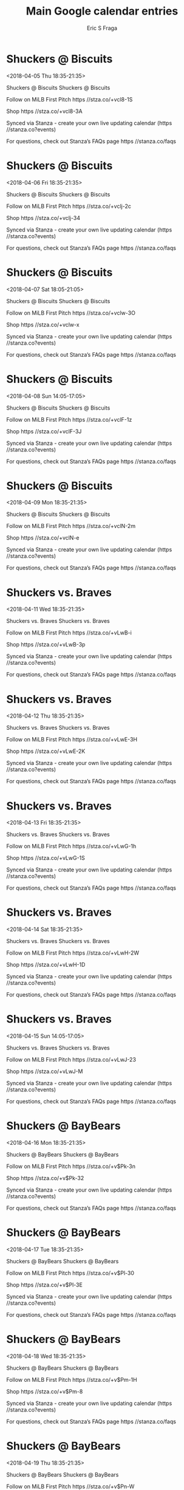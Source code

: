 #+TITLE:       Main Google calendar entries
#+AUTHOR:      Eric S Fraga
#+EMAIL:       e.fraga@ucl.ac.uk
#+DESCRIPTION: converted using the ical2org awk script
#+CATEGORY:    google
#+STARTUP:     hidestars
#+STARTUP:     overview

* COMMENT original iCal preamble

* Shuckers @ Biscuits
<2018-04-05 Thu 18:35-21:35>
:PROPERTIES:
:ID:       Ud6hS8vJdWluaZbvvT_6o83Y@stanza.co
:LOCATION: Don't miss a minute of action. Follow along with the MiLB First Pitch app.
:STATUS:   CONFIRMED
:END:

Shuckers @ Biscuits Shuckers @ Biscuits

Follow on MiLB First Pitch  https //stza.co/+vcl8-1S

Shop  https //stza.co/+vcl8-3A

Synced via Stanza - create your own live updating calendar (https //stanza.co?events)

For questions, check out Stanza’s FAQs page  https //stanza.co/faqs
** COMMENT original iCal entry
 
BEGIN:VEVENT
BEGIN:VALARM
TRIGGER;VALUE=DURATION:-PT30M
ACTION:DISPLAY
DESCRIPTION:Shuckers @ Biscuits
END:VALARM
DTSTART:20180405T233500Z
DTEND:20180406T023500Z
UID:Ud6hS8vJdWluaZbvvT_6o83Y@stanza.co
SUMMARY:Shuckers @ Biscuits
DESCRIPTION:Shuckers @ Biscuits\n\nFollow on MiLB First Pitch: https://stza.co/+vcl8-1S\n\nShop: https://stza.co/+vcl8-3A\n\nSynced via Stanza - create your own live updating calendar (https://stanza.co?events)\n\nFor questions, check out Stanza’s FAQs page: https://stanza.co/faqs
LOCATION:Don't miss a minute of action. Follow along with the MiLB First Pitch app.
STATUS:CONFIRMED
CREATED:20180213T144505Z
LAST-MODIFIED:20180213T144505Z
TRANSP:OPAQUE
END:VEVENT
* Shuckers @ Biscuits
<2018-04-06 Fri 18:35-21:35>
:PROPERTIES:
:ID:       AAOQQLJA41k2ZJsF6i7m6NwO@stanza.co
:LOCATION: Ready for the game? Follow along with MiLB First Pitch.
:STATUS:   CONFIRMED
:END:

Shuckers @ Biscuits Shuckers @ Biscuits

Follow on MiLB First Pitch  https //stza.co/+vclj-2c

Shop  https //stza.co/+vclj-34

Synced via Stanza - create your own live updating calendar (https //stanza.co?events)

For questions, check out Stanza’s FAQs page  https //stanza.co/faqs
** COMMENT original iCal entry
 
BEGIN:VEVENT
BEGIN:VALARM
TRIGGER;VALUE=DURATION:-PT30M
ACTION:DISPLAY
DESCRIPTION:Shuckers @ Biscuits
END:VALARM
DTSTART:20180406T233500Z
DTEND:20180407T023500Z
UID:AAOQQLJA41k2ZJsF6i7m6NwO@stanza.co
SUMMARY:Shuckers @ Biscuits
DESCRIPTION:Shuckers @ Biscuits\n\nFollow on MiLB First Pitch: https://stza.co/+vclj-2c\n\nShop: https://stza.co/+vclj-34\n\nSynced via Stanza - create your own live updating calendar (https://stanza.co?events)\n\nFor questions, check out Stanza’s FAQs page: https://stanza.co/faqs
LOCATION:Ready for the game? Follow along with MiLB First Pitch.
STATUS:CONFIRMED
CREATED:20180213T144505Z
LAST-MODIFIED:20180213T144505Z
TRANSP:OPAQUE
END:VEVENT
* Shuckers @ Biscuits
<2018-04-07 Sat 18:05-21:05>
:PROPERTIES:
:ID:       5fBUpEgsR2gpmSe8tTqn8el9@stanza.co
:LOCATION: Stay in the loop by following the action with MiLB First Pitch app.
:STATUS:   CONFIRMED
:END:

Shuckers @ Biscuits Shuckers @ Biscuits

Follow on MiLB First Pitch  https //stza.co/+vclw-3O

Shop  https //stza.co/+vclw-x

Synced via Stanza - create your own live updating calendar (https //stanza.co?events)

For questions, check out Stanza’s FAQs page  https //stanza.co/faqs
** COMMENT original iCal entry
 
BEGIN:VEVENT
BEGIN:VALARM
TRIGGER;VALUE=DURATION:-PT30M
ACTION:DISPLAY
DESCRIPTION:Shuckers @ Biscuits
END:VALARM
DTSTART:20180407T230500Z
DTEND:20180408T020500Z
UID:5fBUpEgsR2gpmSe8tTqn8el9@stanza.co
SUMMARY:Shuckers @ Biscuits
DESCRIPTION:Shuckers @ Biscuits\n\nFollow on MiLB First Pitch: https://stza.co/+vclw-3O\n\nShop: https://stza.co/+vclw-x\n\nSynced via Stanza - create your own live updating calendar (https://stanza.co?events)\n\nFor questions, check out Stanza’s FAQs page: https://stanza.co/faqs
LOCATION:Stay in the loop by following the action with MiLB First Pitch app.
STATUS:CONFIRMED
CREATED:20180213T144505Z
LAST-MODIFIED:20180213T144505Z
TRANSP:OPAQUE
END:VEVENT
* Shuckers @ Biscuits
<2018-04-08 Sun 14:05-17:05>
:PROPERTIES:
:ID:       mDrkh_vFSGjyZS57DgeItnl-@stanza.co
:LOCATION: Don't miss a minute of action. Follow along with the MiLB First Pitch app.
:STATUS:   CONFIRMED
:END:

Shuckers @ Biscuits Shuckers @ Biscuits

Follow on MiLB First Pitch  https //stza.co/+vclF-1z

Shop  https //stza.co/+vclF-3J

Synced via Stanza - create your own live updating calendar (https //stanza.co?events)

For questions, check out Stanza’s FAQs page  https //stanza.co/faqs
** COMMENT original iCal entry
 
BEGIN:VEVENT
BEGIN:VALARM
TRIGGER;VALUE=DURATION:-PT30M
ACTION:DISPLAY
DESCRIPTION:Shuckers @ Biscuits
END:VALARM
DTSTART:20180408T190500Z
DTEND:20180408T220500Z
UID:mDrkh_vFSGjyZS57DgeItnl-@stanza.co
SUMMARY:Shuckers @ Biscuits
DESCRIPTION:Shuckers @ Biscuits\n\nFollow on MiLB First Pitch: https://stza.co/+vclF-1z\n\nShop: https://stza.co/+vclF-3J\n\nSynced via Stanza - create your own live updating calendar (https://stanza.co?events)\n\nFor questions, check out Stanza’s FAQs page: https://stanza.co/faqs
LOCATION:Don't miss a minute of action. Follow along with the MiLB First Pitch app.
STATUS:CONFIRMED
CREATED:20180213T144505Z
LAST-MODIFIED:20180213T144505Z
TRANSP:OPAQUE
END:VEVENT
* Shuckers @ Biscuits
<2018-04-09 Mon 18:35-21:35>
:PROPERTIES:
:ID:       XmfQK8YQK5cSEvoFyNq9fXGM@stanza.co
:LOCATION: Ready for the game? Follow along with MiLB First Pitch.
:STATUS:   CONFIRMED
:END:

Shuckers @ Biscuits Shuckers @ Biscuits

Follow on MiLB First Pitch  https //stza.co/+vclN-2m

Shop  https //stza.co/+vclN-e

Synced via Stanza - create your own live updating calendar (https //stanza.co?events)

For questions, check out Stanza’s FAQs page  https //stanza.co/faqs
** COMMENT original iCal entry
 
BEGIN:VEVENT
BEGIN:VALARM
TRIGGER;VALUE=DURATION:-PT30M
ACTION:DISPLAY
DESCRIPTION:Shuckers @ Biscuits
END:VALARM
DTSTART:20180409T233500Z
DTEND:20180410T023500Z
UID:XmfQK8YQK5cSEvoFyNq9fXGM@stanza.co
SUMMARY:Shuckers @ Biscuits
DESCRIPTION:Shuckers @ Biscuits\n\nFollow on MiLB First Pitch: https://stza.co/+vclN-2m\n\nShop: https://stza.co/+vclN-e\n\nSynced via Stanza - create your own live updating calendar (https://stanza.co?events)\n\nFor questions, check out Stanza’s FAQs page: https://stanza.co/faqs
LOCATION:Ready for the game? Follow along with MiLB First Pitch.
STATUS:CONFIRMED
CREATED:20180213T144505Z
LAST-MODIFIED:20180213T144505Z
TRANSP:OPAQUE
END:VEVENT
* Shuckers vs. Braves
<2018-04-11 Wed 18:35-21:35>
:PROPERTIES:
:ID:       _W_A7cUB-QTIl4Hyp5BGLRp-@stanza.co
:LOCATION: Stay in the loop by following the action with MiLB First Pitch app.
:STATUS:   CONFIRMED
:END:

Shuckers vs. Braves Shuckers vs. Braves

Follow on MiLB First Pitch  https //stza.co/+vLwB-i

Shop  https //stza.co/+vLwB-3p

Synced via Stanza - create your own live updating calendar (https //stanza.co?events)

For questions, check out Stanza’s FAQs page  https //stanza.co/faqs
** COMMENT original iCal entry
 
BEGIN:VEVENT
BEGIN:VALARM
TRIGGER;VALUE=DURATION:-PT240M
ACTION:DISPLAY
DESCRIPTION:Shuckers vs. Braves
END:VALARM
DTSTART:20180411T233500Z
DTEND:20180412T023500Z
UID:_W_A7cUB-QTIl4Hyp5BGLRp-@stanza.co
SUMMARY:Shuckers vs. Braves
DESCRIPTION:Shuckers vs. Braves\n\nFollow on MiLB First Pitch: https://stza.co/+vLwB-i\n\nShop: https://stza.co/+vLwB-3p\n\nSynced via Stanza - create your own live updating calendar (https://stanza.co?events)\n\nFor questions, check out Stanza’s FAQs page: https://stanza.co/faqs
LOCATION:Stay in the loop by following the action with MiLB First Pitch app.
STATUS:CONFIRMED
CREATED:20180213T144505Z
LAST-MODIFIED:20180213T144505Z
TRANSP:OPAQUE
END:VEVENT
* Shuckers vs. Braves
<2018-04-12 Thu 18:35-21:35>
:PROPERTIES:
:ID:       -JvOXZ4CzcX1Ch6KSWDmNWd4@stanza.co
:LOCATION: Don't miss a minute of action. Follow along with the MiLB First Pitch app.
:STATUS:   CONFIRMED
:END:

Shuckers vs. Braves Shuckers vs. Braves

Follow on MiLB First Pitch  https //stza.co/+vLwE-3H

Shop  https //stza.co/+vLwE-2K

Synced via Stanza - create your own live updating calendar (https //stanza.co?events)

For questions, check out Stanza’s FAQs page  https //stanza.co/faqs
** COMMENT original iCal entry
 
BEGIN:VEVENT
BEGIN:VALARM
TRIGGER;VALUE=DURATION:-PT240M
ACTION:DISPLAY
DESCRIPTION:Shuckers vs. Braves
END:VALARM
DTSTART:20180412T233500Z
DTEND:20180413T023500Z
UID:-JvOXZ4CzcX1Ch6KSWDmNWd4@stanza.co
SUMMARY:Shuckers vs. Braves
DESCRIPTION:Shuckers vs. Braves\n\nFollow on MiLB First Pitch: https://stza.co/+vLwE-3H\n\nShop: https://stza.co/+vLwE-2K\n\nSynced via Stanza - create your own live updating calendar (https://stanza.co?events)\n\nFor questions, check out Stanza’s FAQs page: https://stanza.co/faqs
LOCATION:Don't miss a minute of action. Follow along with the MiLB First Pitch app.
STATUS:CONFIRMED
CREATED:20180213T144505Z
LAST-MODIFIED:20180213T144505Z
TRANSP:OPAQUE
END:VEVENT
* Shuckers vs. Braves
<2018-04-13 Fri 18:35-21:35>
:PROPERTIES:
:ID:       3ws5UXmS0GhzCYGh2LX0LvM2@stanza.co
:LOCATION: Ready for the game? Follow along with MiLB First Pitch.
:STATUS:   CONFIRMED
:END:

Shuckers vs. Braves Shuckers vs. Braves

Follow on MiLB First Pitch  https //stza.co/+vLwG-1h

Shop  https //stza.co/+vLwG-1S

Synced via Stanza - create your own live updating calendar (https //stanza.co?events)

For questions, check out Stanza’s FAQs page  https //stanza.co/faqs
** COMMENT original iCal entry
 
BEGIN:VEVENT
BEGIN:VALARM
TRIGGER;VALUE=DURATION:-PT240M
ACTION:DISPLAY
DESCRIPTION:Shuckers vs. Braves
END:VALARM
DTSTART:20180413T233500Z
DTEND:20180414T023500Z
UID:3ws5UXmS0GhzCYGh2LX0LvM2@stanza.co
SUMMARY:Shuckers vs. Braves
DESCRIPTION:Shuckers vs. Braves\n\nFollow on MiLB First Pitch: https://stza.co/+vLwG-1h\n\nShop: https://stza.co/+vLwG-1S\n\nSynced via Stanza - create your own live updating calendar (https://stanza.co?events)\n\nFor questions, check out Stanza’s FAQs page: https://stanza.co/faqs
LOCATION:Ready for the game? Follow along with MiLB First Pitch.
STATUS:CONFIRMED
CREATED:20180213T144505Z
LAST-MODIFIED:20180213T144505Z
TRANSP:OPAQUE
END:VEVENT
* Shuckers vs. Braves
<2018-04-14 Sat 18:35-21:35>
:PROPERTIES:
:ID:       wOEGeau_GaS7G1ugRfyrp8bs@stanza.co
:LOCATION: Stay in the loop by following the action with MiLB First Pitch app.
:STATUS:   CONFIRMED
:END:

Shuckers vs. Braves Shuckers vs. Braves

Follow on MiLB First Pitch  https //stza.co/+vLwH-2W

Shop  https //stza.co/+vLwH-1D

Synced via Stanza - create your own live updating calendar (https //stanza.co?events)

For questions, check out Stanza’s FAQs page  https //stanza.co/faqs
** COMMENT original iCal entry
 
BEGIN:VEVENT
BEGIN:VALARM
TRIGGER;VALUE=DURATION:-PT240M
ACTION:DISPLAY
DESCRIPTION:Shuckers vs. Braves
END:VALARM
DTSTART:20180414T233500Z
DTEND:20180415T023500Z
UID:wOEGeau_GaS7G1ugRfyrp8bs@stanza.co
SUMMARY:Shuckers vs. Braves
DESCRIPTION:Shuckers vs. Braves\n\nFollow on MiLB First Pitch: https://stza.co/+vLwH-2W\n\nShop: https://stza.co/+vLwH-1D\n\nSynced via Stanza - create your own live updating calendar (https://stanza.co?events)\n\nFor questions, check out Stanza’s FAQs page: https://stanza.co/faqs
LOCATION:Stay in the loop by following the action with MiLB First Pitch app.
STATUS:CONFIRMED
CREATED:20180213T144505Z
LAST-MODIFIED:20180213T144505Z
TRANSP:OPAQUE
END:VEVENT
* Shuckers vs. Braves
<2018-04-15 Sun 14:05-17:05>
:PROPERTIES:
:ID:       ChvZkQUOiShYV847oiPCWUpf@stanza.co
:LOCATION: Don't miss a minute of action. Follow along with the MiLB First Pitch app.
:STATUS:   CONFIRMED
:END:

Shuckers vs. Braves Shuckers vs. Braves

Follow on MiLB First Pitch  https //stza.co/+vLwJ-23

Shop  https //stza.co/+vLwJ-M

Synced via Stanza - create your own live updating calendar (https //stanza.co?events)

For questions, check out Stanza’s FAQs page  https //stanza.co/faqs
** COMMENT original iCal entry
 
BEGIN:VEVENT
BEGIN:VALARM
TRIGGER;VALUE=DURATION:-PT240M
ACTION:DISPLAY
DESCRIPTION:Shuckers vs. Braves
END:VALARM
DTSTART:20180415T190500Z
DTEND:20180415T220500Z
UID:ChvZkQUOiShYV847oiPCWUpf@stanza.co
SUMMARY:Shuckers vs. Braves
DESCRIPTION:Shuckers vs. Braves\n\nFollow on MiLB First Pitch: https://stza.co/+vLwJ-23\n\nShop: https://stza.co/+vLwJ-M\n\nSynced via Stanza - create your own live updating calendar (https://stanza.co?events)\n\nFor questions, check out Stanza’s FAQs page: https://stanza.co/faqs
LOCATION:Don't miss a minute of action. Follow along with the MiLB First Pitch app.
STATUS:CONFIRMED
CREATED:20180213T144505Z
LAST-MODIFIED:20180213T144505Z
TRANSP:OPAQUE
END:VEVENT
* Shuckers @ BayBears
<2018-04-16 Mon 18:35-21:35>
:PROPERTIES:
:ID:       PPeoMYqgKb9GLjGrtdnolYHV@stanza.co
:LOCATION: Ready for the game? Follow along with MiLB First Pitch.
:STATUS:   CONFIRMED
:END:

Shuckers @ BayBears Shuckers @ BayBears

Follow on MiLB First Pitch  https //stza.co/+v$Pk-3n

Shop  https //stza.co/+v$Pk-32

Synced via Stanza - create your own live updating calendar (https //stanza.co?events)

For questions, check out Stanza’s FAQs page  https //stanza.co/faqs
** COMMENT original iCal entry
 
BEGIN:VEVENT
BEGIN:VALARM
TRIGGER;VALUE=DURATION:-PT30M
ACTION:DISPLAY
DESCRIPTION:Shuckers @ BayBears
END:VALARM
DTSTART:20180416T233500Z
DTEND:20180417T023500Z
UID:PPeoMYqgKb9GLjGrtdnolYHV@stanza.co
SUMMARY:Shuckers @ BayBears
DESCRIPTION:Shuckers @ BayBears\n\nFollow on MiLB First Pitch: https://stza.co/+v$Pk-3n\n\nShop: https://stza.co/+v$Pk-32\n\nSynced via Stanza - create your own live updating calendar (https://stanza.co?events)\n\nFor questions, check out Stanza’s FAQs page: https://stanza.co/faqs
LOCATION:Ready for the game? Follow along with MiLB First Pitch.
STATUS:CONFIRMED
CREATED:20180213T144505Z
LAST-MODIFIED:20180213T144505Z
TRANSP:OPAQUE
END:VEVENT
* Shuckers @ BayBears
<2018-04-17 Tue 18:35-21:35>
:PROPERTIES:
:ID:       B-038La_beEMaSwcmme6e2y9@stanza.co
:LOCATION: Stay in the loop by following the action with MiLB First Pitch app.
:STATUS:   CONFIRMED
:END:

Shuckers @ BayBears Shuckers @ BayBears

Follow on MiLB First Pitch  https //stza.co/+v$Pl-30

Shop  https //stza.co/+v$Pl-3E

Synced via Stanza - create your own live updating calendar (https //stanza.co?events)

For questions, check out Stanza’s FAQs page  https //stanza.co/faqs
** COMMENT original iCal entry
 
BEGIN:VEVENT
BEGIN:VALARM
TRIGGER;VALUE=DURATION:-PT30M
ACTION:DISPLAY
DESCRIPTION:Shuckers @ BayBears
END:VALARM
DTSTART:20180417T233500Z
DTEND:20180418T023500Z
UID:B-038La_beEMaSwcmme6e2y9@stanza.co
SUMMARY:Shuckers @ BayBears
DESCRIPTION:Shuckers @ BayBears\n\nFollow on MiLB First Pitch: https://stza.co/+v$Pl-30\n\nShop: https://stza.co/+v$Pl-3E\n\nSynced via Stanza - create your own live updating calendar (https://stanza.co?events)\n\nFor questions, check out Stanza’s FAQs page: https://stanza.co/faqs
LOCATION:Stay in the loop by following the action with MiLB First Pitch app.
STATUS:CONFIRMED
CREATED:20180213T144505Z
LAST-MODIFIED:20180213T144505Z
TRANSP:OPAQUE
END:VEVENT
* Shuckers @ BayBears
<2018-04-18 Wed 18:35-21:35>
:PROPERTIES:
:ID:       hHPmFwthe-rvXVPLXz7u4Shn@stanza.co
:LOCATION: Don't miss a minute of action. Follow along with the MiLB First Pitch app.
:STATUS:   CONFIRMED
:END:

Shuckers @ BayBears Shuckers @ BayBears

Follow on MiLB First Pitch  https //stza.co/+v$Pm-1H

Shop  https //stza.co/+v$Pm-8

Synced via Stanza - create your own live updating calendar (https //stanza.co?events)

For questions, check out Stanza’s FAQs page  https //stanza.co/faqs
** COMMENT original iCal entry
 
BEGIN:VEVENT
BEGIN:VALARM
TRIGGER;VALUE=DURATION:-PT30M
ACTION:DISPLAY
DESCRIPTION:Shuckers @ BayBears
END:VALARM
DTSTART:20180418T233500Z
DTEND:20180419T023500Z
UID:hHPmFwthe-rvXVPLXz7u4Shn@stanza.co
SUMMARY:Shuckers @ BayBears
DESCRIPTION:Shuckers @ BayBears\n\nFollow on MiLB First Pitch: https://stza.co/+v$Pm-1H\n\nShop: https://stza.co/+v$Pm-8\n\nSynced via Stanza - create your own live updating calendar (https://stanza.co?events)\n\nFor questions, check out Stanza’s FAQs page: https://stanza.co/faqs
LOCATION:Don't miss a minute of action. Follow along with the MiLB First Pitch app.
STATUS:CONFIRMED
CREATED:20180213T144505Z
LAST-MODIFIED:20180213T144505Z
TRANSP:OPAQUE
END:VEVENT
* Shuckers @ BayBears
<2018-04-19 Thu 18:35-21:35>
:PROPERTIES:
:ID:       _aHRDbsrj28-jLmMIbfdfVII@stanza.co
:LOCATION: Ready for the game? Follow along with MiLB First Pitch.
:STATUS:   CONFIRMED
:END:

Shuckers @ BayBears Shuckers @ BayBears

Follow on MiLB First Pitch  https //stza.co/+v$Pn-W

Shop  https //stza.co/+v$Pn-3H

Synced via Stanza - create your own live updating calendar (https //stanza.co?events)

For questions, check out Stanza’s FAQs page  https //stanza.co/faqs
** COMMENT original iCal entry
 
BEGIN:VEVENT
BEGIN:VALARM
TRIGGER;VALUE=DURATION:-PT30M
ACTION:DISPLAY
DESCRIPTION:Shuckers @ BayBears
END:VALARM
DTSTART:20180419T233500Z
DTEND:20180420T023500Z
UID:_aHRDbsrj28-jLmMIbfdfVII@stanza.co
SUMMARY:Shuckers @ BayBears
DESCRIPTION:Shuckers @ BayBears\n\nFollow on MiLB First Pitch: https://stza.co/+v$Pn-W\n\nShop: https://stza.co/+v$Pn-3H\n\nSynced via Stanza - create your own live updating calendar (https://stanza.co?events)\n\nFor questions, check out Stanza’s FAQs page: https://stanza.co/faqs
LOCATION:Ready for the game? Follow along with MiLB First Pitch.
STATUS:CONFIRMED
CREATED:20180213T144505Z
LAST-MODIFIED:20180213T144505Z
TRANSP:OPAQUE
END:VEVENT
* Shuckers @ BayBears
<2018-04-20 Fri 19:05-22:05>
:PROPERTIES:
:ID:       rfeIfKBhPekZeu3214UShAIt@stanza.co
:LOCATION: Stay in the loop by following the action with MiLB First Pitch app.
:STATUS:   CONFIRMED
:END:

Shuckers @ BayBears Shuckers @ BayBears

Follow on MiLB First Pitch  https //stza.co/+v$Po-1e

Shop  https //stza.co/+v$Po-J

Synced via Stanza - create your own live updating calendar (https //stanza.co?events)

For questions, check out Stanza’s FAQs page  https //stanza.co/faqs
** COMMENT original iCal entry
 
BEGIN:VEVENT
BEGIN:VALARM
TRIGGER;VALUE=DURATION:-PT30M
ACTION:DISPLAY
DESCRIPTION:Shuckers @ BayBears
END:VALARM
DTSTART:20180421T000500Z
DTEND:20180421T030500Z
UID:rfeIfKBhPekZeu3214UShAIt@stanza.co
SUMMARY:Shuckers @ BayBears
DESCRIPTION:Shuckers @ BayBears\n\nFollow on MiLB First Pitch: https://stza.co/+v$Po-1e\n\nShop: https://stza.co/+v$Po-J\n\nSynced via Stanza - create your own live updating calendar (https://stanza.co?events)\n\nFor questions, check out Stanza’s FAQs page: https://stanza.co/faqs
LOCATION:Stay in the loop by following the action with MiLB First Pitch app.
STATUS:CONFIRMED
CREATED:20180213T144505Z
LAST-MODIFIED:20180213T144505Z
TRANSP:OPAQUE
END:VEVENT
* Shuckers vs. Biscuits
<2018-04-21 Sat 18:35-21:35>
:PROPERTIES:
:ID:       rruEjceInK0FqZhfxDPF-dAR@stanza.co
:LOCATION: Don't miss a minute of action. Follow along with the MiLB First Pitch app.
:STATUS:   CONFIRMED
:END:

Shuckers vs. Biscuits Shuckers vs. Biscuits

Follow on MiLB First Pitch  https //stza.co/+vLwL-32

Shop  https //stza.co/+vLwL-l

Synced via Stanza - create your own live updating calendar (https //stanza.co?events)

For questions, check out Stanza’s FAQs page  https //stanza.co/faqs
** COMMENT original iCal entry
 
BEGIN:VEVENT
BEGIN:VALARM
TRIGGER;VALUE=DURATION:-PT240M
ACTION:DISPLAY
DESCRIPTION:Shuckers vs. Biscuits
END:VALARM
DTSTART:20180421T233500Z
DTEND:20180422T023500Z
UID:rruEjceInK0FqZhfxDPF-dAR@stanza.co
SUMMARY:Shuckers vs. Biscuits
DESCRIPTION:Shuckers vs. Biscuits\n\nFollow on MiLB First Pitch: https://stza.co/+vLwL-32\n\nShop: https://stza.co/+vLwL-l\n\nSynced via Stanza - create your own live updating calendar (https://stanza.co?events)\n\nFor questions, check out Stanza’s FAQs page: https://stanza.co/faqs
LOCATION:Don't miss a minute of action. Follow along with the MiLB First Pitch app.
STATUS:CONFIRMED
CREATED:20180213T144505Z
LAST-MODIFIED:20180213T144505Z
TRANSP:OPAQUE
END:VEVENT
* Shuckers vs. Biscuits
<2018-04-22 Sun 14:05-17:05>
:PROPERTIES:
:ID:       UomcvUrdJXS2wByRNlvm1iq-@stanza.co
:LOCATION: Ready for the game? Follow along with MiLB First Pitch.
:STATUS:   CONFIRMED
:END:

Shuckers vs. Biscuits Shuckers vs. Biscuits

Follow on MiLB First Pitch  https //stza.co/+vLwN-2x

Shop  https //stza.co/+vLwN-6

Synced via Stanza - create your own live updating calendar (https //stanza.co?events)

For questions, check out Stanza’s FAQs page  https //stanza.co/faqs
** COMMENT original iCal entry
 
BEGIN:VEVENT
BEGIN:VALARM
TRIGGER;VALUE=DURATION:-PT240M
ACTION:DISPLAY
DESCRIPTION:Shuckers vs. Biscuits
END:VALARM
DTSTART:20180422T190500Z
DTEND:20180422T220500Z
UID:UomcvUrdJXS2wByRNlvm1iq-@stanza.co
SUMMARY:Shuckers vs. Biscuits
DESCRIPTION:Shuckers vs. Biscuits\n\nFollow on MiLB First Pitch: https://stza.co/+vLwN-2x\n\nShop: https://stza.co/+vLwN-6\n\nSynced via Stanza - create your own live updating calendar (https://stanza.co?events)\n\nFor questions, check out Stanza’s FAQs page: https://stanza.co/faqs
LOCATION:Ready for the game? Follow along with MiLB First Pitch.
STATUS:CONFIRMED
CREATED:20180213T144505Z
LAST-MODIFIED:20180213T144505Z
TRANSP:OPAQUE
END:VEVENT
* Shuckers vs. Biscuits
<2018-04-23 Mon 18:35-21:35>
:PROPERTIES:
:ID:       cy024xGvmiczlZ606MvQj1wS@stanza.co
:LOCATION: Stay in the loop by following the action with MiLB First Pitch app.
:STATUS:   CONFIRMED
:END:

Shuckers vs. Biscuits Shuckers vs. Biscuits

Follow on MiLB First Pitch  https //stza.co/+vLwQ-2C

Shop  https //stza.co/+vLwQ-3v

Synced via Stanza - create your own live updating calendar (https //stanza.co?events)

For questions, check out Stanza’s FAQs page  https //stanza.co/faqs
** COMMENT original iCal entry
 
BEGIN:VEVENT
BEGIN:VALARM
TRIGGER;VALUE=DURATION:-PT240M
ACTION:DISPLAY
DESCRIPTION:Shuckers vs. Biscuits
END:VALARM
DTSTART:20180423T233500Z
DTEND:20180424T023500Z
UID:cy024xGvmiczlZ606MvQj1wS@stanza.co
SUMMARY:Shuckers vs. Biscuits
DESCRIPTION:Shuckers vs. Biscuits\n\nFollow on MiLB First Pitch: https://stza.co/+vLwQ-2C\n\nShop: https://stza.co/+vLwQ-3v\n\nSynced via Stanza - create your own live updating calendar (https://stanza.co?events)\n\nFor questions, check out Stanza’s FAQs page: https://stanza.co/faqs
LOCATION:Stay in the loop by following the action with MiLB First Pitch app.
STATUS:CONFIRMED
CREATED:20180213T144505Z
LAST-MODIFIED:20180213T144505Z
TRANSP:OPAQUE
END:VEVENT
* Shuckers vs. Biscuits
<2018-04-24 Tue 18:35-21:35>
:PROPERTIES:
:ID:       3txuyiqbEgdCw3srIhfuWWYZ@stanza.co
:LOCATION: Don't miss a minute of action. Follow along with the MiLB First Pitch app.
:STATUS:   CONFIRMED
:END:

Shuckers vs. Biscuits Shuckers vs. Biscuits

Follow on MiLB First Pitch  https //stza.co/+vLwR-3R

Shop  https //stza.co/+vLwR-2o

Synced via Stanza - create your own live updating calendar (https //stanza.co?events)

For questions, check out Stanza’s FAQs page  https //stanza.co/faqs
** COMMENT original iCal entry
 
BEGIN:VEVENT
BEGIN:VALARM
TRIGGER;VALUE=DURATION:-PT240M
ACTION:DISPLAY
DESCRIPTION:Shuckers vs. Biscuits
END:VALARM
DTSTART:20180424T233500Z
DTEND:20180425T023500Z
UID:3txuyiqbEgdCw3srIhfuWWYZ@stanza.co
SUMMARY:Shuckers vs. Biscuits
DESCRIPTION:Shuckers vs. Biscuits\n\nFollow on MiLB First Pitch: https://stza.co/+vLwR-3R\n\nShop: https://stza.co/+vLwR-2o\n\nSynced via Stanza - create your own live updating calendar (https://stanza.co?events)\n\nFor questions, check out Stanza’s FAQs page: https://stanza.co/faqs
LOCATION:Don't miss a minute of action. Follow along with the MiLB First Pitch app.
STATUS:CONFIRMED
CREATED:20180213T144505Z
LAST-MODIFIED:20180213T144505Z
TRANSP:OPAQUE
END:VEVENT
* Shuckers vs. Biscuits
<2018-04-25 Wed 10:35-13:35>
:PROPERTIES:
:ID:       z_duk4KGtf5qdRuj43Qimj0w@stanza.co
:LOCATION: Ready for the game? Follow along with MiLB First Pitch.
:STATUS:   CONFIRMED
:END:

Shuckers vs. Biscuits Shuckers vs. Biscuits

Follow on MiLB First Pitch  https //stza.co/+vLwU-a

Shop  https //stza.co/+vLwU-2b

Synced via Stanza - create your own live updating calendar (https //stanza.co?events)

For questions, check out Stanza’s FAQs page  https //stanza.co/faqs
** COMMENT original iCal entry
 
BEGIN:VEVENT
BEGIN:VALARM
TRIGGER;VALUE=DURATION:-PT240M
ACTION:DISPLAY
DESCRIPTION:Shuckers vs. Biscuits
END:VALARM
DTSTART:20180425T153500Z
DTEND:20180425T183500Z
UID:z_duk4KGtf5qdRuj43Qimj0w@stanza.co
SUMMARY:Shuckers vs. Biscuits
DESCRIPTION:Shuckers vs. Biscuits\n\nFollow on MiLB First Pitch: https://stza.co/+vLwU-a\n\nShop: https://stza.co/+vLwU-2b\n\nSynced via Stanza - create your own live updating calendar (https://stanza.co?events)\n\nFor questions, check out Stanza’s FAQs page: https://stanza.co/faqs
LOCATION:Ready for the game? Follow along with MiLB First Pitch.
STATUS:CONFIRMED
CREATED:20180213T144505Z
LAST-MODIFIED:20180213T144505Z
TRANSP:OPAQUE
END:VEVENT
* Shuckers @ Barons
<2018-04-26 Thu 19:05-22:05>
:PROPERTIES:
:ID:       1jlWAZ6-3XRkFrsDwddmnmV9@stanza.co
:LOCATION: Stay in the loop by following the action with MiLB First Pitch app.
:STATUS:   CONFIRMED
:END:

Shuckers @ Barons Shuckers @ Barons

Follow on MiLB First Pitch  https //stza.co/+wFUU-3s

Shop  https //stza.co/+wFUU-3q

Synced via Stanza - create your own live updating calendar (https //stanza.co?events)

For questions, check out Stanza’s FAQs page  https //stanza.co/faqs
** COMMENT original iCal entry
 
BEGIN:VEVENT
BEGIN:VALARM
TRIGGER;VALUE=DURATION:-PT30M
ACTION:DISPLAY
DESCRIPTION:Shuckers @ Barons
END:VALARM
DTSTART:20180427T000500Z
DTEND:20180427T030500Z
UID:1jlWAZ6-3XRkFrsDwddmnmV9@stanza.co
SUMMARY:Shuckers @ Barons
DESCRIPTION:Shuckers @ Barons\n\nFollow on MiLB First Pitch: https://stza.co/+wFUU-3s\n\nShop: https://stza.co/+wFUU-3q\n\nSynced via Stanza - create your own live updating calendar (https://stanza.co?events)\n\nFor questions, check out Stanza’s FAQs page: https://stanza.co/faqs
LOCATION:Stay in the loop by following the action with MiLB First Pitch app.
STATUS:CONFIRMED
CREATED:20180213T144505Z
LAST-MODIFIED:20180213T144505Z
TRANSP:OPAQUE
END:VEVENT
* Shuckers @ Barons
<2018-04-27 Fri 19:05-22:05>
:PROPERTIES:
:ID:       kVSYEfFTuQ8v2JjQwlolXFpi@stanza.co
:LOCATION: Don't miss a minute of action. Follow along with the MiLB First Pitch app.
:STATUS:   CONFIRMED
:END:

Shuckers @ Barons Shuckers @ Barons

Follow on MiLB First Pitch  https //stza.co/+wFUV-3p

Shop  https //stza.co/+wFUV-Y

Synced via Stanza - create your own live updating calendar (https //stanza.co?events)

For questions, check out Stanza’s FAQs page  https //stanza.co/faqs
** COMMENT original iCal entry
 
BEGIN:VEVENT
BEGIN:VALARM
TRIGGER;VALUE=DURATION:-PT30M
ACTION:DISPLAY
DESCRIPTION:Shuckers @ Barons
END:VALARM
DTSTART:20180428T000500Z
DTEND:20180428T030500Z
UID:kVSYEfFTuQ8v2JjQwlolXFpi@stanza.co
SUMMARY:Shuckers @ Barons
DESCRIPTION:Shuckers @ Barons\n\nFollow on MiLB First Pitch: https://stza.co/+wFUV-3p\n\nShop: https://stza.co/+wFUV-Y\n\nSynced via Stanza - create your own live updating calendar (https://stanza.co?events)\n\nFor questions, check out Stanza’s FAQs page: https://stanza.co/faqs
LOCATION:Don't miss a minute of action. Follow along with the MiLB First Pitch app.
STATUS:CONFIRMED
CREATED:20180213T144505Z
LAST-MODIFIED:20180213T144505Z
TRANSP:OPAQUE
END:VEVENT
* Shuckers @ Barons
<2018-04-28 Sat 18:30-21:30>
:PROPERTIES:
:ID:       vrMvfVrIQj7cz4bon5k7YVdj@stanza.co
:LOCATION: Ready for the game? Follow along with MiLB First Pitch.
:STATUS:   CONFIRMED
:END:

Shuckers @ Barons Shuckers @ Barons

Follow on MiLB First Pitch  https //stza.co/+wFUW-b

Shop  https //stza.co/+wFUW-5

Synced via Stanza - create your own live updating calendar (https //stanza.co?events)

For questions, check out Stanza’s FAQs page  https //stanza.co/faqs
** COMMENT original iCal entry
 
BEGIN:VEVENT
BEGIN:VALARM
TRIGGER;VALUE=DURATION:-PT30M
ACTION:DISPLAY
DESCRIPTION:Shuckers @ Barons
END:VALARM
DTSTART:20180428T233000Z
DTEND:20180429T023000Z
UID:vrMvfVrIQj7cz4bon5k7YVdj@stanza.co
SUMMARY:Shuckers @ Barons
DESCRIPTION:Shuckers @ Barons\n\nFollow on MiLB First Pitch: https://stza.co/+wFUW-b\n\nShop: https://stza.co/+wFUW-5\n\nSynced via Stanza - create your own live updating calendar (https://stanza.co?events)\n\nFor questions, check out Stanza’s FAQs page: https://stanza.co/faqs
LOCATION:Ready for the game? Follow along with MiLB First Pitch.
STATUS:CONFIRMED
CREATED:20180213T144505Z
LAST-MODIFIED:20180213T144505Z
TRANSP:OPAQUE
END:VEVENT
* Shuckers @ Barons
<2018-04-29 Sun 15:00-18:00>
:PROPERTIES:
:ID:       CddGaSsw1all6lek-aE3yoo3@stanza.co
:LOCATION: Stay in the loop by following the action with MiLB First Pitch app.
:STATUS:   CONFIRMED
:END:

Shuckers @ Barons Shuckers @ Barons

Follow on MiLB First Pitch  https //stza.co/+wFUX-3N

Shop  https //stza.co/+wFUX-1B

Synced via Stanza - create your own live updating calendar (https //stanza.co?events)

For questions, check out Stanza’s FAQs page  https //stanza.co/faqs
** COMMENT original iCal entry
 
BEGIN:VEVENT
BEGIN:VALARM
TRIGGER;VALUE=DURATION:-PT30M
ACTION:DISPLAY
DESCRIPTION:Shuckers @ Barons
END:VALARM
DTSTART:20180429T200000Z
DTEND:20180429T230000Z
UID:CddGaSsw1all6lek-aE3yoo3@stanza.co
SUMMARY:Shuckers @ Barons
DESCRIPTION:Shuckers @ Barons\n\nFollow on MiLB First Pitch: https://stza.co/+wFUX-3N\n\nShop: https://stza.co/+wFUX-1B\n\nSynced via Stanza - create your own live updating calendar (https://stanza.co?events)\n\nFor questions, check out Stanza’s FAQs page: https://stanza.co/faqs
LOCATION:Stay in the loop by following the action with MiLB First Pitch app.
STATUS:CONFIRMED
CREATED:20180213T144505Z
LAST-MODIFIED:20180213T144505Z
TRANSP:OPAQUE
END:VEVENT
* Shuckers @ Barons
<2018-04-30 Mon 11:00-14:00>
:PROPERTIES:
:ID:       rmhhqoLZYyqiKvjc9BDJ0i-r@stanza.co
:LOCATION: Don't miss a minute of action. Follow along with the MiLB First Pitch app.
:STATUS:   CONFIRMED
:END:

Shuckers @ Barons Shuckers @ Barons

Follow on MiLB First Pitch  https //stza.co/+wFUY-R

Shop  https //stza.co/+wFUY-1R

Synced via Stanza - create your own live updating calendar (https //stanza.co?events)

For questions, check out Stanza’s FAQs page  https //stanza.co/faqs
** COMMENT original iCal entry
 
BEGIN:VEVENT
BEGIN:VALARM
TRIGGER;VALUE=DURATION:-PT30M
ACTION:DISPLAY
DESCRIPTION:Shuckers @ Barons
END:VALARM
DTSTART:20180430T160000Z
DTEND:20180430T190000Z
UID:rmhhqoLZYyqiKvjc9BDJ0i-r@stanza.co
SUMMARY:Shuckers @ Barons
DESCRIPTION:Shuckers @ Barons\n\nFollow on MiLB First Pitch: https://stza.co/+wFUY-R\n\nShop: https://stza.co/+wFUY-1R\n\nSynced via Stanza - create your own live updating calendar (https://stanza.co?events)\n\nFor questions, check out Stanza’s FAQs page: https://stanza.co/faqs
LOCATION:Don't miss a minute of action. Follow along with the MiLB First Pitch app.
STATUS:CONFIRMED
CREATED:20180213T144505Z
LAST-MODIFIED:20180213T144505Z
TRANSP:OPAQUE
END:VEVENT
* Shuckers vs. Jumbo Shrimp
<2018-05-02 Wed 18:35-21:35>
:PROPERTIES:
:ID:       0OQUKOjNoXkltN7uBlxh0jc8@stanza.co
:LOCATION: Ready for the game? Follow along with MiLB First Pitch.
:STATUS:   CONFIRMED
:END:

Shuckers vs. Jumbo Shrimp Shuckers vs. Jumbo Shrimp

Follow on MiLB First Pitch  https //stza.co/+vLwV-1O

Shop  https //stza.co/+vLwV-o

Synced via Stanza - create your own live updating calendar (https //stanza.co?events)

For questions, check out Stanza’s FAQs page  https //stanza.co/faqs
** COMMENT original iCal entry
 
BEGIN:VEVENT
BEGIN:VALARM
TRIGGER;VALUE=DURATION:-PT240M
ACTION:DISPLAY
DESCRIPTION:Shuckers vs. Jumbo Shrimp
END:VALARM
DTSTART:20180502T233500Z
DTEND:20180503T023500Z
UID:0OQUKOjNoXkltN7uBlxh0jc8@stanza.co
SUMMARY:Shuckers vs. Jumbo Shrimp
DESCRIPTION:Shuckers vs. Jumbo Shrimp\n\nFollow on MiLB First Pitch: https://stza.co/+vLwV-1O\n\nShop: https://stza.co/+vLwV-o\n\nSynced via Stanza - create your own live updating calendar (https://stanza.co?events)\n\nFor questions, check out Stanza’s FAQs page: https://stanza.co/faqs
LOCATION:Ready for the game? Follow along with MiLB First Pitch.
STATUS:CONFIRMED
CREATED:20180213T144505Z
LAST-MODIFIED:20180213T144505Z
TRANSP:OPAQUE
END:VEVENT
* Shuckers vs. Jumbo Shrimp
<2018-05-03 Thu 18:35-21:35>
:PROPERTIES:
:ID:       cm-a8gYH-zqq8GmxsySMb_iH@stanza.co
:LOCATION: Stay in the loop by following the action with MiLB First Pitch app.
:STATUS:   CONFIRMED
:END:

Shuckers vs. Jumbo Shrimp Shuckers vs. Jumbo Shrimp

Follow on MiLB First Pitch  https //stza.co/+vLwY-1w

Shop  https //stza.co/+vLwY-21

Synced via Stanza - create your own live updating calendar (https //stanza.co?events)

For questions, check out Stanza’s FAQs page  https //stanza.co/faqs
** COMMENT original iCal entry
 
BEGIN:VEVENT
BEGIN:VALARM
TRIGGER;VALUE=DURATION:-PT240M
ACTION:DISPLAY
DESCRIPTION:Shuckers vs. Jumbo Shrimp
END:VALARM
DTSTART:20180503T233500Z
DTEND:20180504T023500Z
UID:cm-a8gYH-zqq8GmxsySMb_iH@stanza.co
SUMMARY:Shuckers vs. Jumbo Shrimp
DESCRIPTION:Shuckers vs. Jumbo Shrimp\n\nFollow on MiLB First Pitch: https://stza.co/+vLwY-1w\n\nShop: https://stza.co/+vLwY-21\n\nSynced via Stanza - create your own live updating calendar (https://stanza.co?events)\n\nFor questions, check out Stanza’s FAQs page: https://stanza.co/faqs
LOCATION:Stay in the loop by following the action with MiLB First Pitch app.
STATUS:CONFIRMED
CREATED:20180213T144505Z
LAST-MODIFIED:20180213T144505Z
TRANSP:OPAQUE
END:VEVENT
* Shuckers vs. Jumbo Shrimp
<2018-05-04 Fri 18:35-21:35>
:PROPERTIES:
:ID:       nLzQXjnvvXrP3WbHa5FaZ3_V@stanza.co
:LOCATION: Don't miss a minute of action. Follow along with the MiLB First Pitch app.
:STATUS:   CONFIRMED
:END:

Shuckers vs. Jumbo Shrimp Shuckers vs. Jumbo Shrimp

Follow on MiLB First Pitch  https //stza.co/+vLw_-3c

Shop  https //stza.co/+vLw_-2H

Synced via Stanza - create your own live updating calendar (https //stanza.co?events)

For questions, check out Stanza’s FAQs page  https //stanza.co/faqs
** COMMENT original iCal entry
 
BEGIN:VEVENT
BEGIN:VALARM
TRIGGER;VALUE=DURATION:-PT240M
ACTION:DISPLAY
DESCRIPTION:Shuckers vs. Jumbo Shrimp
END:VALARM
DTSTART:20180504T233500Z
DTEND:20180505T023500Z
UID:nLzQXjnvvXrP3WbHa5FaZ3_V@stanza.co
SUMMARY:Shuckers vs. Jumbo Shrimp
DESCRIPTION:Shuckers vs. Jumbo Shrimp\n\nFollow on MiLB First Pitch: https://stza.co/+vLw_-3c\n\nShop: https://stza.co/+vLw_-2H\n\nSynced via Stanza - create your own live updating calendar (https://stanza.co?events)\n\nFor questions, check out Stanza’s FAQs page: https://stanza.co/faqs
LOCATION:Don't miss a minute of action. Follow along with the MiLB First Pitch app.
STATUS:CONFIRMED
CREATED:20180213T144505Z
LAST-MODIFIED:20180213T144505Z
TRANSP:OPAQUE
END:VEVENT
* Shuckers vs. Jumbo Shrimp
<2018-05-05 Sat 18:35-21:35>
:PROPERTIES:
:ID:       kAh0ifCiQgHEyhxhytF_VzUV@stanza.co
:LOCATION: Ready for the game? Follow along with MiLB First Pitch.
:STATUS:   CONFIRMED
:END:

Shuckers vs. Jumbo Shrimp Shuckers vs. Jumbo Shrimp

Follow on MiLB First Pitch  https //stza.co/+vLx0-q

Shop  https //stza.co/+vLx0-23

Synced via Stanza - create your own live updating calendar (https //stanza.co?events)

For questions, check out Stanza’s FAQs page  https //stanza.co/faqs
** COMMENT original iCal entry
 
BEGIN:VEVENT
BEGIN:VALARM
TRIGGER;VALUE=DURATION:-PT240M
ACTION:DISPLAY
DESCRIPTION:Shuckers vs. Jumbo Shrimp
END:VALARM
DTSTART:20180505T233500Z
DTEND:20180506T023500Z
UID:kAh0ifCiQgHEyhxhytF_VzUV@stanza.co
SUMMARY:Shuckers vs. Jumbo Shrimp
DESCRIPTION:Shuckers vs. Jumbo Shrimp\n\nFollow on MiLB First Pitch: https://stza.co/+vLx0-q\n\nShop: https://stza.co/+vLx0-23\n\nSynced via Stanza - create your own live updating calendar (https://stanza.co?events)\n\nFor questions, check out Stanza’s FAQs page: https://stanza.co/faqs
LOCATION:Ready for the game? Follow along with MiLB First Pitch.
STATUS:CONFIRMED
CREATED:20180213T144505Z
LAST-MODIFIED:20180213T144505Z
TRANSP:OPAQUE
END:VEVENT
* Shuckers vs. Jumbo Shrimp
<2018-05-06 Sun 14:05-17:05>
:PROPERTIES:
:ID:       hVBfjGHD_2pP7r4YAxl6_Qzg@stanza.co
:LOCATION: Stay in the loop by following the action with MiLB First Pitch app.
:STATUS:   CONFIRMED
:END:

Shuckers vs. Jumbo Shrimp Shuckers vs. Jumbo Shrimp

Follow on MiLB First Pitch  https //stza.co/+vLx2-w

Shop  https //stza.co/+vLx2-2T

Synced via Stanza - create your own live updating calendar (https //stanza.co?events)

For questions, check out Stanza’s FAQs page  https //stanza.co/faqs
** COMMENT original iCal entry
 
BEGIN:VEVENT
BEGIN:VALARM
TRIGGER;VALUE=DURATION:-PT240M
ACTION:DISPLAY
DESCRIPTION:Shuckers vs. Jumbo Shrimp
END:VALARM
DTSTART:20180506T190500Z
DTEND:20180506T220500Z
UID:hVBfjGHD_2pP7r4YAxl6_Qzg@stanza.co
SUMMARY:Shuckers vs. Jumbo Shrimp
DESCRIPTION:Shuckers vs. Jumbo Shrimp\n\nFollow on MiLB First Pitch: https://stza.co/+vLx2-w\n\nShop: https://stza.co/+vLx2-2T\n\nSynced via Stanza - create your own live updating calendar (https://stanza.co?events)\n\nFor questions, check out Stanza’s FAQs page: https://stanza.co/faqs
LOCATION:Stay in the loop by following the action with MiLB First Pitch app.
STATUS:CONFIRMED
CREATED:20180213T144505Z
LAST-MODIFIED:20180213T144505Z
TRANSP:OPAQUE
END:VEVENT
* Shuckers @ Biscuits
<2018-05-07 Mon 18:35-21:35>
:PROPERTIES:
:ID:       3U1ZjcTjTGqHAomWDkRFQzkM@stanza.co
:LOCATION: Don't miss a minute of action. Follow along with the MiLB First Pitch app.
:STATUS:   CONFIRMED
:END:

Shuckers @ Biscuits Shuckers @ Biscuits

Follow on MiLB First Pitch  https //stza.co/+vcl$-1j

Shop  https //stza.co/+vcl$-12

Synced via Stanza - create your own live updating calendar (https //stanza.co?events)

For questions, check out Stanza’s FAQs page  https //stanza.co/faqs
** COMMENT original iCal entry
 
BEGIN:VEVENT
BEGIN:VALARM
TRIGGER;VALUE=DURATION:-PT30M
ACTION:DISPLAY
DESCRIPTION:Shuckers @ Biscuits
END:VALARM
DTSTART:20180507T233500Z
DTEND:20180508T023500Z
UID:3U1ZjcTjTGqHAomWDkRFQzkM@stanza.co
SUMMARY:Shuckers @ Biscuits
DESCRIPTION:Shuckers @ Biscuits\n\nFollow on MiLB First Pitch: https://stza.co/+vcl$-1j\n\nShop: https://stza.co/+vcl$-12\n\nSynced via Stanza - create your own live updating calendar (https://stanza.co?events)\n\nFor questions, check out Stanza’s FAQs page: https://stanza.co/faqs
LOCATION:Don't miss a minute of action. Follow along with the MiLB First Pitch app.
STATUS:CONFIRMED
CREATED:20180213T144505Z
LAST-MODIFIED:20180213T144505Z
TRANSP:OPAQUE
END:VEVENT
* Shuckers @ Biscuits
<2018-05-08 Tue 10:35-13:35>
:PROPERTIES:
:ID:       Pteof3us1LucDf5YVNa1SGsd@stanza.co
:LOCATION: Ready for the game? Follow along with MiLB First Pitch.
:STATUS:   CONFIRMED
:END:

Shuckers @ Biscuits Shuckers @ Biscuits

Follow on MiLB First Pitch  https //stza.co/+vcm8-6

Shop  https //stza.co/+vcm8-1r

Synced via Stanza - create your own live updating calendar (https //stanza.co?events)

For questions, check out Stanza’s FAQs page  https //stanza.co/faqs
** COMMENT original iCal entry
 
BEGIN:VEVENT
BEGIN:VALARM
TRIGGER;VALUE=DURATION:-PT30M
ACTION:DISPLAY
DESCRIPTION:Shuckers @ Biscuits
END:VALARM
DTSTART:20180508T153500Z
DTEND:20180508T183500Z
UID:Pteof3us1LucDf5YVNa1SGsd@stanza.co
SUMMARY:Shuckers @ Biscuits
DESCRIPTION:Shuckers @ Biscuits\n\nFollow on MiLB First Pitch: https://stza.co/+vcm8-6\n\nShop: https://stza.co/+vcm8-1r\n\nSynced via Stanza - create your own live updating calendar (https://stanza.co?events)\n\nFor questions, check out Stanza’s FAQs page: https://stanza.co/faqs
LOCATION:Ready for the game? Follow along with MiLB First Pitch.
STATUS:CONFIRMED
CREATED:20180213T144505Z
LAST-MODIFIED:20180213T144505Z
TRANSP:OPAQUE
END:VEVENT
* Shuckers @ Biscuits
<2018-05-09 Wed 18:35-21:35>
:PROPERTIES:
:ID:       dqzFVAjwekViSHLdMknFEFZR@stanza.co
:LOCATION: Stay in the loop by following the action with MiLB First Pitch app.
:STATUS:   CONFIRMED
:END:

Shuckers @ Biscuits Shuckers @ Biscuits

Follow on MiLB First Pitch  https //stza.co/+vcmh-2S

Shop  https //stza.co/+vcmh-2$

Synced via Stanza - create your own live updating calendar (https //stanza.co?events)

For questions, check out Stanza’s FAQs page  https //stanza.co/faqs
** COMMENT original iCal entry
 
BEGIN:VEVENT
BEGIN:VALARM
TRIGGER;VALUE=DURATION:-PT30M
ACTION:DISPLAY
DESCRIPTION:Shuckers @ Biscuits
END:VALARM
DTSTART:20180509T233500Z
DTEND:20180510T023500Z
UID:dqzFVAjwekViSHLdMknFEFZR@stanza.co
SUMMARY:Shuckers @ Biscuits
DESCRIPTION:Shuckers @ Biscuits\n\nFollow on MiLB First Pitch: https://stza.co/+vcmh-2S\n\nShop: https://stza.co/+vcmh-2$\n\nSynced via Stanza - create your own live updating calendar (https://stanza.co?events)\n\nFor questions, check out Stanza’s FAQs page: https://stanza.co/faqs
LOCATION:Stay in the loop by following the action with MiLB First Pitch app.
STATUS:CONFIRMED
CREATED:20180213T144505Z
LAST-MODIFIED:20180213T144505Z
TRANSP:OPAQUE
END:VEVENT
* Shuckers @ Biscuits
<2018-05-10 Thu 18:35-21:35>
:PROPERTIES:
:ID:       wXpuiGwE5kqMnySStpVBl02X@stanza.co
:LOCATION: Don't miss a minute of action. Follow along with the MiLB First Pitch app.
:STATUS:   CONFIRMED
:END:

Shuckers @ Biscuits Shuckers @ Biscuits

Follow on MiLB First Pitch  https //stza.co/+vcmp-3t

Shop  https //stza.co/+vcmp-Q

Synced via Stanza - create your own live updating calendar (https //stanza.co?events)

For questions, check out Stanza’s FAQs page  https //stanza.co/faqs
** COMMENT original iCal entry
 
BEGIN:VEVENT
BEGIN:VALARM
TRIGGER;VALUE=DURATION:-PT30M
ACTION:DISPLAY
DESCRIPTION:Shuckers @ Biscuits
END:VALARM
DTSTART:20180510T233500Z
DTEND:20180511T023500Z
UID:wXpuiGwE5kqMnySStpVBl02X@stanza.co
SUMMARY:Shuckers @ Biscuits
DESCRIPTION:Shuckers @ Biscuits\n\nFollow on MiLB First Pitch: https://stza.co/+vcmp-3t\n\nShop: https://stza.co/+vcmp-Q\n\nSynced via Stanza - create your own live updating calendar (https://stanza.co?events)\n\nFor questions, check out Stanza’s FAQs page: https://stanza.co/faqs
LOCATION:Don't miss a minute of action. Follow along with the MiLB First Pitch app.
STATUS:CONFIRMED
CREATED:20180213T144505Z
LAST-MODIFIED:20180213T144505Z
TRANSP:OPAQUE
END:VEVENT
* Shuckers @ Biscuits
<2018-05-11 Fri 18:35-21:35>
:PROPERTIES:
:ID:       8g7scc3E_AlB8TYnoKmrR4E7@stanza.co
:LOCATION: Ready for the game? Follow along with MiLB First Pitch.
:STATUS:   CONFIRMED
:END:

Shuckers @ Biscuits Shuckers @ Biscuits

Follow on MiLB First Pitch  https //stza.co/+vcmw-1K

Shop  https //stza.co/+vcmw-3e

Synced via Stanza - create your own live updating calendar (https //stanza.co?events)

For questions, check out Stanza’s FAQs page  https //stanza.co/faqs
** COMMENT original iCal entry
 
BEGIN:VEVENT
BEGIN:VALARM
TRIGGER;VALUE=DURATION:-PT30M
ACTION:DISPLAY
DESCRIPTION:Shuckers @ Biscuits
END:VALARM
DTSTART:20180511T233500Z
DTEND:20180512T023500Z
UID:8g7scc3E_AlB8TYnoKmrR4E7@stanza.co
SUMMARY:Shuckers @ Biscuits
DESCRIPTION:Shuckers @ Biscuits\n\nFollow on MiLB First Pitch: https://stza.co/+vcmw-1K\n\nShop: https://stza.co/+vcmw-3e\n\nSynced via Stanza - create your own live updating calendar (https://stanza.co?events)\n\nFor questions, check out Stanza’s FAQs page: https://stanza.co/faqs
LOCATION:Ready for the game? Follow along with MiLB First Pitch.
STATUS:CONFIRMED
CREATED:20180213T144505Z
LAST-MODIFIED:20180213T144505Z
TRANSP:OPAQUE
END:VEVENT
* Shuckers vs. Blue Wahoos
<2018-05-12 Sat 18:35-21:35>
:PROPERTIES:
:ID:       P27yj1vY75EBd1FuuvmYJth1@stanza.co
:LOCATION: Stay in the loop by following the action with MiLB First Pitch app.
:STATUS:   CONFIRMED
:END:

Shuckers vs. Blue Wahoos Shuckers vs. Blue Wahoos

Follow on MiLB First Pitch  https //stza.co/+vLx4-3w

Shop  https //stza.co/+vLx4-2e

Synced via Stanza - create your own live updating calendar (https //stanza.co?events)

For questions, check out Stanza’s FAQs page  https //stanza.co/faqs
** COMMENT original iCal entry
 
BEGIN:VEVENT
BEGIN:VALARM
TRIGGER;VALUE=DURATION:-PT240M
ACTION:DISPLAY
DESCRIPTION:Shuckers vs. Blue Wahoos
END:VALARM
DTSTART:20180512T233500Z
DTEND:20180513T023500Z
UID:P27yj1vY75EBd1FuuvmYJth1@stanza.co
SUMMARY:Shuckers vs. Blue Wahoos
DESCRIPTION:Shuckers vs. Blue Wahoos\n\nFollow on MiLB First Pitch: https://stza.co/+vLx4-3w\n\nShop: https://stza.co/+vLx4-2e\n\nSynced via Stanza - create your own live updating calendar (https://stanza.co?events)\n\nFor questions, check out Stanza’s FAQs page: https://stanza.co/faqs
LOCATION:Stay in the loop by following the action with MiLB First Pitch app.
STATUS:CONFIRMED
CREATED:20180213T144505Z
LAST-MODIFIED:20180213T144505Z
TRANSP:OPAQUE
END:VEVENT
* Shuckers vs. Blue Wahoos
<2018-05-13 Sun 14:05-17:05>
:PROPERTIES:
:ID:       ssrIqI2qezDBEWT3lMKYmhmp@stanza.co
:LOCATION: Don't miss a minute of action. Follow along with the MiLB First Pitch app.
:STATUS:   CONFIRMED
:END:

Shuckers vs. Blue Wahoos Shuckers vs. Blue Wahoos

Follow on MiLB First Pitch  https //stza.co/+vLx5-1R

Shop  https //stza.co/+vLx5-3e

Synced via Stanza - create your own live updating calendar (https //stanza.co?events)

For questions, check out Stanza’s FAQs page  https //stanza.co/faqs
** COMMENT original iCal entry
 
BEGIN:VEVENT
BEGIN:VALARM
TRIGGER;VALUE=DURATION:-PT240M
ACTION:DISPLAY
DESCRIPTION:Shuckers vs. Blue Wahoos
END:VALARM
DTSTART:20180513T190500Z
DTEND:20180513T220500Z
UID:ssrIqI2qezDBEWT3lMKYmhmp@stanza.co
SUMMARY:Shuckers vs. Blue Wahoos
DESCRIPTION:Shuckers vs. Blue Wahoos\n\nFollow on MiLB First Pitch: https://stza.co/+vLx5-1R\n\nShop: https://stza.co/+vLx5-3e\n\nSynced via Stanza - create your own live updating calendar (https://stanza.co?events)\n\nFor questions, check out Stanza’s FAQs page: https://stanza.co/faqs
LOCATION:Don't miss a minute of action. Follow along with the MiLB First Pitch app.
STATUS:CONFIRMED
CREATED:20180213T144505Z
LAST-MODIFIED:20180213T144505Z
TRANSP:OPAQUE
END:VEVENT
* Shuckers vs. Blue Wahoos
<2018-05-14 Mon 18:35-21:35>
:PROPERTIES:
:ID:       xwLFi-XZE_r8l4HZ6CjFHwMU@stanza.co
:LOCATION: Ready for the game? Follow along with MiLB First Pitch.
:STATUS:   CONFIRMED
:END:

Shuckers vs. Blue Wahoos Shuckers vs. Blue Wahoos

Follow on MiLB First Pitch  https //stza.co/+vLx8-1I

Shop  https //stza.co/+vLx8-2h

Synced via Stanza - create your own live updating calendar (https //stanza.co?events)

For questions, check out Stanza’s FAQs page  https //stanza.co/faqs
** COMMENT original iCal entry
 
BEGIN:VEVENT
BEGIN:VALARM
TRIGGER;VALUE=DURATION:-PT240M
ACTION:DISPLAY
DESCRIPTION:Shuckers vs. Blue Wahoos
END:VALARM
DTSTART:20180514T233500Z
DTEND:20180515T023500Z
UID:xwLFi-XZE_r8l4HZ6CjFHwMU@stanza.co
SUMMARY:Shuckers vs. Blue Wahoos
DESCRIPTION:Shuckers vs. Blue Wahoos\n\nFollow on MiLB First Pitch: https://stza.co/+vLx8-1I\n\nShop: https://stza.co/+vLx8-2h\n\nSynced via Stanza - create your own live updating calendar (https://stanza.co?events)\n\nFor questions, check out Stanza’s FAQs page: https://stanza.co/faqs
LOCATION:Ready for the game? Follow along with MiLB First Pitch.
STATUS:CONFIRMED
CREATED:20180213T144505Z
LAST-MODIFIED:20180213T144505Z
TRANSP:OPAQUE
END:VEVENT
* Shuckers vs. Blue Wahoos
<2018-05-15 Tue 18:35-21:35>
:PROPERTIES:
:ID:       gkrVH4C60VlzR8bV9uLK_DOI@stanza.co
:LOCATION: Stay in the loop by following the action with MiLB First Pitch app.
:STATUS:   CONFIRMED
:END:

Shuckers vs. Blue Wahoos Shuckers vs. Blue Wahoos

Follow on MiLB First Pitch  https //stza.co/+vLx9-3s

Shop  https //stza.co/+vLx9-3B

Synced via Stanza - create your own live updating calendar (https //stanza.co?events)

For questions, check out Stanza’s FAQs page  https //stanza.co/faqs
** COMMENT original iCal entry
 
BEGIN:VEVENT
BEGIN:VALARM
TRIGGER;VALUE=DURATION:-PT240M
ACTION:DISPLAY
DESCRIPTION:Shuckers vs. Blue Wahoos
END:VALARM
DTSTART:20180515T233500Z
DTEND:20180516T023500Z
UID:gkrVH4C60VlzR8bV9uLK_DOI@stanza.co
SUMMARY:Shuckers vs. Blue Wahoos
DESCRIPTION:Shuckers vs. Blue Wahoos\n\nFollow on MiLB First Pitch: https://stza.co/+vLx9-3s\n\nShop: https://stza.co/+vLx9-3B\n\nSynced via Stanza - create your own live updating calendar (https://stanza.co?events)\n\nFor questions, check out Stanza’s FAQs page: https://stanza.co/faqs
LOCATION:Stay in the loop by following the action with MiLB First Pitch app.
STATUS:CONFIRMED
CREATED:20180213T144505Z
LAST-MODIFIED:20180213T144505Z
TRANSP:OPAQUE
END:VEVENT
* Shuckers vs. Blue Wahoos
<2018-05-16 Wed 10:35-13:35>
:PROPERTIES:
:ID:       4oCol0CeZcbXZKpmVF9CqUxn@stanza.co
:LOCATION: Don't miss a minute of action. Follow along with the MiLB First Pitch app.
:STATUS:   CONFIRMED
:END:

Shuckers vs. Blue Wahoos Shuckers vs. Blue Wahoos

Follow on MiLB First Pitch  https //stza.co/+vLxb-2Q

Shop  https //stza.co/+vLxb-g

Synced via Stanza - create your own live updating calendar (https //stanza.co?events)

For questions, check out Stanza’s FAQs page  https //stanza.co/faqs
** COMMENT original iCal entry
 
BEGIN:VEVENT
BEGIN:VALARM
TRIGGER;VALUE=DURATION:-PT240M
ACTION:DISPLAY
DESCRIPTION:Shuckers vs. Blue Wahoos
END:VALARM
DTSTART:20180516T153500Z
DTEND:20180516T183500Z
UID:4oCol0CeZcbXZKpmVF9CqUxn@stanza.co
SUMMARY:Shuckers vs. Blue Wahoos
DESCRIPTION:Shuckers vs. Blue Wahoos\n\nFollow on MiLB First Pitch: https://stza.co/+vLxb-2Q\n\nShop: https://stza.co/+vLxb-g\n\nSynced via Stanza - create your own live updating calendar (https://stanza.co?events)\n\nFor questions, check out Stanza’s FAQs page: https://stanza.co/faqs
LOCATION:Don't miss a minute of action. Follow along with the MiLB First Pitch app.
STATUS:CONFIRMED
CREATED:20180213T144505Z
LAST-MODIFIED:20180213T144505Z
TRANSP:OPAQUE
END:VEVENT
* Shuckers vs. Lookouts
<2018-05-17 Thu 18:35-21:35>
:PROPERTIES:
:ID:       2RvlA-0wFJPARv9QNgRzb6kK@stanza.co
:LOCATION: Ready for the game? Follow along with MiLB First Pitch.
:STATUS:   CONFIRMED
:END:

Shuckers vs. Lookouts Shuckers vs. Lookouts

Follow on MiLB First Pitch  https //stza.co/+vLxd-3I

Shop  https //stza.co/+vLxd-5

Synced via Stanza - create your own live updating calendar (https //stanza.co?events)

For questions, check out Stanza’s FAQs page  https //stanza.co/faqs
** COMMENT original iCal entry
 
BEGIN:VEVENT
BEGIN:VALARM
TRIGGER;VALUE=DURATION:-PT240M
ACTION:DISPLAY
DESCRIPTION:Shuckers vs. Lookouts
END:VALARM
DTSTART:20180517T233500Z
DTEND:20180518T023500Z
UID:2RvlA-0wFJPARv9QNgRzb6kK@stanza.co
SUMMARY:Shuckers vs. Lookouts
DESCRIPTION:Shuckers vs. Lookouts\n\nFollow on MiLB First Pitch: https://stza.co/+vLxd-3I\n\nShop: https://stza.co/+vLxd-5\n\nSynced via Stanza - create your own live updating calendar (https://stanza.co?events)\n\nFor questions, check out Stanza’s FAQs page: https://stanza.co/faqs
LOCATION:Ready for the game? Follow along with MiLB First Pitch.
STATUS:CONFIRMED
CREATED:20180213T144505Z
LAST-MODIFIED:20180213T144505Z
TRANSP:OPAQUE
END:VEVENT
* Shuckers vs. Lookouts
<2018-05-18 Fri 18:35-21:35>
:PROPERTIES:
:ID:       sFviPU5JGHbEiiWmIw0DHRWs@stanza.co
:LOCATION: Stay in the loop by following the action with MiLB First Pitch app.
:STATUS:   CONFIRMED
:END:

Shuckers vs. Lookouts Shuckers vs. Lookouts

Follow on MiLB First Pitch  https //stza.co/+vLxf-3e

Shop  https //stza.co/+vLxf-B

Synced via Stanza - create your own live updating calendar (https //stanza.co?events)

For questions, check out Stanza’s FAQs page  https //stanza.co/faqs
** COMMENT original iCal entry
 
BEGIN:VEVENT
BEGIN:VALARM
TRIGGER;VALUE=DURATION:-PT240M
ACTION:DISPLAY
DESCRIPTION:Shuckers vs. Lookouts
END:VALARM
DTSTART:20180518T233500Z
DTEND:20180519T023500Z
UID:sFviPU5JGHbEiiWmIw0DHRWs@stanza.co
SUMMARY:Shuckers vs. Lookouts
DESCRIPTION:Shuckers vs. Lookouts\n\nFollow on MiLB First Pitch: https://stza.co/+vLxf-3e\n\nShop: https://stza.co/+vLxf-B\n\nSynced via Stanza - create your own live updating calendar (https://stanza.co?events)\n\nFor questions, check out Stanza’s FAQs page: https://stanza.co/faqs
LOCATION:Stay in the loop by following the action with MiLB First Pitch app.
STATUS:CONFIRMED
CREATED:20180213T144505Z
LAST-MODIFIED:20180213T144505Z
TRANSP:OPAQUE
END:VEVENT
* Shuckers vs. Lookouts
<2018-05-19 Sat 18:35-21:35>
:PROPERTIES:
:ID:       zbjNvTpKWoSDX5NTm6uYynhQ@stanza.co
:LOCATION: Don't miss a minute of action. Follow along with the MiLB First Pitch app.
:STATUS:   CONFIRMED
:END:

Shuckers vs. Lookouts Shuckers vs. Lookouts

Follow on MiLB First Pitch  https //stza.co/+vLxi-2

Shop  https //stza.co/+vLxi-6

Synced via Stanza - create your own live updating calendar (https //stanza.co?events)

For questions, check out Stanza’s FAQs page  https //stanza.co/faqs
** COMMENT original iCal entry
 
BEGIN:VEVENT
BEGIN:VALARM
TRIGGER;VALUE=DURATION:-PT240M
ACTION:DISPLAY
DESCRIPTION:Shuckers vs. Lookouts
END:VALARM
DTSTART:20180519T233500Z
DTEND:20180520T023500Z
UID:zbjNvTpKWoSDX5NTm6uYynhQ@stanza.co
SUMMARY:Shuckers vs. Lookouts
DESCRIPTION:Shuckers vs. Lookouts\n\nFollow on MiLB First Pitch: https://stza.co/+vLxi-2\n\nShop: https://stza.co/+vLxi-6\n\nSynced via Stanza - create your own live updating calendar (https://stanza.co?events)\n\nFor questions, check out Stanza’s FAQs page: https://stanza.co/faqs
LOCATION:Don't miss a minute of action. Follow along with the MiLB First Pitch app.
STATUS:CONFIRMED
CREATED:20180213T144505Z
LAST-MODIFIED:20180213T144505Z
TRANSP:OPAQUE
END:VEVENT
* Shuckers vs. Lookouts
<2018-05-20 Sun 14:05-17:05>
:PROPERTIES:
:ID:       18SU2H_tJLYs2SIk1N1Ho9HR@stanza.co
:LOCATION: Ready for the game? Follow along with MiLB First Pitch.
:STATUS:   CONFIRMED
:END:

Shuckers vs. Lookouts Shuckers vs. Lookouts

Follow on MiLB First Pitch  https //stza.co/+vLxk-1I

Shop  https //stza.co/+vLxk-12

Synced via Stanza - create your own live updating calendar (https //stanza.co?events)

For questions, check out Stanza’s FAQs page  https //stanza.co/faqs
** COMMENT original iCal entry
 
BEGIN:VEVENT
BEGIN:VALARM
TRIGGER;VALUE=DURATION:-PT240M
ACTION:DISPLAY
DESCRIPTION:Shuckers vs. Lookouts
END:VALARM
DTSTART:20180520T190500Z
DTEND:20180520T220500Z
UID:18SU2H_tJLYs2SIk1N1Ho9HR@stanza.co
SUMMARY:Shuckers vs. Lookouts
DESCRIPTION:Shuckers vs. Lookouts\n\nFollow on MiLB First Pitch: https://stza.co/+vLxk-1I\n\nShop: https://stza.co/+vLxk-12\n\nSynced via Stanza - create your own live updating calendar (https://stanza.co?events)\n\nFor questions, check out Stanza’s FAQs page: https://stanza.co/faqs
LOCATION:Ready for the game? Follow along with MiLB First Pitch.
STATUS:CONFIRMED
CREATED:20180213T144505Z
LAST-MODIFIED:20180213T144505Z
TRANSP:OPAQUE
END:VEVENT
* Shuckers vs. Lookouts
<2018-05-21 Mon 18:35-21:35>
:PROPERTIES:
:ID:       05JoQOjVogjyGBplkJfzsFg7@stanza.co
:LOCATION: Stay in the loop by following the action with MiLB First Pitch app.
:STATUS:   CONFIRMED
:END:

Shuckers vs. Lookouts Shuckers vs. Lookouts

Follow on MiLB First Pitch  https //stza.co/+vLxl-1k

Shop  https //stza.co/+vLxl-x

Synced via Stanza - create your own live updating calendar (https //stanza.co?events)

For questions, check out Stanza’s FAQs page  https //stanza.co/faqs
** COMMENT original iCal entry
 
BEGIN:VEVENT
BEGIN:VALARM
TRIGGER;VALUE=DURATION:-PT240M
ACTION:DISPLAY
DESCRIPTION:Shuckers vs. Lookouts
END:VALARM
DTSTART:20180521T233500Z
DTEND:20180522T023500Z
UID:05JoQOjVogjyGBplkJfzsFg7@stanza.co
SUMMARY:Shuckers vs. Lookouts
DESCRIPTION:Shuckers vs. Lookouts\n\nFollow on MiLB First Pitch: https://stza.co/+vLxl-1k\n\nShop: https://stza.co/+vLxl-x\n\nSynced via Stanza - create your own live updating calendar (https://stanza.co?events)\n\nFor questions, check out Stanza’s FAQs page: https://stanza.co/faqs
LOCATION:Stay in the loop by following the action with MiLB First Pitch app.
STATUS:CONFIRMED
CREATED:20180213T144505Z
LAST-MODIFIED:20180213T144505Z
TRANSP:OPAQUE
END:VEVENT
* Shuckers @ BayBears
<2018-05-23 Wed 18:35-21:35>
:PROPERTIES:
:ID:       mV2AEpp694bloFoUD56Zmrf4@stanza.co
:LOCATION: Don't miss a minute of action. Follow along with the MiLB First Pitch app.
:STATUS:   CONFIRMED
:END:

Shuckers @ BayBears Shuckers @ BayBears

Follow on MiLB First Pitch  https //stza.co/+v$Pp-18

Shop  https //stza.co/+v$Pp-3i

Synced via Stanza - create your own live updating calendar (https //stanza.co?events)

For questions, check out Stanza’s FAQs page  https //stanza.co/faqs
** COMMENT original iCal entry
 
BEGIN:VEVENT
BEGIN:VALARM
TRIGGER;VALUE=DURATION:-PT30M
ACTION:DISPLAY
DESCRIPTION:Shuckers @ BayBears
END:VALARM
DTSTART:20180523T233500Z
DTEND:20180524T023500Z
UID:mV2AEpp694bloFoUD56Zmrf4@stanza.co
SUMMARY:Shuckers @ BayBears
DESCRIPTION:Shuckers @ BayBears\n\nFollow on MiLB First Pitch: https://stza.co/+v$Pp-18\n\nShop: https://stza.co/+v$Pp-3i\n\nSynced via Stanza - create your own live updating calendar (https://stanza.co?events)\n\nFor questions, check out Stanza’s FAQs page: https://stanza.co/faqs
LOCATION:Don't miss a minute of action. Follow along with the MiLB First Pitch app.
STATUS:CONFIRMED
CREATED:20180213T144505Z
LAST-MODIFIED:20180213T144505Z
TRANSP:OPAQUE
END:VEVENT
* Shuckers @ BayBears
<2018-05-24 Thu 18:35-21:35>
:PROPERTIES:
:ID:       4p2sWddzQ5YSZXj48PG3SU0D@stanza.co
:LOCATION: Ready for the game? Follow along with MiLB First Pitch.
:STATUS:   CONFIRMED
:END:

Shuckers @ BayBears Shuckers @ BayBears

Follow on MiLB First Pitch  https //stza.co/+v$Pq-1X

Shop  https //stza.co/+v$Pq-2p

Synced via Stanza - create your own live updating calendar (https //stanza.co?events)

For questions, check out Stanza’s FAQs page  https //stanza.co/faqs
** COMMENT original iCal entry
 
BEGIN:VEVENT
BEGIN:VALARM
TRIGGER;VALUE=DURATION:-PT30M
ACTION:DISPLAY
DESCRIPTION:Shuckers @ BayBears
END:VALARM
DTSTART:20180524T233500Z
DTEND:20180525T023500Z
UID:4p2sWddzQ5YSZXj48PG3SU0D@stanza.co
SUMMARY:Shuckers @ BayBears
DESCRIPTION:Shuckers @ BayBears\n\nFollow on MiLB First Pitch: https://stza.co/+v$Pq-1X\n\nShop: https://stza.co/+v$Pq-2p\n\nSynced via Stanza - create your own live updating calendar (https://stanza.co?events)\n\nFor questions, check out Stanza’s FAQs page: https://stanza.co/faqs
LOCATION:Ready for the game? Follow along with MiLB First Pitch.
STATUS:CONFIRMED
CREATED:20180213T144505Z
LAST-MODIFIED:20180213T144505Z
TRANSP:OPAQUE
END:VEVENT
* Shuckers @ BayBears
<2018-05-25 Fri 19:05-22:05>
:PROPERTIES:
:ID:       vGZN92UDAuAifrH9w7ryVu-u@stanza.co
:LOCATION: Stay in the loop by following the action with MiLB First Pitch app.
:STATUS:   CONFIRMED
:END:

Shuckers @ BayBears Shuckers @ BayBears

Follow on MiLB First Pitch  https //stza.co/+v$Pr-g

Shop  https //stza.co/+v$Pr-2o

Synced via Stanza - create your own live updating calendar (https //stanza.co?events)

For questions, check out Stanza’s FAQs page  https //stanza.co/faqs
** COMMENT original iCal entry
 
BEGIN:VEVENT
BEGIN:VALARM
TRIGGER;VALUE=DURATION:-PT30M
ACTION:DISPLAY
DESCRIPTION:Shuckers @ BayBears
END:VALARM
DTSTART:20180526T000500Z
DTEND:20180526T030500Z
UID:vGZN92UDAuAifrH9w7ryVu-u@stanza.co
SUMMARY:Shuckers @ BayBears
DESCRIPTION:Shuckers @ BayBears\n\nFollow on MiLB First Pitch: https://stza.co/+v$Pr-g\n\nShop: https://stza.co/+v$Pr-2o\n\nSynced via Stanza - create your own live updating calendar (https://stanza.co?events)\n\nFor questions, check out Stanza’s FAQs page: https://stanza.co/faqs
LOCATION:Stay in the loop by following the action with MiLB First Pitch app.
STATUS:CONFIRMED
CREATED:20180213T144505Z
LAST-MODIFIED:20180213T144505Z
TRANSP:OPAQUE
END:VEVENT
* Shuckers @ BayBears
<2018-05-26 Sat 19:05-22:05>
:PROPERTIES:
:ID:       uAjkpyMm_PfXcJVLDviUG0mX@stanza.co
:LOCATION: Don't miss a minute of action. Follow along with the MiLB First Pitch app.
:STATUS:   CONFIRMED
:END:

Shuckers @ BayBears Shuckers @ BayBears

Follow on MiLB First Pitch  https //stza.co/+v$Ps-1s

Shop  https //stza.co/+v$Ps-1A

Synced via Stanza - create your own live updating calendar (https //stanza.co?events)

For questions, check out Stanza’s FAQs page  https //stanza.co/faqs
** COMMENT original iCal entry
 
BEGIN:VEVENT
BEGIN:VALARM
TRIGGER;VALUE=DURATION:-PT30M
ACTION:DISPLAY
DESCRIPTION:Shuckers @ BayBears
END:VALARM
DTSTART:20180527T000500Z
DTEND:20180527T030500Z
UID:uAjkpyMm_PfXcJVLDviUG0mX@stanza.co
SUMMARY:Shuckers @ BayBears
DESCRIPTION:Shuckers @ BayBears\n\nFollow on MiLB First Pitch: https://stza.co/+v$Ps-1s\n\nShop: https://stza.co/+v$Ps-1A\n\nSynced via Stanza - create your own live updating calendar (https://stanza.co?events)\n\nFor questions, check out Stanza’s FAQs page: https://stanza.co/faqs
LOCATION:Don't miss a minute of action. Follow along with the MiLB First Pitch app.
STATUS:CONFIRMED
CREATED:20180213T144505Z
LAST-MODIFIED:20180213T144505Z
TRANSP:OPAQUE
END:VEVENT
* Shuckers @ BayBears
<2018-05-27 Sun 14:05-17:05>
:PROPERTIES:
:ID:       K3cqTTooHC5voWUvodera8eC@stanza.co
:LOCATION: Ready for the game? Follow along with MiLB First Pitch.
:STATUS:   CONFIRMED
:END:

Shuckers @ BayBears Shuckers @ BayBears

Follow on MiLB First Pitch  https //stza.co/+v$Pt-d

Shop  https //stza.co/+v$Pt-c

Synced via Stanza - create your own live updating calendar (https //stanza.co?events)

For questions, check out Stanza’s FAQs page  https //stanza.co/faqs
** COMMENT original iCal entry
 
BEGIN:VEVENT
BEGIN:VALARM
TRIGGER;VALUE=DURATION:-PT30M
ACTION:DISPLAY
DESCRIPTION:Shuckers @ BayBears
END:VALARM
DTSTART:20180527T190500Z
DTEND:20180527T220500Z
UID:K3cqTTooHC5voWUvodera8eC@stanza.co
SUMMARY:Shuckers @ BayBears
DESCRIPTION:Shuckers @ BayBears\n\nFollow on MiLB First Pitch: https://stza.co/+v$Pt-d\n\nShop: https://stza.co/+v$Pt-c\n\nSynced via Stanza - create your own live updating calendar (https://stanza.co?events)\n\nFor questions, check out Stanza’s FAQs page: https://stanza.co/faqs
LOCATION:Ready for the game? Follow along with MiLB First Pitch.
STATUS:CONFIRMED
CREATED:20180213T144505Z
LAST-MODIFIED:20180213T144505Z
TRANSP:OPAQUE
END:VEVENT
* Shuckers vs. Braves
<2018-05-29 Tue 18:35-21:35>
:PROPERTIES:
:ID:       BtK2DQ2fR0K47rcvLE3SBiHn@stanza.co
:LOCATION: Stay in the loop by following the action with MiLB First Pitch app.
:STATUS:   CONFIRMED
:END:

Shuckers vs. Braves Shuckers vs. Braves

Follow on MiLB First Pitch  https //stza.co/+vLxo-2y

Shop  https //stza.co/+vLxo-2k

Synced via Stanza - create your own live updating calendar (https //stanza.co?events)

For questions, check out Stanza’s FAQs page  https //stanza.co/faqs
** COMMENT original iCal entry
 
BEGIN:VEVENT
BEGIN:VALARM
TRIGGER;VALUE=DURATION:-PT240M
ACTION:DISPLAY
DESCRIPTION:Shuckers vs. Braves
END:VALARM
DTSTART:20180529T233500Z
DTEND:20180530T023500Z
UID:BtK2DQ2fR0K47rcvLE3SBiHn@stanza.co
SUMMARY:Shuckers vs. Braves
DESCRIPTION:Shuckers vs. Braves\n\nFollow on MiLB First Pitch: https://stza.co/+vLxo-2y\n\nShop: https://stza.co/+vLxo-2k\n\nSynced via Stanza - create your own live updating calendar (https://stanza.co?events)\n\nFor questions, check out Stanza’s FAQs page: https://stanza.co/faqs
LOCATION:Stay in the loop by following the action with MiLB First Pitch app.
STATUS:CONFIRMED
CREATED:20180213T144505Z
LAST-MODIFIED:20180213T144505Z
TRANSP:OPAQUE
END:VEVENT
* Shuckers vs. Braves
<2018-05-30 Wed 18:35-21:35>
:PROPERTIES:
:ID:       7KD2fM_wVYdtfumxkB8_BAKR@stanza.co
:LOCATION: Don't miss a minute of action. Follow along with the MiLB First Pitch app.
:STATUS:   CONFIRMED
:END:

Shuckers vs. Braves Shuckers vs. Braves

Follow on MiLB First Pitch  https //stza.co/+vLxq-1r

Shop  https //stza.co/+vLxq-J

Synced via Stanza - create your own live updating calendar (https //stanza.co?events)

For questions, check out Stanza’s FAQs page  https //stanza.co/faqs
** COMMENT original iCal entry
 
BEGIN:VEVENT
BEGIN:VALARM
TRIGGER;VALUE=DURATION:-PT240M
ACTION:DISPLAY
DESCRIPTION:Shuckers vs. Braves
END:VALARM
DTSTART:20180530T233500Z
DTEND:20180531T023500Z
UID:7KD2fM_wVYdtfumxkB8_BAKR@stanza.co
SUMMARY:Shuckers vs. Braves
DESCRIPTION:Shuckers vs. Braves\n\nFollow on MiLB First Pitch: https://stza.co/+vLxq-1r\n\nShop: https://stza.co/+vLxq-J\n\nSynced via Stanza - create your own live updating calendar (https://stanza.co?events)\n\nFor questions, check out Stanza’s FAQs page: https://stanza.co/faqs
LOCATION:Don't miss a minute of action. Follow along with the MiLB First Pitch app.
STATUS:CONFIRMED
CREATED:20180213T144505Z
LAST-MODIFIED:20180213T144505Z
TRANSP:OPAQUE
END:VEVENT
* Shuckers vs. Braves
<2018-05-31 Thu 18:35-21:35>
:PROPERTIES:
:ID:       HVhkwjwLBwyxo9GCoG5vyt-H@stanza.co
:LOCATION: Ready for the game? Follow along with MiLB First Pitch.
:STATUS:   CONFIRMED
:END:

Shuckers vs. Braves Shuckers vs. Braves

Follow on MiLB First Pitch  https //stza.co/+vLxs-3n

Shop  https //stza.co/+vLxs-3g

Synced via Stanza - create your own live updating calendar (https //stanza.co?events)

For questions, check out Stanza’s FAQs page  https //stanza.co/faqs
** COMMENT original iCal entry
 
BEGIN:VEVENT
BEGIN:VALARM
TRIGGER;VALUE=DURATION:-PT240M
ACTION:DISPLAY
DESCRIPTION:Shuckers vs. Braves
END:VALARM
DTSTART:20180531T233500Z
DTEND:20180601T023500Z
UID:HVhkwjwLBwyxo9GCoG5vyt-H@stanza.co
SUMMARY:Shuckers vs. Braves
DESCRIPTION:Shuckers vs. Braves\n\nFollow on MiLB First Pitch: https://stza.co/+vLxs-3n\n\nShop: https://stza.co/+vLxs-3g\n\nSynced via Stanza - create your own live updating calendar (https://stanza.co?events)\n\nFor questions, check out Stanza’s FAQs page: https://stanza.co/faqs
LOCATION:Ready for the game? Follow along with MiLB First Pitch.
STATUS:CONFIRMED
CREATED:20180213T144505Z
LAST-MODIFIED:20180213T144505Z
TRANSP:OPAQUE
END:VEVENT
* Shuckers vs. Braves
<2018-06-01 Fri 18:35-21:35>
:PROPERTIES:
:ID:       Qp9JOu51sL02nYs_s2J3tlaD@stanza.co
:LOCATION: Stay in the loop by following the action with MiLB First Pitch app.
:STATUS:   CONFIRMED
:END:

Shuckers vs. Braves Shuckers vs. Braves

Follow on MiLB First Pitch  https //stza.co/+vLxu-e

Shop  https //stza.co/+vLxu-2D

Synced via Stanza - create your own live updating calendar (https //stanza.co?events)

For questions, check out Stanza’s FAQs page  https //stanza.co/faqs
** COMMENT original iCal entry
 
BEGIN:VEVENT
BEGIN:VALARM
TRIGGER;VALUE=DURATION:-PT240M
ACTION:DISPLAY
DESCRIPTION:Shuckers vs. Braves
END:VALARM
DTSTART:20180601T233500Z
DTEND:20180602T023500Z
UID:Qp9JOu51sL02nYs_s2J3tlaD@stanza.co
SUMMARY:Shuckers vs. Braves
DESCRIPTION:Shuckers vs. Braves\n\nFollow on MiLB First Pitch: https://stza.co/+vLxu-e\n\nShop: https://stza.co/+vLxu-2D\n\nSynced via Stanza - create your own live updating calendar (https://stanza.co?events)\n\nFor questions, check out Stanza’s FAQs page: https://stanza.co/faqs
LOCATION:Stay in the loop by following the action with MiLB First Pitch app.
STATUS:CONFIRMED
CREATED:20180213T144505Z
LAST-MODIFIED:20180213T144505Z
TRANSP:OPAQUE
END:VEVENT
* Shuckers vs. Braves
<2018-06-02 Sat 18:35-21:35>
:PROPERTIES:
:ID:       qJvaUz5jcYdl1W7sRCmc8Qze@stanza.co
:LOCATION: Don't miss a minute of action. Follow along with the MiLB First Pitch app.
:STATUS:   CONFIRMED
:END:

Shuckers vs. Braves Shuckers vs. Braves

Follow on MiLB First Pitch  https //stza.co/+vLxv-1v

Shop  https //stza.co/+vLxv-e

Synced via Stanza - create your own live updating calendar (https //stanza.co?events)

For questions, check out Stanza’s FAQs page  https //stanza.co/faqs
** COMMENT original iCal entry
 
BEGIN:VEVENT
BEGIN:VALARM
TRIGGER;VALUE=DURATION:-PT240M
ACTION:DISPLAY
DESCRIPTION:Shuckers vs. Braves
END:VALARM
DTSTART:20180602T233500Z
DTEND:20180603T023500Z
UID:qJvaUz5jcYdl1W7sRCmc8Qze@stanza.co
SUMMARY:Shuckers vs. Braves
DESCRIPTION:Shuckers vs. Braves\n\nFollow on MiLB First Pitch: https://stza.co/+vLxv-1v\n\nShop: https://stza.co/+vLxv-e\n\nSynced via Stanza - create your own live updating calendar (https://stanza.co?events)\n\nFor questions, check out Stanza’s FAQs page: https://stanza.co/faqs
LOCATION:Don't miss a minute of action. Follow along with the MiLB First Pitch app.
STATUS:CONFIRMED
CREATED:20180213T144505Z
LAST-MODIFIED:20180213T144505Z
TRANSP:OPAQUE
END:VEVENT
* Shuckers @ Blue Wahoos
<2018-06-03 Sun 17:05-20:05>
:PROPERTIES:
:ID:       80eIWj7Zb1MzHIPS458pnb_B@stanza.co
:LOCATION: Ready for the game? Follow along with MiLB First Pitch.
:STATUS:   CONFIRMED
:END:

Shuckers @ Blue Wahoos Shuckers @ Blue Wahoos

Follow on MiLB First Pitch  https //stza.co/+wx6j-3I

Shop  https //stza.co/+wx6j-p

Synced via Stanza - create your own live updating calendar (https //stanza.co?events)

For questions, check out Stanza’s FAQs page  https //stanza.co/faqs
** COMMENT original iCal entry
 
BEGIN:VEVENT
BEGIN:VALARM
TRIGGER;VALUE=DURATION:-PT30M
ACTION:DISPLAY
DESCRIPTION:Shuckers @ Blue Wahoos
END:VALARM
DTSTART:20180603T220500Z
DTEND:20180604T010500Z
UID:80eIWj7Zb1MzHIPS458pnb_B@stanza.co
SUMMARY:Shuckers @ Blue Wahoos
DESCRIPTION:Shuckers @ Blue Wahoos\n\nFollow on MiLB First Pitch: https://stza.co/+wx6j-3I\n\nShop: https://stza.co/+wx6j-p\n\nSynced via Stanza - create your own live updating calendar (https://stanza.co?events)\n\nFor questions, check out Stanza’s FAQs page: https://stanza.co/faqs
LOCATION:Ready for the game? Follow along with MiLB First Pitch.
STATUS:CONFIRMED
CREATED:20180213T144505Z
LAST-MODIFIED:20180213T144505Z
TRANSP:OPAQUE
END:VEVENT
* Shuckers @ Blue Wahoos
<2018-06-04 Mon 18:35-21:35>
:PROPERTIES:
:ID:       5hLszBQKXE__lCKf9FvzSVhC@stanza.co
:LOCATION: Stay in the loop by following the action with MiLB First Pitch app.
:STATUS:   CONFIRMED
:END:

Shuckers @ Blue Wahoos Shuckers @ Blue Wahoos

Follow on MiLB First Pitch  https //stza.co/+wx6m-19

Shop  https //stza.co/+wx6m-n

Synced via Stanza - create your own live updating calendar (https //stanza.co?events)

For questions, check out Stanza’s FAQs page  https //stanza.co/faqs
** COMMENT original iCal entry
 
BEGIN:VEVENT
BEGIN:VALARM
TRIGGER;VALUE=DURATION:-PT30M
ACTION:DISPLAY
DESCRIPTION:Shuckers @ Blue Wahoos
END:VALARM
DTSTART:20180604T233500Z
DTEND:20180605T023500Z
UID:5hLszBQKXE__lCKf9FvzSVhC@stanza.co
SUMMARY:Shuckers @ Blue Wahoos
DESCRIPTION:Shuckers @ Blue Wahoos\n\nFollow on MiLB First Pitch: https://stza.co/+wx6m-19\n\nShop: https://stza.co/+wx6m-n\n\nSynced via Stanza - create your own live updating calendar (https://stanza.co?events)\n\nFor questions, check out Stanza’s FAQs page: https://stanza.co/faqs
LOCATION:Stay in the loop by following the action with MiLB First Pitch app.
STATUS:CONFIRMED
CREATED:20180213T144505Z
LAST-MODIFIED:20180213T144505Z
TRANSP:OPAQUE
END:VEVENT
* Shuckers @ Blue Wahoos
<2018-06-05 Tue 18:35-21:35>
:PROPERTIES:
:ID:       KmttuOL0pEltwq6yxoRfaKf9@stanza.co
:LOCATION: Don't miss a minute of action. Follow along with the MiLB First Pitch app.
:STATUS:   CONFIRMED
:END:

Shuckers @ Blue Wahoos Shuckers @ Blue Wahoos

Follow on MiLB First Pitch  https //stza.co/+wx6p-2y

Shop  https //stza.co/+wx6p-1Y

Synced via Stanza - create your own live updating calendar (https //stanza.co?events)

For questions, check out Stanza’s FAQs page  https //stanza.co/faqs
** COMMENT original iCal entry
 
BEGIN:VEVENT
BEGIN:VALARM
TRIGGER;VALUE=DURATION:-PT30M
ACTION:DISPLAY
DESCRIPTION:Shuckers @ Blue Wahoos
END:VALARM
DTSTART:20180605T233500Z
DTEND:20180606T023500Z
UID:KmttuOL0pEltwq6yxoRfaKf9@stanza.co
SUMMARY:Shuckers @ Blue Wahoos
DESCRIPTION:Shuckers @ Blue Wahoos\n\nFollow on MiLB First Pitch: https://stza.co/+wx6p-2y\n\nShop: https://stza.co/+wx6p-1Y\n\nSynced via Stanza - create your own live updating calendar (https://stanza.co?events)\n\nFor questions, check out Stanza’s FAQs page: https://stanza.co/faqs
LOCATION:Don't miss a minute of action. Follow along with the MiLB First Pitch app.
STATUS:CONFIRMED
CREATED:20180213T144505Z
LAST-MODIFIED:20180213T144505Z
TRANSP:OPAQUE
END:VEVENT
* Shuckers @ Blue Wahoos
<2018-06-06 Wed 18:35-21:35>
:PROPERTIES:
:ID:       Cgpb9wS9MMDltaIpC2dCpCT3@stanza.co
:LOCATION: Ready for the game? Follow along with MiLB First Pitch.
:STATUS:   CONFIRMED
:END:

Shuckers @ Blue Wahoos Shuckers @ Blue Wahoos

Follow on MiLB First Pitch  https //stza.co/+wx6q-2J

Shop  https //stza.co/+wx6q-3o

Synced via Stanza - create your own live updating calendar (https //stanza.co?events)

For questions, check out Stanza’s FAQs page  https //stanza.co/faqs
** COMMENT original iCal entry
 
BEGIN:VEVENT
BEGIN:VALARM
TRIGGER;VALUE=DURATION:-PT30M
ACTION:DISPLAY
DESCRIPTION:Shuckers @ Blue Wahoos
END:VALARM
DTSTART:20180606T233500Z
DTEND:20180607T023500Z
UID:Cgpb9wS9MMDltaIpC2dCpCT3@stanza.co
SUMMARY:Shuckers @ Blue Wahoos
DESCRIPTION:Shuckers @ Blue Wahoos\n\nFollow on MiLB First Pitch: https://stza.co/+wx6q-2J\n\nShop: https://stza.co/+wx6q-3o\n\nSynced via Stanza - create your own live updating calendar (https://stanza.co?events)\n\nFor questions, check out Stanza’s FAQs page: https://stanza.co/faqs
LOCATION:Ready for the game? Follow along with MiLB First Pitch.
STATUS:CONFIRMED
CREATED:20180213T144505Z
LAST-MODIFIED:20180213T144505Z
TRANSP:OPAQUE
END:VEVENT
* Shuckers @ Blue Wahoos
<2018-06-07 Thu 18:35-21:35>
:PROPERTIES:
:ID:       dgzPROKBH75R2Oylapr_2ZO2@stanza.co
:LOCATION: Stay in the loop by following the action with MiLB First Pitch app.
:STATUS:   CONFIRMED
:END:

Shuckers @ Blue Wahoos Shuckers @ Blue Wahoos

Follow on MiLB First Pitch  https //stza.co/+wx6r-3D

Shop  https //stza.co/+wx6r-33

Synced via Stanza - create your own live updating calendar (https //stanza.co?events)

For questions, check out Stanza’s FAQs page  https //stanza.co/faqs
** COMMENT original iCal entry
 
BEGIN:VEVENT
BEGIN:VALARM
TRIGGER;VALUE=DURATION:-PT30M
ACTION:DISPLAY
DESCRIPTION:Shuckers @ Blue Wahoos
END:VALARM
DTSTART:20180607T233500Z
DTEND:20180608T023500Z
UID:dgzPROKBH75R2Oylapr_2ZO2@stanza.co
SUMMARY:Shuckers @ Blue Wahoos
DESCRIPTION:Shuckers @ Blue Wahoos\n\nFollow on MiLB First Pitch: https://stza.co/+wx6r-3D\n\nShop: https://stza.co/+wx6r-33\n\nSynced via Stanza - create your own live updating calendar (https://stanza.co?events)\n\nFor questions, check out Stanza’s FAQs page: https://stanza.co/faqs
LOCATION:Stay in the loop by following the action with MiLB First Pitch app.
STATUS:CONFIRMED
CREATED:20180213T144505Z
LAST-MODIFIED:20180213T144505Z
TRANSP:OPAQUE
END:VEVENT
* Shuckers @ Jumbo Shrimp
<2018-06-08 Fri 18:05-21:05>
:PROPERTIES:
:ID:       jvwpdcq7GGv6OcQb5NQJtyD5@stanza.co
:LOCATION: Don't miss a minute of action. Follow along with the MiLB First Pitch app.
:STATUS:   CONFIRMED
:END:

Shuckers @ Jumbo Shrimp Shuckers @ Jumbo Shrimp

Follow on MiLB First Pitch  https //stza.co/+vcgG-B

Shop  https //stza.co/+vcgG-11

Synced via Stanza - create your own live updating calendar (https //stanza.co?events)

For questions, check out Stanza’s FAQs page  https //stanza.co/faqs
** COMMENT original iCal entry
 
BEGIN:VEVENT
BEGIN:VALARM
TRIGGER;VALUE=DURATION:-PT30M
ACTION:DISPLAY
DESCRIPTION:Shuckers @ Jumbo Shrimp
END:VALARM
DTSTART:20180608T230500Z
DTEND:20180609T020500Z
UID:jvwpdcq7GGv6OcQb5NQJtyD5@stanza.co
SUMMARY:Shuckers @ Jumbo Shrimp
DESCRIPTION:Shuckers @ Jumbo Shrimp\n\nFollow on MiLB First Pitch: https://stza.co/+vcgG-B\n\nShop: https://stza.co/+vcgG-11\n\nSynced via Stanza - create your own live updating calendar (https://stanza.co?events)\n\nFor questions, check out Stanza’s FAQs page: https://stanza.co/faqs
LOCATION:Don't miss a minute of action. Follow along with the MiLB First Pitch app.
STATUS:CONFIRMED
CREATED:20180213T144505Z
LAST-MODIFIED:20180213T144505Z
TRANSP:OPAQUE
END:VEVENT
* Shuckers @ Jumbo Shrimp
<2018-06-09 Sat 17:35-20:35>
:PROPERTIES:
:ID:       BVRyX2OKnA-FF8qW6wFdqeos@stanza.co
:LOCATION: Ready for the game? Follow along with MiLB First Pitch.
:STATUS:   CONFIRMED
:END:

Shuckers @ Jumbo Shrimp Shuckers @ Jumbo Shrimp

Follow on MiLB First Pitch  https //stza.co/+vcgR-1G

Shop  https //stza.co/+vcgR-3i

Synced via Stanza - create your own live updating calendar (https //stanza.co?events)

For questions, check out Stanza’s FAQs page  https //stanza.co/faqs
** COMMENT original iCal entry
 
BEGIN:VEVENT
BEGIN:VALARM
TRIGGER;VALUE=DURATION:-PT30M
ACTION:DISPLAY
DESCRIPTION:Shuckers @ Jumbo Shrimp
END:VALARM
DTSTART:20180609T223500Z
DTEND:20180610T013500Z
UID:BVRyX2OKnA-FF8qW6wFdqeos@stanza.co
SUMMARY:Shuckers @ Jumbo Shrimp
DESCRIPTION:Shuckers @ Jumbo Shrimp\n\nFollow on MiLB First Pitch: https://stza.co/+vcgR-1G\n\nShop: https://stza.co/+vcgR-3i\n\nSynced via Stanza - create your own live updating calendar (https://stanza.co?events)\n\nFor questions, check out Stanza’s FAQs page: https://stanza.co/faqs
LOCATION:Ready for the game? Follow along with MiLB First Pitch.
STATUS:CONFIRMED
CREATED:20180213T144505Z
LAST-MODIFIED:20180213T144505Z
TRANSP:OPAQUE
END:VEVENT
* Shuckers @ Jumbo Shrimp
<2018-06-10 Sun 14:05-17:05>
:PROPERTIES:
:ID:       X5MHbf0el2lT8cOwFyuymYyi@stanza.co
:LOCATION: Stay in the loop by following the action with MiLB First Pitch app.
:STATUS:   CONFIRMED
:END:

Shuckers @ Jumbo Shrimp Shuckers @ Jumbo Shrimp

Follow on MiLB First Pitch  https //stza.co/+vcgY-s

Shop  https //stza.co/+vcgY-14

Synced via Stanza - create your own live updating calendar (https //stanza.co?events)

For questions, check out Stanza’s FAQs page  https //stanza.co/faqs
** COMMENT original iCal entry
 
BEGIN:VEVENT
BEGIN:VALARM
TRIGGER;VALUE=DURATION:-PT30M
ACTION:DISPLAY
DESCRIPTION:Shuckers @ Jumbo Shrimp
END:VALARM
DTSTART:20180610T190500Z
DTEND:20180610T220500Z
UID:X5MHbf0el2lT8cOwFyuymYyi@stanza.co
SUMMARY:Shuckers @ Jumbo Shrimp
DESCRIPTION:Shuckers @ Jumbo Shrimp\n\nFollow on MiLB First Pitch: https://stza.co/+vcgY-s\n\nShop: https://stza.co/+vcgY-14\n\nSynced via Stanza - create your own live updating calendar (https://stanza.co?events)\n\nFor questions, check out Stanza’s FAQs page: https://stanza.co/faqs
LOCATION:Stay in the loop by following the action with MiLB First Pitch app.
STATUS:CONFIRMED
CREATED:20180213T144505Z
LAST-MODIFIED:20180213T144505Z
TRANSP:OPAQUE
END:VEVENT
* Shuckers @ Jumbo Shrimp
<2018-06-11 Mon 18:05-21:05>
:PROPERTIES:
:ID:       LdEsgZPt2_T35brKGWx52D2-@stanza.co
:LOCATION: Don't miss a minute of action. Follow along with the MiLB First Pitch app.
:STATUS:   CONFIRMED
:END:

Shuckers @ Jumbo Shrimp Shuckers @ Jumbo Shrimp

Follow on MiLB First Pitch  https //stza.co/+vch9-2M

Shop  https //stza.co/+vch9-x

Synced via Stanza - create your own live updating calendar (https //stanza.co?events)

For questions, check out Stanza’s FAQs page  https //stanza.co/faqs
** COMMENT original iCal entry
 
BEGIN:VEVENT
BEGIN:VALARM
TRIGGER;VALUE=DURATION:-PT30M
ACTION:DISPLAY
DESCRIPTION:Shuckers @ Jumbo Shrimp
END:VALARM
DTSTART:20180611T230500Z
DTEND:20180612T020500Z
UID:LdEsgZPt2_T35brKGWx52D2-@stanza.co
SUMMARY:Shuckers @ Jumbo Shrimp
DESCRIPTION:Shuckers @ Jumbo Shrimp\n\nFollow on MiLB First Pitch: https://stza.co/+vch9-2M\n\nShop: https://stza.co/+vch9-x\n\nSynced via Stanza - create your own live updating calendar (https://stanza.co?events)\n\nFor questions, check out Stanza’s FAQs page: https://stanza.co/faqs
LOCATION:Don't miss a minute of action. Follow along with the MiLB First Pitch app.
STATUS:CONFIRMED
CREATED:20180213T144505Z
LAST-MODIFIED:20180213T144505Z
TRANSP:OPAQUE
END:VEVENT
* Shuckers @ Jumbo Shrimp
<2018-06-12 Tue 11:05-14:05>
:PROPERTIES:
:ID:       K2JPfKbAxfZvP7kl9rh5lM9e@stanza.co
:LOCATION: Ready for the game? Follow along with MiLB First Pitch.
:STATUS:   CONFIRMED
:END:

Shuckers @ Jumbo Shrimp Shuckers @ Jumbo Shrimp

Follow on MiLB First Pitch  https //stza.co/+vchm-3e

Shop  https //stza.co/+vchm-1k

Synced via Stanza - create your own live updating calendar (https //stanza.co?events)

For questions, check out Stanza’s FAQs page  https //stanza.co/faqs
** COMMENT original iCal entry
 
BEGIN:VEVENT
BEGIN:VALARM
TRIGGER;VALUE=DURATION:-PT30M
ACTION:DISPLAY
DESCRIPTION:Shuckers @ Jumbo Shrimp
END:VALARM
DTSTART:20180612T160500Z
DTEND:20180612T190500Z
UID:K2JPfKbAxfZvP7kl9rh5lM9e@stanza.co
SUMMARY:Shuckers @ Jumbo Shrimp
DESCRIPTION:Shuckers @ Jumbo Shrimp\n\nFollow on MiLB First Pitch: https://stza.co/+vchm-3e\n\nShop: https://stza.co/+vchm-1k\n\nSynced via Stanza - create your own live updating calendar (https://stanza.co?events)\n\nFor questions, check out Stanza’s FAQs page: https://stanza.co/faqs
LOCATION:Ready for the game? Follow along with MiLB First Pitch.
STATUS:CONFIRMED
CREATED:20180213T144505Z
LAST-MODIFIED:20180213T144505Z
TRANSP:OPAQUE
END:VEVENT
* Shuckers vs. Braves
<2018-06-13 Wed 18:35-21:35>
:PROPERTIES:
:ID:       ELKg_8HEfvHawYndviGkOXH9@stanza.co
:LOCATION: Stay in the loop by following the action with MiLB First Pitch app.
:STATUS:   CONFIRMED
:END:

Shuckers vs. Braves Shuckers vs. Braves

Follow on MiLB First Pitch  https //stza.co/+vLxx-3i

Shop  https //stza.co/+vLxx-t

Synced via Stanza - create your own live updating calendar (https //stanza.co?events)

For questions, check out Stanza’s FAQs page  https //stanza.co/faqs
** COMMENT original iCal entry
 
BEGIN:VEVENT
BEGIN:VALARM
TRIGGER;VALUE=DURATION:-PT240M
ACTION:DISPLAY
DESCRIPTION:Shuckers vs. Braves
END:VALARM
DTSTART:20180613T233500Z
DTEND:20180614T023500Z
UID:ELKg_8HEfvHawYndviGkOXH9@stanza.co
SUMMARY:Shuckers vs. Braves
DESCRIPTION:Shuckers vs. Braves\n\nFollow on MiLB First Pitch: https://stza.co/+vLxx-3i\n\nShop: https://stza.co/+vLxx-t\n\nSynced via Stanza - create your own live updating calendar (https://stanza.co?events)\n\nFor questions, check out Stanza’s FAQs page: https://stanza.co/faqs
LOCATION:Stay in the loop by following the action with MiLB First Pitch app.
STATUS:CONFIRMED
CREATED:20180213T144505Z
LAST-MODIFIED:20180213T144505Z
TRANSP:OPAQUE
END:VEVENT
* Shuckers vs. Braves
<2018-06-14 Thu 18:35-21:35>
:PROPERTIES:
:ID:       JLr196cFFZ2HcC2FRYRvQqs_@stanza.co
:LOCATION: Don't miss a minute of action. Follow along with the MiLB First Pitch app.
:STATUS:   CONFIRMED
:END:

Shuckers vs. Braves Shuckers vs. Braves

Follow on MiLB First Pitch  https //stza.co/+vLxA-1w

Shop  https //stza.co/+vLxA-1m

Synced via Stanza - create your own live updating calendar (https //stanza.co?events)

For questions, check out Stanza’s FAQs page  https //stanza.co/faqs
** COMMENT original iCal entry
 
BEGIN:VEVENT
BEGIN:VALARM
TRIGGER;VALUE=DURATION:-PT240M
ACTION:DISPLAY
DESCRIPTION:Shuckers vs. Braves
END:VALARM
DTSTART:20180614T233500Z
DTEND:20180615T023500Z
UID:JLr196cFFZ2HcC2FRYRvQqs_@stanza.co
SUMMARY:Shuckers vs. Braves
DESCRIPTION:Shuckers vs. Braves\n\nFollow on MiLB First Pitch: https://stza.co/+vLxA-1w\n\nShop: https://stza.co/+vLxA-1m\n\nSynced via Stanza - create your own live updating calendar (https://stanza.co?events)\n\nFor questions, check out Stanza’s FAQs page: https://stanza.co/faqs
LOCATION:Don't miss a minute of action. Follow along with the MiLB First Pitch app.
STATUS:CONFIRMED
CREATED:20180213T144505Z
LAST-MODIFIED:20180213T144505Z
TRANSP:OPAQUE
END:VEVENT
* Shuckers vs. Braves
<2018-06-15 Fri 18:35-21:35>
:PROPERTIES:
:ID:       ysgqYSqS12T5oGdrx90fk2wo@stanza.co
:LOCATION: Ready for the game? Follow along with MiLB First Pitch.
:STATUS:   CONFIRMED
:END:

Shuckers vs. Braves Shuckers vs. Braves

Follow on MiLB First Pitch  https //stza.co/+vLxC-t

Shop  https //stza.co/+vLxC-g

Synced via Stanza - create your own live updating calendar (https //stanza.co?events)

For questions, check out Stanza’s FAQs page  https //stanza.co/faqs
** COMMENT original iCal entry
 
BEGIN:VEVENT
BEGIN:VALARM
TRIGGER;VALUE=DURATION:-PT240M
ACTION:DISPLAY
DESCRIPTION:Shuckers vs. Braves
END:VALARM
DTSTART:20180615T233500Z
DTEND:20180616T023500Z
UID:ysgqYSqS12T5oGdrx90fk2wo@stanza.co
SUMMARY:Shuckers vs. Braves
DESCRIPTION:Shuckers vs. Braves\n\nFollow on MiLB First Pitch: https://stza.co/+vLxC-t\n\nShop: https://stza.co/+vLxC-g\n\nSynced via Stanza - create your own live updating calendar (https://stanza.co?events)\n\nFor questions, check out Stanza’s FAQs page: https://stanza.co/faqs
LOCATION:Ready for the game? Follow along with MiLB First Pitch.
STATUS:CONFIRMED
CREATED:20180213T144505Z
LAST-MODIFIED:20180213T144505Z
TRANSP:OPAQUE
END:VEVENT
* Shuckers vs. Braves
<2018-06-16 Sat 18:35-21:35>
:PROPERTIES:
:ID:       9Ks7UMN4_n_TLgONFaKf9HAI@stanza.co
:LOCATION: Stay in the loop by following the action with MiLB First Pitch app.
:STATUS:   CONFIRMED
:END:

Shuckers vs. Braves Shuckers vs. Braves

Follow on MiLB First Pitch  https //stza.co/+vLxD-2T

Shop  https //stza.co/+vLxD-2C

Synced via Stanza - create your own live updating calendar (https //stanza.co?events)

For questions, check out Stanza’s FAQs page  https //stanza.co/faqs
** COMMENT original iCal entry
 
BEGIN:VEVENT
BEGIN:VALARM
TRIGGER;VALUE=DURATION:-PT240M
ACTION:DISPLAY
DESCRIPTION:Shuckers vs. Braves
END:VALARM
DTSTART:20180616T233500Z
DTEND:20180617T023500Z
UID:9Ks7UMN4_n_TLgONFaKf9HAI@stanza.co
SUMMARY:Shuckers vs. Braves
DESCRIPTION:Shuckers vs. Braves\n\nFollow on MiLB First Pitch: https://stza.co/+vLxD-2T\n\nShop: https://stza.co/+vLxD-2C\n\nSynced via Stanza - create your own live updating calendar (https://stanza.co?events)\n\nFor questions, check out Stanza’s FAQs page: https://stanza.co/faqs
LOCATION:Stay in the loop by following the action with MiLB First Pitch app.
STATUS:CONFIRMED
CREATED:20180213T144505Z
LAST-MODIFIED:20180213T144505Z
TRANSP:OPAQUE
END:VEVENT
* Shuckers vs. Braves
<2018-06-17 Sun 16:05-19:05>
:PROPERTIES:
:ID:       n1o8D1ZfjjaVXP_FvV_htTCo@stanza.co
:LOCATION: Don't miss a minute of action. Follow along with the MiLB First Pitch app.
:STATUS:   CONFIRMED
:END:

Shuckers vs. Braves Shuckers vs. Braves

Follow on MiLB First Pitch  https //stza.co/+vLxF-1x

Shop  https //stza.co/+vLxF-17

Synced via Stanza - create your own live updating calendar (https //stanza.co?events)

For questions, check out Stanza’s FAQs page  https //stanza.co/faqs
** COMMENT original iCal entry
 
BEGIN:VEVENT
BEGIN:VALARM
TRIGGER;VALUE=DURATION:-PT240M
ACTION:DISPLAY
DESCRIPTION:Shuckers vs. Braves
END:VALARM
DTSTART:20180617T210500Z
DTEND:20180618T000500Z
UID:n1o8D1ZfjjaVXP_FvV_htTCo@stanza.co
SUMMARY:Shuckers vs. Braves
DESCRIPTION:Shuckers vs. Braves\n\nFollow on MiLB First Pitch: https://stza.co/+vLxF-1x\n\nShop: https://stza.co/+vLxF-17\n\nSynced via Stanza - create your own live updating calendar (https://stanza.co?events)\n\nFor questions, check out Stanza’s FAQs page: https://stanza.co/faqs
LOCATION:Don't miss a minute of action. Follow along with the MiLB First Pitch app.
STATUS:CONFIRMED
CREATED:20180213T144505Z
LAST-MODIFIED:20180213T144505Z
TRANSP:OPAQUE
END:VEVENT
* Shuckers @ Lookouts
<2018-06-21 Thu 18:15-21:15>
:PROPERTIES:
:ID:       pi87wPdM2PDdyrG5es0ki98F@stanza.co
:LOCATION: Ready for the game? Follow along with MiLB First Pitch.
:STATUS:   CONFIRMED
:END:

Shuckers @ Lookouts Shuckers @ Lookouts

Follow on MiLB First Pitch  https //stza.co/+wKB6-1M

Shop  https //stza.co/+wKB6-11

Synced via Stanza - create your own live updating calendar (https //stanza.co?events)

For questions, check out Stanza’s FAQs page  https //stanza.co/faqs
** COMMENT original iCal entry
 
BEGIN:VEVENT
BEGIN:VALARM
TRIGGER;VALUE=DURATION:-PT30M
ACTION:DISPLAY
DESCRIPTION:Shuckers @ Lookouts
END:VALARM
DTSTART:20180621T231500Z
DTEND:20180622T021500Z
UID:pi87wPdM2PDdyrG5es0ki98F@stanza.co
SUMMARY:Shuckers @ Lookouts
DESCRIPTION:Shuckers @ Lookouts\n\nFollow on MiLB First Pitch: https://stza.co/+wKB6-1M\n\nShop: https://stza.co/+wKB6-11\n\nSynced via Stanza - create your own live updating calendar (https://stanza.co?events)\n\nFor questions, check out Stanza’s FAQs page: https://stanza.co/faqs
LOCATION:Ready for the game? Follow along with MiLB First Pitch.
STATUS:CONFIRMED
CREATED:20180213T144505Z
LAST-MODIFIED:20180213T144505Z
TRANSP:OPAQUE
END:VEVENT
* Shuckers @ Lookouts
<2018-06-22 Fri 18:15-21:15>
:PROPERTIES:
:ID:       ao2vGZsm8sTKU2T0kTjoHjAY@stanza.co
:LOCATION: Stay in the loop by following the action with MiLB First Pitch app.
:STATUS:   CONFIRMED
:END:

Shuckers @ Lookouts Shuckers @ Lookouts

Follow on MiLB First Pitch  https //stza.co/+wKBb-27

Shop  https //stza.co/+wKBb-3E

Synced via Stanza - create your own live updating calendar (https //stanza.co?events)

For questions, check out Stanza’s FAQs page  https //stanza.co/faqs
** COMMENT original iCal entry
 
BEGIN:VEVENT
BEGIN:VALARM
TRIGGER;VALUE=DURATION:-PT30M
ACTION:DISPLAY
DESCRIPTION:Shuckers @ Lookouts
END:VALARM
DTSTART:20180622T231500Z
DTEND:20180623T021500Z
UID:ao2vGZsm8sTKU2T0kTjoHjAY@stanza.co
SUMMARY:Shuckers @ Lookouts
DESCRIPTION:Shuckers @ Lookouts\n\nFollow on MiLB First Pitch: https://stza.co/+wKBb-27\n\nShop: https://stza.co/+wKBb-3E\n\nSynced via Stanza - create your own live updating calendar (https://stanza.co?events)\n\nFor questions, check out Stanza’s FAQs page: https://stanza.co/faqs
LOCATION:Stay in the loop by following the action with MiLB First Pitch app.
STATUS:CONFIRMED
CREATED:20180213T144505Z
LAST-MODIFIED:20180213T144505Z
TRANSP:OPAQUE
END:VEVENT
* Shuckers @ Lookouts
<2018-06-23 Sat 18:15-21:15>
:PROPERTIES:
:ID:       oXMvjp9KfXjbymueQEuv9hvN@stanza.co
:LOCATION: Don't miss a minute of action. Follow along with the MiLB First Pitch app.
:STATUS:   CONFIRMED
:END:

Shuckers @ Lookouts Shuckers @ Lookouts

Follow on MiLB First Pitch  https //stza.co/+wKBf-8

Shop  https //stza.co/+wKBf-2g

Synced via Stanza - create your own live updating calendar (https //stanza.co?events)

For questions, check out Stanza’s FAQs page  https //stanza.co/faqs
** COMMENT original iCal entry
 
BEGIN:VEVENT
BEGIN:VALARM
TRIGGER;VALUE=DURATION:-PT30M
ACTION:DISPLAY
DESCRIPTION:Shuckers @ Lookouts
END:VALARM
DTSTART:20180623T231500Z
DTEND:20180624T021500Z
UID:oXMvjp9KfXjbymueQEuv9hvN@stanza.co
SUMMARY:Shuckers @ Lookouts
DESCRIPTION:Shuckers @ Lookouts\n\nFollow on MiLB First Pitch: https://stza.co/+wKBf-8\n\nShop: https://stza.co/+wKBf-2g\n\nSynced via Stanza - create your own live updating calendar (https://stanza.co?events)\n\nFor questions, check out Stanza’s FAQs page: https://stanza.co/faqs
LOCATION:Don't miss a minute of action. Follow along with the MiLB First Pitch app.
STATUS:CONFIRMED
CREATED:20180213T144505Z
LAST-MODIFIED:20180213T144505Z
TRANSP:OPAQUE
END:VEVENT
* Shuckers @ Lookouts
<2018-06-24 Sun 13:15-16:15>
:PROPERTIES:
:ID:       oQvX0gU4BbSSvkX0tbIdWjrZ@stanza.co
:LOCATION: Ready for the game? Follow along with MiLB First Pitch.
:STATUS:   CONFIRMED
:END:

Shuckers @ Lookouts Shuckers @ Lookouts

Follow on MiLB First Pitch  https //stza.co/+wKBh-1U

Shop  https //stza.co/+wKBh-3U

Synced via Stanza - create your own live updating calendar (https //stanza.co?events)

For questions, check out Stanza’s FAQs page  https //stanza.co/faqs
** COMMENT original iCal entry
 
BEGIN:VEVENT
BEGIN:VALARM
TRIGGER;VALUE=DURATION:-PT30M
ACTION:DISPLAY
DESCRIPTION:Shuckers @ Lookouts
END:VALARM
DTSTART:20180624T181500Z
DTEND:20180624T211500Z
UID:oQvX0gU4BbSSvkX0tbIdWjrZ@stanza.co
SUMMARY:Shuckers @ Lookouts
DESCRIPTION:Shuckers @ Lookouts\n\nFollow on MiLB First Pitch: https://stza.co/+wKBh-1U\n\nShop: https://stza.co/+wKBh-3U\n\nSynced via Stanza - create your own live updating calendar (https://stanza.co?events)\n\nFor questions, check out Stanza’s FAQs page: https://stanza.co/faqs
LOCATION:Ready for the game? Follow along with MiLB First Pitch.
STATUS:CONFIRMED
CREATED:20180213T144505Z
LAST-MODIFIED:20180213T144505Z
TRANSP:OPAQUE
END:VEVENT
* Shuckers @ Lookouts
<2018-06-25 Mon 18:15-21:15>
:PROPERTIES:
:ID:       xoo-i2gop0njDJAbkjsgASTo@stanza.co
:LOCATION: Stay in the loop by following the action with MiLB First Pitch app.
:STATUS:   CONFIRMED
:END:

Shuckers @ Lookouts Shuckers @ Lookouts

Follow on MiLB First Pitch  https //stza.co/+wKBi-2L

Shop  https //stza.co/+wKBi-l

Synced via Stanza - create your own live updating calendar (https //stanza.co?events)

For questions, check out Stanza’s FAQs page  https //stanza.co/faqs
** COMMENT original iCal entry
 
BEGIN:VEVENT
BEGIN:VALARM
TRIGGER;VALUE=DURATION:-PT30M
ACTION:DISPLAY
DESCRIPTION:Shuckers @ Lookouts
END:VALARM
DTSTART:20180625T231500Z
DTEND:20180626T021500Z
UID:xoo-i2gop0njDJAbkjsgASTo@stanza.co
SUMMARY:Shuckers @ Lookouts
DESCRIPTION:Shuckers @ Lookouts\n\nFollow on MiLB First Pitch: https://stza.co/+wKBi-2L\n\nShop: https://stza.co/+wKBi-l\n\nSynced via Stanza - create your own live updating calendar (https://stanza.co?events)\n\nFor questions, check out Stanza’s FAQs page: https://stanza.co/faqs
LOCATION:Stay in the loop by following the action with MiLB First Pitch app.
STATUS:CONFIRMED
CREATED:20180213T144505Z
LAST-MODIFIED:20180213T144505Z
TRANSP:OPAQUE
END:VEVENT
* Shuckers @ Lookouts
<2018-06-26 Tue 10:15-13:15>
:PROPERTIES:
:ID:       nArbHLPbUE6mdnODJAvfvviQ@stanza.co
:LOCATION: Don't miss a minute of action. Follow along with the MiLB First Pitch app.
:STATUS:   CONFIRMED
:END:

Shuckers @ Lookouts Shuckers @ Lookouts

Follow on MiLB First Pitch  https //stza.co/+wKBj-1$

Shop  https //stza.co/+wKBj-3N

Synced via Stanza - create your own live updating calendar (https //stanza.co?events)

For questions, check out Stanza’s FAQs page  https //stanza.co/faqs
** COMMENT original iCal entry
 
BEGIN:VEVENT
BEGIN:VALARM
TRIGGER;VALUE=DURATION:-PT30M
ACTION:DISPLAY
DESCRIPTION:Shuckers @ Lookouts
END:VALARM
DTSTART:20180626T151500Z
DTEND:20180626T181500Z
UID:nArbHLPbUE6mdnODJAvfvviQ@stanza.co
SUMMARY:Shuckers @ Lookouts
DESCRIPTION:Shuckers @ Lookouts\n\nFollow on MiLB First Pitch: https://stza.co/+wKBj-1$\n\nShop: https://stza.co/+wKBj-3N\n\nSynced via Stanza - create your own live updating calendar (https://stanza.co?events)\n\nFor questions, check out Stanza’s FAQs page: https://stanza.co/faqs
LOCATION:Don't miss a minute of action. Follow along with the MiLB First Pitch app.
STATUS:CONFIRMED
CREATED:20180213T144505Z
LAST-MODIFIED:20180213T144505Z
TRANSP:OPAQUE
END:VEVENT
* Shuckers vs. BayBears
<2018-06-28 Thu 18:35-21:35>
:PROPERTIES:
:ID:       3g_9XJVOL4bRf5L0hUNzo900@stanza.co
:LOCATION: Ready for the game? Follow along with MiLB First Pitch.
:STATUS:   CONFIRMED
:END:

Shuckers vs. BayBears Shuckers vs. BayBears

Follow on MiLB First Pitch  https //stza.co/+vLxH-U

Shop  https //stza.co/+vLxH-2l

Synced via Stanza - create your own live updating calendar (https //stanza.co?events)

For questions, check out Stanza’s FAQs page  https //stanza.co/faqs
** COMMENT original iCal entry
 
BEGIN:VEVENT
BEGIN:VALARM
TRIGGER;VALUE=DURATION:-PT240M
ACTION:DISPLAY
DESCRIPTION:Shuckers vs. BayBears
END:VALARM
DTSTART:20180628T233500Z
DTEND:20180629T023500Z
UID:3g_9XJVOL4bRf5L0hUNzo900@stanza.co
SUMMARY:Shuckers vs. BayBears
DESCRIPTION:Shuckers vs. BayBears\n\nFollow on MiLB First Pitch: https://stza.co/+vLxH-U\n\nShop: https://stza.co/+vLxH-2l\n\nSynced via Stanza - create your own live updating calendar (https://stanza.co?events)\n\nFor questions, check out Stanza’s FAQs page: https://stanza.co/faqs
LOCATION:Ready for the game? Follow along with MiLB First Pitch.
STATUS:CONFIRMED
CREATED:20180213T144505Z
LAST-MODIFIED:20180213T144505Z
TRANSP:OPAQUE
END:VEVENT
* Shuckers vs. BayBears
<2018-06-29 Fri 18:35-21:35>
:PROPERTIES:
:ID:       9BKAsxHQ5_1EjBsDomsTunaG@stanza.co
:LOCATION: Stay in the loop by following the action with MiLB First Pitch app.
:STATUS:   CONFIRMED
:END:

Shuckers vs. BayBears Shuckers vs. BayBears

Follow on MiLB First Pitch  https //stza.co/+vLxJ-1p

Shop  https //stza.co/+vLxJ-2$

Synced via Stanza - create your own live updating calendar (https //stanza.co?events)

For questions, check out Stanza’s FAQs page  https //stanza.co/faqs
** COMMENT original iCal entry
 
BEGIN:VEVENT
BEGIN:VALARM
TRIGGER;VALUE=DURATION:-PT240M
ACTION:DISPLAY
DESCRIPTION:Shuckers vs. BayBears
END:VALARM
DTSTART:20180629T233500Z
DTEND:20180630T023500Z
UID:9BKAsxHQ5_1EjBsDomsTunaG@stanza.co
SUMMARY:Shuckers vs. BayBears
DESCRIPTION:Shuckers vs. BayBears\n\nFollow on MiLB First Pitch: https://stza.co/+vLxJ-1p\n\nShop: https://stza.co/+vLxJ-2$\n\nSynced via Stanza - create your own live updating calendar (https://stanza.co?events)\n\nFor questions, check out Stanza’s FAQs page: https://stanza.co/faqs
LOCATION:Stay in the loop by following the action with MiLB First Pitch app.
STATUS:CONFIRMED
CREATED:20180213T144505Z
LAST-MODIFIED:20180213T144505Z
TRANSP:OPAQUE
END:VEVENT
* Shuckers vs. BayBears
<2018-06-30 Sat 18:35-21:35>
:PROPERTIES:
:ID:       DqlYEuqBNnGzM81TiQQBKfE9@stanza.co
:LOCATION: Don't miss a minute of action. Follow along with the MiLB First Pitch app.
:STATUS:   CONFIRMED
:END:

Shuckers vs. BayBears Shuckers vs. BayBears

Follow on MiLB First Pitch  https //stza.co/+vLxM-f

Shop  https //stza.co/+vLxM-2u

Synced via Stanza - create your own live updating calendar (https //stanza.co?events)

For questions, check out Stanza’s FAQs page  https //stanza.co/faqs
** COMMENT original iCal entry
 
BEGIN:VEVENT
BEGIN:VALARM
TRIGGER;VALUE=DURATION:-PT240M
ACTION:DISPLAY
DESCRIPTION:Shuckers vs. BayBears
END:VALARM
DTSTART:20180630T233500Z
DTEND:20180701T023500Z
UID:DqlYEuqBNnGzM81TiQQBKfE9@stanza.co
SUMMARY:Shuckers vs. BayBears
DESCRIPTION:Shuckers vs. BayBears\n\nFollow on MiLB First Pitch: https://stza.co/+vLxM-f\n\nShop: https://stza.co/+vLxM-2u\n\nSynced via Stanza - create your own live updating calendar (https://stanza.co?events)\n\nFor questions, check out Stanza’s FAQs page: https://stanza.co/faqs
LOCATION:Don't miss a minute of action. Follow along with the MiLB First Pitch app.
STATUS:CONFIRMED
CREATED:20180213T144505Z
LAST-MODIFIED:20180213T144505Z
TRANSP:OPAQUE
END:VEVENT
* Shuckers vs. BayBears
<2018-07-01 Sun 16:05-19:05>
:PROPERTIES:
:ID:       A9ZfYMdAHEMLMitZhQ67V3LH@stanza.co
:LOCATION: Ready for the game? Follow along with MiLB First Pitch.
:STATUS:   CONFIRMED
:END:

Shuckers vs. BayBears Shuckers vs. BayBears

Follow on MiLB First Pitch  https //stza.co/+vLxN-2T

Shop  https //stza.co/+vLxN-13

Synced via Stanza - create your own live updating calendar (https //stanza.co?events)

For questions, check out Stanza’s FAQs page  https //stanza.co/faqs
** COMMENT original iCal entry
 
BEGIN:VEVENT
BEGIN:VALARM
TRIGGER;VALUE=DURATION:-PT240M
ACTION:DISPLAY
DESCRIPTION:Shuckers vs. BayBears
END:VALARM
DTSTART:20180701T210500Z
DTEND:20180702T000500Z
UID:A9ZfYMdAHEMLMitZhQ67V3LH@stanza.co
SUMMARY:Shuckers vs. BayBears
DESCRIPTION:Shuckers vs. BayBears\n\nFollow on MiLB First Pitch: https://stza.co/+vLxN-2T\n\nShop: https://stza.co/+vLxN-13\n\nSynced via Stanza - create your own live updating calendar (https://stanza.co?events)\n\nFor questions, check out Stanza’s FAQs page: https://stanza.co/faqs
LOCATION:Ready for the game? Follow along with MiLB First Pitch.
STATUS:CONFIRMED
CREATED:20180213T144505Z
LAST-MODIFIED:20180213T144505Z
TRANSP:OPAQUE
END:VEVENT
* Shuckers vs. BayBears
<2018-07-02 Mon 18:35-21:35>
:PROPERTIES:
:ID:       P4EqJAjKjQ39i8r4akwf7IXP@stanza.co
:LOCATION: Stay in the loop by following the action with MiLB First Pitch app.
:STATUS:   CONFIRMED
:END:

Shuckers vs. BayBears Shuckers vs. BayBears

Follow on MiLB First Pitch  https //stza.co/+vLxQ-3i

Shop  https //stza.co/+vLxQ-V

Synced via Stanza - create your own live updating calendar (https //stanza.co?events)

For questions, check out Stanza’s FAQs page  https //stanza.co/faqs
** COMMENT original iCal entry
 
BEGIN:VEVENT
BEGIN:VALARM
TRIGGER;VALUE=DURATION:-PT240M
ACTION:DISPLAY
DESCRIPTION:Shuckers vs. BayBears
END:VALARM
DTSTART:20180702T233500Z
DTEND:20180703T023500Z
UID:P4EqJAjKjQ39i8r4akwf7IXP@stanza.co
SUMMARY:Shuckers vs. BayBears
DESCRIPTION:Shuckers vs. BayBears\n\nFollow on MiLB First Pitch: https://stza.co/+vLxQ-3i\n\nShop: https://stza.co/+vLxQ-V\n\nSynced via Stanza - create your own live updating calendar (https://stanza.co?events)\n\nFor questions, check out Stanza’s FAQs page: https://stanza.co/faqs
LOCATION:Stay in the loop by following the action with MiLB First Pitch app.
STATUS:CONFIRMED
CREATED:20180213T144505Z
LAST-MODIFIED:20180213T144505Z
TRANSP:OPAQUE
END:VEVENT
* Shuckers vs. BayBears
<2018-07-03 Tue 18:35-21:35>
:PROPERTIES:
:ID:       ylTlQ-QlFVGEl5PbZQ3rqyAi@stanza.co
:LOCATION: Don't miss a minute of action. Follow along with the MiLB First Pitch app.
:STATUS:   CONFIRMED
:END:

Shuckers vs. BayBears Shuckers vs. BayBears

Follow on MiLB First Pitch  https //stza.co/+vLxR-13

Shop  https //stza.co/+vLxR-1t

Synced via Stanza - create your own live updating calendar (https //stanza.co?events)

For questions, check out Stanza’s FAQs page  https //stanza.co/faqs
** COMMENT original iCal entry
 
BEGIN:VEVENT
BEGIN:VALARM
TRIGGER;VALUE=DURATION:-PT240M
ACTION:DISPLAY
DESCRIPTION:Shuckers vs. BayBears
END:VALARM
DTSTART:20180703T233500Z
DTEND:20180704T023500Z
UID:ylTlQ-QlFVGEl5PbZQ3rqyAi@stanza.co
SUMMARY:Shuckers vs. BayBears
DESCRIPTION:Shuckers vs. BayBears\n\nFollow on MiLB First Pitch: https://stza.co/+vLxR-13\n\nShop: https://stza.co/+vLxR-1t\n\nSynced via Stanza - create your own live updating calendar (https://stanza.co?events)\n\nFor questions, check out Stanza’s FAQs page: https://stanza.co/faqs
LOCATION:Don't miss a minute of action. Follow along with the MiLB First Pitch app.
STATUS:CONFIRMED
CREATED:20180213T144505Z
LAST-MODIFIED:20180213T144505Z
TRANSP:OPAQUE
END:VEVENT
* Shuckers @ Braves
<2018-07-04 Wed 19:00-22:00>
:PROPERTIES:
:ID:       DnOommbz-rbu3LPmFguICnOx@stanza.co
:LOCATION: Ready for the game? Follow along with MiLB First Pitch.
:STATUS:   CONFIRMED
:END:

Shuckers @ Braves Shuckers @ Braves

Follow on MiLB First Pitch  https //stza.co/+vciq-2n

Shop  https //stza.co/+vciq-3N

Synced via Stanza - create your own live updating calendar (https //stanza.co?events)

For questions, check out Stanza’s FAQs page  https //stanza.co/faqs
** COMMENT original iCal entry
 
BEGIN:VEVENT
BEGIN:VALARM
TRIGGER;VALUE=DURATION:-PT30M
ACTION:DISPLAY
DESCRIPTION:Shuckers @ Braves
END:VALARM
DTSTART:20180705T000000Z
DTEND:20180705T030000Z
UID:DnOommbz-rbu3LPmFguICnOx@stanza.co
SUMMARY:Shuckers @ Braves
DESCRIPTION:Shuckers @ Braves\n\nFollow on MiLB First Pitch: https://stza.co/+vciq-2n\n\nShop: https://stza.co/+vciq-3N\n\nSynced via Stanza - create your own live updating calendar (https://stanza.co?events)\n\nFor questions, check out Stanza’s FAQs page: https://stanza.co/faqs
LOCATION:Ready for the game? Follow along with MiLB First Pitch.
STATUS:CONFIRMED
CREATED:20180213T144505Z
LAST-MODIFIED:20180213T144505Z
TRANSP:OPAQUE
END:VEVENT
* Shuckers @ Braves
<2018-07-05 Thu 19:00-22:00>
:PROPERTIES:
:ID:       EtSzrYYLf4aR9pF8g43xw4VG@stanza.co
:LOCATION: Stay in the loop by following the action with MiLB First Pitch app.
:STATUS:   CONFIRMED
:END:

Shuckers @ Braves Shuckers @ Braves

Follow on MiLB First Pitch  https //stza.co/+vciA-1X

Shop  https //stza.co/+vciA-1u

Synced via Stanza - create your own live updating calendar (https //stanza.co?events)

For questions, check out Stanza’s FAQs page  https //stanza.co/faqs
** COMMENT original iCal entry
 
BEGIN:VEVENT
BEGIN:VALARM
TRIGGER;VALUE=DURATION:-PT30M
ACTION:DISPLAY
DESCRIPTION:Shuckers @ Braves
END:VALARM
DTSTART:20180706T000000Z
DTEND:20180706T030000Z
UID:EtSzrYYLf4aR9pF8g43xw4VG@stanza.co
SUMMARY:Shuckers @ Braves
DESCRIPTION:Shuckers @ Braves\n\nFollow on MiLB First Pitch: https://stza.co/+vciA-1X\n\nShop: https://stza.co/+vciA-1u\n\nSynced via Stanza - create your own live updating calendar (https://stanza.co?events)\n\nFor questions, check out Stanza’s FAQs page: https://stanza.co/faqs
LOCATION:Stay in the loop by following the action with MiLB First Pitch app.
STATUS:CONFIRMED
CREATED:20180213T144505Z
LAST-MODIFIED:20180213T144505Z
TRANSP:OPAQUE
END:VEVENT
* Shuckers @ Braves
<2018-07-06 Fri 19:00-22:00>
:PROPERTIES:
:ID:       WCIsW271Sp7zO_YAtoe6lDhN@stanza.co
:LOCATION: Don't miss a minute of action. Follow along with the MiLB First Pitch app.
:STATUS:   CONFIRMED
:END:

Shuckers @ Braves Shuckers @ Braves

Follow on MiLB First Pitch  https //stza.co/+vciK-3b

Shop  https //stza.co/+vciK-2a

Synced via Stanza - create your own live updating calendar (https //stanza.co?events)

For questions, check out Stanza’s FAQs page  https //stanza.co/faqs
** COMMENT original iCal entry
 
BEGIN:VEVENT
BEGIN:VALARM
TRIGGER;VALUE=DURATION:-PT30M
ACTION:DISPLAY
DESCRIPTION:Shuckers @ Braves
END:VALARM
DTSTART:20180707T000000Z
DTEND:20180707T030000Z
UID:WCIsW271Sp7zO_YAtoe6lDhN@stanza.co
SUMMARY:Shuckers @ Braves
DESCRIPTION:Shuckers @ Braves\n\nFollow on MiLB First Pitch: https://stza.co/+vciK-3b\n\nShop: https://stza.co/+vciK-2a\n\nSynced via Stanza - create your own live updating calendar (https://stanza.co?events)\n\nFor questions, check out Stanza’s FAQs page: https://stanza.co/faqs
LOCATION:Don't miss a minute of action. Follow along with the MiLB First Pitch app.
STATUS:CONFIRMED
CREATED:20180213T144505Z
LAST-MODIFIED:20180213T144505Z
TRANSP:OPAQUE
END:VEVENT
* Shuckers @ Braves
<2018-07-07 Sat 18:00-21:00>
:PROPERTIES:
:ID:       PWkaDdk0wMlUnwCuPfzevNlC@stanza.co
:LOCATION: Ready for the game? Follow along with MiLB First Pitch.
:STATUS:   CONFIRMED
:END:

Shuckers @ Braves Shuckers @ Braves

Follow on MiLB First Pitch  https //stza.co/+vciX-36

Shop  https //stza.co/+vciX-j

Synced via Stanza - create your own live updating calendar (https //stanza.co?events)

For questions, check out Stanza’s FAQs page  https //stanza.co/faqs
** COMMENT original iCal entry
 
BEGIN:VEVENT
BEGIN:VALARM
TRIGGER;VALUE=DURATION:-PT30M
ACTION:DISPLAY
DESCRIPTION:Shuckers @ Braves
END:VALARM
DTSTART:20180707T230000Z
DTEND:20180708T020000Z
UID:PWkaDdk0wMlUnwCuPfzevNlC@stanza.co
SUMMARY:Shuckers @ Braves
DESCRIPTION:Shuckers @ Braves\n\nFollow on MiLB First Pitch: https://stza.co/+vciX-36\n\nShop: https://stza.co/+vciX-j\n\nSynced via Stanza - create your own live updating calendar (https://stanza.co?events)\n\nFor questions, check out Stanza’s FAQs page: https://stanza.co/faqs
LOCATION:Ready for the game? Follow along with MiLB First Pitch.
STATUS:CONFIRMED
CREATED:20180213T144505Z
LAST-MODIFIED:20180213T144505Z
TRANSP:OPAQUE
END:VEVENT
* Shuckers vs. Generals
<2018-07-08 Sun 16:05-19:05>
:PROPERTIES:
:ID:       bVv_Z1zMyqdIz-eNQYcsQtNd@stanza.co
:LOCATION: Stay in the loop by following the action with MiLB First Pitch app.
:STATUS:   CONFIRMED
:END:

Shuckers vs. Generals Shuckers vs. Generals

Follow on MiLB First Pitch  https //stza.co/+vLxU-F

Shop  https //stza.co/+vLxU-V

Synced via Stanza - create your own live updating calendar (https //stanza.co?events)

For questions, check out Stanza’s FAQs page  https //stanza.co/faqs
** COMMENT original iCal entry
 
BEGIN:VEVENT
BEGIN:VALARM
TRIGGER;VALUE=DURATION:-PT240M
ACTION:DISPLAY
DESCRIPTION:Shuckers vs. Generals
END:VALARM
DTSTART:20180708T210500Z
DTEND:20180709T000500Z
UID:bVv_Z1zMyqdIz-eNQYcsQtNd@stanza.co
SUMMARY:Shuckers vs. Generals
DESCRIPTION:Shuckers vs. Generals\n\nFollow on MiLB First Pitch: https://stza.co/+vLxU-F\n\nShop: https://stza.co/+vLxU-V\n\nSynced via Stanza - create your own live updating calendar (https://stanza.co?events)\n\nFor questions, check out Stanza’s FAQs page: https://stanza.co/faqs
LOCATION:Stay in the loop by following the action with MiLB First Pitch app.
STATUS:CONFIRMED
CREATED:20180213T144505Z
LAST-MODIFIED:20180213T144505Z
TRANSP:OPAQUE
END:VEVENT
* Shuckers vs. Generals
<2018-07-09 Mon 18:35-21:35>
:PROPERTIES:
:ID:       lk4BGj5lxiqnPE_HDh-BMEDb@stanza.co
:LOCATION: Don't miss a minute of action. Follow along with the MiLB First Pitch app.
:STATUS:   CONFIRMED
:END:

Shuckers vs. Generals Shuckers vs. Generals

Follow on MiLB First Pitch  https //stza.co/+vLxW-30

Shop  https //stza.co/+vLxW-3Q

Synced via Stanza - create your own live updating calendar (https //stanza.co?events)

For questions, check out Stanza’s FAQs page  https //stanza.co/faqs
** COMMENT original iCal entry
 
BEGIN:VEVENT
BEGIN:VALARM
TRIGGER;VALUE=DURATION:-PT240M
ACTION:DISPLAY
DESCRIPTION:Shuckers vs. Generals
END:VALARM
DTSTART:20180709T233500Z
DTEND:20180710T023500Z
UID:lk4BGj5lxiqnPE_HDh-BMEDb@stanza.co
SUMMARY:Shuckers vs. Generals
DESCRIPTION:Shuckers vs. Generals\n\nFollow on MiLB First Pitch: https://stza.co/+vLxW-30\n\nShop: https://stza.co/+vLxW-3Q\n\nSynced via Stanza - create your own live updating calendar (https://stanza.co?events)\n\nFor questions, check out Stanza’s FAQs page: https://stanza.co/faqs
LOCATION:Don't miss a minute of action. Follow along with the MiLB First Pitch app.
STATUS:CONFIRMED
CREATED:20180213T144505Z
LAST-MODIFIED:20180213T144505Z
TRANSP:OPAQUE
END:VEVENT
* Shuckers vs. Generals
<2018-07-10 Tue 18:35-21:35>
:PROPERTIES:
:ID:       04an6e4eouDISy71wqJHo0-c@stanza.co
:LOCATION: Ready for the game? Follow along with MiLB First Pitch.
:STATUS:   CONFIRMED
:END:

Shuckers vs. Generals Shuckers vs. Generals

Follow on MiLB First Pitch  https //stza.co/+vLxY-p

Shop  https //stza.co/+vLxY-1u

Synced via Stanza - create your own live updating calendar (https //stanza.co?events)

For questions, check out Stanza’s FAQs page  https //stanza.co/faqs
** COMMENT original iCal entry
 
BEGIN:VEVENT
BEGIN:VALARM
TRIGGER;VALUE=DURATION:-PT240M
ACTION:DISPLAY
DESCRIPTION:Shuckers vs. Generals
END:VALARM
DTSTART:20180710T233500Z
DTEND:20180711T023500Z
UID:04an6e4eouDISy71wqJHo0-c@stanza.co
SUMMARY:Shuckers vs. Generals
DESCRIPTION:Shuckers vs. Generals\n\nFollow on MiLB First Pitch: https://stza.co/+vLxY-p\n\nShop: https://stza.co/+vLxY-1u\n\nSynced via Stanza - create your own live updating calendar (https://stanza.co?events)\n\nFor questions, check out Stanza’s FAQs page: https://stanza.co/faqs
LOCATION:Ready for the game? Follow along with MiLB First Pitch.
STATUS:CONFIRMED
CREATED:20180213T144505Z
LAST-MODIFIED:20180213T144505Z
TRANSP:OPAQUE
END:VEVENT
* Shuckers vs. Generals
<2018-07-11 Wed>--<2018-07-10 Tue>
:PROPERTIES:
:ID:       h5LWTLM0QY2YkLSd80Xu8rVM@stanza.co
:LOCATION: Stay in the loop by following the action with MiLB First Pitch app.
:STATUS:   CONFIRMED
:END:

Shuckers vs. Generals Shuckers vs. Generals

Follow on MiLB First Pitch  https //stza.co/+vc54-2H

Shop  https //stza.co/+vc54-V

Synced via Stanza - create your own live updating calendar (https //stanza.co?events)

For questions, check out Stanza’s FAQs page  https //stanza.co/faqs
** COMMENT original iCal entry
 
BEGIN:VEVENT
BEGIN:VALARM
TRIGGER;VALUE=DURATION:-PT240M
ACTION:DISPLAY
DESCRIPTION:Shuckers vs. Generals
END:VALARM
DTSTART;VALUE=DATE:20180711
DTEND;VALUE=DATE:20180711
UID:h5LWTLM0QY2YkLSd80Xu8rVM@stanza.co
SUMMARY:Shuckers vs. Generals
DESCRIPTION:Shuckers vs. Generals\n\nFollow on MiLB First Pitch: https://stza.co/+vc54-2H\n\nShop: https://stza.co/+vc54-V\n\nSynced via Stanza - create your own live updating calendar (https://stanza.co?events)\n\nFor questions, check out Stanza’s FAQs page: https://stanza.co/faqs
LOCATION:Stay in the loop by following the action with MiLB First Pitch app.
STATUS:CONFIRMED
CREATED:20180213T144505Z
LAST-MODIFIED:20180213T144505Z
TRANSP:OPAQUE
END:VEVENT
* Shuckers @ Jumbo Shrimp
<2018-07-12 Thu 18:05-21:05>
:PROPERTIES:
:ID:       wxSsQPKe2-OkeO-94jarmih6@stanza.co
:LOCATION: Don't miss a minute of action. Follow along with the MiLB First Pitch app.
:STATUS:   CONFIRMED
:END:

Shuckers @ Jumbo Shrimp Shuckers @ Jumbo Shrimp

Follow on MiLB First Pitch  https //stza.co/+vchx-3Z

Shop  https //stza.co/+vchx-3r

Synced via Stanza - create your own live updating calendar (https //stanza.co?events)

For questions, check out Stanza’s FAQs page  https //stanza.co/faqs
** COMMENT original iCal entry
 
BEGIN:VEVENT
BEGIN:VALARM
TRIGGER;VALUE=DURATION:-PT30M
ACTION:DISPLAY
DESCRIPTION:Shuckers @ Jumbo Shrimp
END:VALARM
DTSTART:20180712T230500Z
DTEND:20180713T020500Z
UID:wxSsQPKe2-OkeO-94jarmih6@stanza.co
SUMMARY:Shuckers @ Jumbo Shrimp
DESCRIPTION:Shuckers @ Jumbo Shrimp\n\nFollow on MiLB First Pitch: https://stza.co/+vchx-3Z\n\nShop: https://stza.co/+vchx-3r\n\nSynced via Stanza - create your own live updating calendar (https://stanza.co?events)\n\nFor questions, check out Stanza’s FAQs page: https://stanza.co/faqs
LOCATION:Don't miss a minute of action. Follow along with the MiLB First Pitch app.
STATUS:CONFIRMED
CREATED:20180213T144505Z
LAST-MODIFIED:20180213T144505Z
TRANSP:OPAQUE
END:VEVENT
* Shuckers @ Jumbo Shrimp
<2018-07-13 Fri 18:05-21:05>
:PROPERTIES:
:ID:       wzXCf56Vq7wfGx7eMpjBGjXG@stanza.co
:LOCATION: Ready for the game? Follow along with MiLB First Pitch.
:STATUS:   CONFIRMED
:END:

Shuckers @ Jumbo Shrimp Shuckers @ Jumbo Shrimp

Follow on MiLB First Pitch  https //stza.co/+vchI-1a

Shop  https //stza.co/+vchI-1Y

Synced via Stanza - create your own live updating calendar (https //stanza.co?events)

For questions, check out Stanza’s FAQs page  https //stanza.co/faqs
** COMMENT original iCal entry
 
BEGIN:VEVENT
BEGIN:VALARM
TRIGGER;VALUE=DURATION:-PT30M
ACTION:DISPLAY
DESCRIPTION:Shuckers @ Jumbo Shrimp
END:VALARM
DTSTART:20180713T230500Z
DTEND:20180714T020500Z
UID:wzXCf56Vq7wfGx7eMpjBGjXG@stanza.co
SUMMARY:Shuckers @ Jumbo Shrimp
DESCRIPTION:Shuckers @ Jumbo Shrimp\n\nFollow on MiLB First Pitch: https://stza.co/+vchI-1a\n\nShop: https://stza.co/+vchI-1Y\n\nSynced via Stanza - create your own live updating calendar (https://stanza.co?events)\n\nFor questions, check out Stanza’s FAQs page: https://stanza.co/faqs
LOCATION:Ready for the game? Follow along with MiLB First Pitch.
STATUS:CONFIRMED
CREATED:20180213T144505Z
LAST-MODIFIED:20180213T144505Z
TRANSP:OPAQUE
END:VEVENT
* Shuckers @ Jumbo Shrimp
<2018-07-14 Sat 17:35-20:35>
:PROPERTIES:
:ID:       fhWQct1BJDdgDlySVAh3r4R9@stanza.co
:LOCATION: Stay in the loop by following the action with MiLB First Pitch app.
:STATUS:   CONFIRMED
:END:

Shuckers @ Jumbo Shrimp Shuckers @ Jumbo Shrimp

Follow on MiLB First Pitch  https //stza.co/+vchU-I

Shop  https //stza.co/+vchU-1D

Synced via Stanza - create your own live updating calendar (https //stanza.co?events)

For questions, check out Stanza’s FAQs page  https //stanza.co/faqs
** COMMENT original iCal entry
 
BEGIN:VEVENT
BEGIN:VALARM
TRIGGER;VALUE=DURATION:-PT30M
ACTION:DISPLAY
DESCRIPTION:Shuckers @ Jumbo Shrimp
END:VALARM
DTSTART:20180714T223500Z
DTEND:20180715T013500Z
UID:fhWQct1BJDdgDlySVAh3r4R9@stanza.co
SUMMARY:Shuckers @ Jumbo Shrimp
DESCRIPTION:Shuckers @ Jumbo Shrimp\n\nFollow on MiLB First Pitch: https://stza.co/+vchU-I\n\nShop: https://stza.co/+vchU-1D\n\nSynced via Stanza - create your own live updating calendar (https://stanza.co?events)\n\nFor questions, check out Stanza’s FAQs page: https://stanza.co/faqs
LOCATION:Stay in the loop by following the action with MiLB First Pitch app.
STATUS:CONFIRMED
CREATED:20180213T144505Z
LAST-MODIFIED:20180213T144505Z
TRANSP:OPAQUE
END:VEVENT
* Shuckers @ Jumbo Shrimp
<2018-07-15 Sun 14:05-17:05>
:PROPERTIES:
:ID:       pJURSXd-9dbKloZXuHLXt3GH@stanza.co
:LOCATION: Don't miss a minute of action. Follow along with the MiLB First Pitch app.
:STATUS:   CONFIRMED
:END:

Shuckers @ Jumbo Shrimp Shuckers @ Jumbo Shrimp

Follow on MiLB First Pitch  https //stza.co/+vci8-2o

Shop  https //stza.co/+vci8-n

Synced via Stanza - create your own live updating calendar (https //stanza.co?events)

For questions, check out Stanza’s FAQs page  https //stanza.co/faqs
** COMMENT original iCal entry
 
BEGIN:VEVENT
BEGIN:VALARM
TRIGGER;VALUE=DURATION:-PT30M
ACTION:DISPLAY
DESCRIPTION:Shuckers @ Jumbo Shrimp
END:VALARM
DTSTART:20180715T190500Z
DTEND:20180715T220500Z
UID:pJURSXd-9dbKloZXuHLXt3GH@stanza.co
SUMMARY:Shuckers @ Jumbo Shrimp
DESCRIPTION:Shuckers @ Jumbo Shrimp\n\nFollow on MiLB First Pitch: https://stza.co/+vci8-2o\n\nShop: https://stza.co/+vci8-n\n\nSynced via Stanza - create your own live updating calendar (https://stanza.co?events)\n\nFor questions, check out Stanza’s FAQs page: https://stanza.co/faqs
LOCATION:Don't miss a minute of action. Follow along with the MiLB First Pitch app.
STATUS:CONFIRMED
CREATED:20180213T144505Z
LAST-MODIFIED:20180213T144505Z
TRANSP:OPAQUE
END:VEVENT
* Shuckers @ Jumbo Shrimp
<2018-07-16 Mon 18:05-21:05>
:PROPERTIES:
:ID:       -vQHTjQvPTaJH1ZaOfW0p38e@stanza.co
:LOCATION: Ready for the game? Follow along with MiLB First Pitch.
:STATUS:   CONFIRMED
:END:

Shuckers @ Jumbo Shrimp Shuckers @ Jumbo Shrimp

Follow on MiLB First Pitch  https //stza.co/+vcie-z

Shop  https //stza.co/+vcie-1x

Synced via Stanza - create your own live updating calendar (https //stanza.co?events)

For questions, check out Stanza’s FAQs page  https //stanza.co/faqs
** COMMENT original iCal entry
 
BEGIN:VEVENT
BEGIN:VALARM
TRIGGER;VALUE=DURATION:-PT30M
ACTION:DISPLAY
DESCRIPTION:Shuckers @ Jumbo Shrimp
END:VALARM
DTSTART:20180716T230500Z
DTEND:20180717T020500Z
UID:-vQHTjQvPTaJH1ZaOfW0p38e@stanza.co
SUMMARY:Shuckers @ Jumbo Shrimp
DESCRIPTION:Shuckers @ Jumbo Shrimp\n\nFollow on MiLB First Pitch: https://stza.co/+vcie-z\n\nShop: https://stza.co/+vcie-1x\n\nSynced via Stanza - create your own live updating calendar (https://stanza.co?events)\n\nFor questions, check out Stanza’s FAQs page: https://stanza.co/faqs
LOCATION:Ready for the game? Follow along with MiLB First Pitch.
STATUS:CONFIRMED
CREATED:20180213T144505Z
LAST-MODIFIED:20180213T144505Z
TRANSP:OPAQUE
END:VEVENT
* Shuckers vs. Smokies
<2018-07-18 Wed 18:35-21:35>
:PROPERTIES:
:ID:       H9ycH6ETwmijQt2GwmUCepc0@stanza.co
:LOCATION: Stay in the loop by following the action with MiLB First Pitch app.
:STATUS:   CONFIRMED
:END:

Shuckers vs. Smokies Shuckers vs. Smokies

Follow on MiLB First Pitch  https //stza.co/+vLxZ-1X

Shop  https //stza.co/+vLxZ-2j

Synced via Stanza - create your own live updating calendar (https //stanza.co?events)

For questions, check out Stanza’s FAQs page  https //stanza.co/faqs
** COMMENT original iCal entry
 
BEGIN:VEVENT
BEGIN:VALARM
TRIGGER;VALUE=DURATION:-PT240M
ACTION:DISPLAY
DESCRIPTION:Shuckers vs. Smokies
END:VALARM
DTSTART:20180718T233500Z
DTEND:20180719T023500Z
UID:H9ycH6ETwmijQt2GwmUCepc0@stanza.co
SUMMARY:Shuckers vs. Smokies
DESCRIPTION:Shuckers vs. Smokies\n\nFollow on MiLB First Pitch: https://stza.co/+vLxZ-1X\n\nShop: https://stza.co/+vLxZ-2j\n\nSynced via Stanza - create your own live updating calendar (https://stanza.co?events)\n\nFor questions, check out Stanza’s FAQs page: https://stanza.co/faqs
LOCATION:Stay in the loop by following the action with MiLB First Pitch app.
STATUS:CONFIRMED
CREATED:20180213T144505Z
LAST-MODIFIED:20180213T144505Z
TRANSP:OPAQUE
END:VEVENT
* Shuckers vs. Smokies
<2018-07-19 Thu 18:35-21:35>
:PROPERTIES:
:ID:       4RsDAov2HoUFpUPgqwW_Nr3m@stanza.co
:LOCATION: Don't miss a minute of action. Follow along with the MiLB First Pitch app.
:STATUS:   CONFIRMED
:END:

Shuckers vs. Smokies Shuckers vs. Smokies

Follow on MiLB First Pitch  https //stza.co/+vLy0-1D

Shop  https //stza.co/+vLy0-3j

Synced via Stanza - create your own live updating calendar (https //stanza.co?events)

For questions, check out Stanza’s FAQs page  https //stanza.co/faqs
** COMMENT original iCal entry
 
BEGIN:VEVENT
BEGIN:VALARM
TRIGGER;VALUE=DURATION:-PT240M
ACTION:DISPLAY
DESCRIPTION:Shuckers vs. Smokies
END:VALARM
DTSTART:20180719T233500Z
DTEND:20180720T023500Z
UID:4RsDAov2HoUFpUPgqwW_Nr3m@stanza.co
SUMMARY:Shuckers vs. Smokies
DESCRIPTION:Shuckers vs. Smokies\n\nFollow on MiLB First Pitch: https://stza.co/+vLy0-1D\n\nShop: https://stza.co/+vLy0-3j\n\nSynced via Stanza - create your own live updating calendar (https://stanza.co?events)\n\nFor questions, check out Stanza’s FAQs page: https://stanza.co/faqs
LOCATION:Don't miss a minute of action. Follow along with the MiLB First Pitch app.
STATUS:CONFIRMED
CREATED:20180213T144505Z
LAST-MODIFIED:20180213T144505Z
TRANSP:OPAQUE
END:VEVENT
* Shuckers vs. Smokies
<2018-07-20 Fri 18:35-21:35>
:PROPERTIES:
:ID:       fy1506r0JdjFyIPr39urTSPb@stanza.co
:LOCATION: Ready for the game? Follow along with MiLB First Pitch.
:STATUS:   CONFIRMED
:END:

Shuckers vs. Smokies Shuckers vs. Smokies

Follow on MiLB First Pitch  https //stza.co/+vLy2-1e

Shop  https //stza.co/+vLy2-1i

Synced via Stanza - create your own live updating calendar (https //stanza.co?events)

For questions, check out Stanza’s FAQs page  https //stanza.co/faqs
** COMMENT original iCal entry
 
BEGIN:VEVENT
BEGIN:VALARM
TRIGGER;VALUE=DURATION:-PT240M
ACTION:DISPLAY
DESCRIPTION:Shuckers vs. Smokies
END:VALARM
DTSTART:20180720T233500Z
DTEND:20180721T023500Z
UID:fy1506r0JdjFyIPr39urTSPb@stanza.co
SUMMARY:Shuckers vs. Smokies
DESCRIPTION:Shuckers vs. Smokies\n\nFollow on MiLB First Pitch: https://stza.co/+vLy2-1e\n\nShop: https://stza.co/+vLy2-1i\n\nSynced via Stanza - create your own live updating calendar (https://stanza.co?events)\n\nFor questions, check out Stanza’s FAQs page: https://stanza.co/faqs
LOCATION:Ready for the game? Follow along with MiLB First Pitch.
STATUS:CONFIRMED
CREATED:20180213T144505Z
LAST-MODIFIED:20180213T144505Z
TRANSP:OPAQUE
END:VEVENT
* Shuckers vs. Smokies
<2018-07-21 Sat 18:35-21:35>
:PROPERTIES:
:ID:       279_gttwSP7cWhK9Cf2swCqW@stanza.co
:LOCATION: Stay in the loop by following the action with MiLB First Pitch app.
:STATUS:   CONFIRMED
:END:

Shuckers vs. Smokies Shuckers vs. Smokies

Follow on MiLB First Pitch  https //stza.co/+vLy3-2F

Shop  https //stza.co/+vLy3-A

Synced via Stanza - create your own live updating calendar (https //stanza.co?events)

For questions, check out Stanza’s FAQs page  https //stanza.co/faqs
** COMMENT original iCal entry
 
BEGIN:VEVENT
BEGIN:VALARM
TRIGGER;VALUE=DURATION:-PT240M
ACTION:DISPLAY
DESCRIPTION:Shuckers vs. Smokies
END:VALARM
DTSTART:20180721T233500Z
DTEND:20180722T023500Z
UID:279_gttwSP7cWhK9Cf2swCqW@stanza.co
SUMMARY:Shuckers vs. Smokies
DESCRIPTION:Shuckers vs. Smokies\n\nFollow on MiLB First Pitch: https://stza.co/+vLy3-2F\n\nShop: https://stza.co/+vLy3-A\n\nSynced via Stanza - create your own live updating calendar (https://stanza.co?events)\n\nFor questions, check out Stanza’s FAQs page: https://stanza.co/faqs
LOCATION:Stay in the loop by following the action with MiLB First Pitch app.
STATUS:CONFIRMED
CREATED:20180213T144505Z
LAST-MODIFIED:20180213T144505Z
TRANSP:OPAQUE
END:VEVENT
* Shuckers vs. Smokies
<2018-07-22 Sun 16:05-19:05>
:PROPERTIES:
:ID:       P9sTT2BSrc-7kwAHrKc-yzV8@stanza.co
:LOCATION: Don't miss a minute of action. Follow along with the MiLB First Pitch app.
:STATUS:   CONFIRMED
:END:

Shuckers vs. Smokies Shuckers vs. Smokies

Follow on MiLB First Pitch  https //stza.co/+vLy5-E

Shop  https //stza.co/+vLy5-G

Synced via Stanza - create your own live updating calendar (https //stanza.co?events)

For questions, check out Stanza’s FAQs page  https //stanza.co/faqs
** COMMENT original iCal entry
 
BEGIN:VEVENT
BEGIN:VALARM
TRIGGER;VALUE=DURATION:-PT240M
ACTION:DISPLAY
DESCRIPTION:Shuckers vs. Smokies
END:VALARM
DTSTART:20180722T210500Z
DTEND:20180723T000500Z
UID:P9sTT2BSrc-7kwAHrKc-yzV8@stanza.co
SUMMARY:Shuckers vs. Smokies
DESCRIPTION:Shuckers vs. Smokies\n\nFollow on MiLB First Pitch: https://stza.co/+vLy5-E\n\nShop: https://stza.co/+vLy5-G\n\nSynced via Stanza - create your own live updating calendar (https://stanza.co?events)\n\nFor questions, check out Stanza’s FAQs page: https://stanza.co/faqs
LOCATION:Don't miss a minute of action. Follow along with the MiLB First Pitch app.
STATUS:CONFIRMED
CREATED:20180213T144505Z
LAST-MODIFIED:20180213T144505Z
TRANSP:OPAQUE
END:VEVENT
* Shuckers @ Generals
<2018-07-23 Mon 18:05-21:05>
:PROPERTIES:
:ID:       X1ddB7iFLQJ-QwxYqtqLELYB@stanza.co
:LOCATION: Ready for the game? Follow along with MiLB First Pitch.
:STATUS:   CONFIRMED
:END:

Shuckers @ Generals Shuckers @ Generals

Follow on MiLB First Pitch  https //stza.co/+wCM8-3b

Shop  https //stza.co/+wCM8-34

Synced via Stanza - create your own live updating calendar (https //stanza.co?events)

For questions, check out Stanza’s FAQs page  https //stanza.co/faqs
** COMMENT original iCal entry
 
BEGIN:VEVENT
BEGIN:VALARM
TRIGGER;VALUE=DURATION:-PT30M
ACTION:DISPLAY
DESCRIPTION:Shuckers @ Generals
END:VALARM
DTSTART:20180723T230500Z
DTEND:20180724T020500Z
UID:X1ddB7iFLQJ-QwxYqtqLELYB@stanza.co
SUMMARY:Shuckers @ Generals
DESCRIPTION:Shuckers @ Generals\n\nFollow on MiLB First Pitch: https://stza.co/+wCM8-3b\n\nShop: https://stza.co/+wCM8-34\n\nSynced via Stanza - create your own live updating calendar (https://stanza.co?events)\n\nFor questions, check out Stanza’s FAQs page: https://stanza.co/faqs
LOCATION:Ready for the game? Follow along with MiLB First Pitch.
STATUS:CONFIRMED
CREATED:20180213T144505Z
LAST-MODIFIED:20180213T144505Z
TRANSP:OPAQUE
END:VEVENT
* Shuckers @ Generals
<2018-07-24 Tue 18:05-21:05>
:PROPERTIES:
:ID:       zFrcJxywqaWqTu0fDgKVn3sj@stanza.co
:LOCATION: Stay in the loop by following the action with MiLB First Pitch app.
:STATUS:   CONFIRMED
:END:

Shuckers @ Generals Shuckers @ Generals

Follow on MiLB First Pitch  https //stza.co/+wCM9-1i

Shop  https //stza.co/+wCM9-2u

Synced via Stanza - create your own live updating calendar (https //stanza.co?events)

For questions, check out Stanza’s FAQs page  https //stanza.co/faqs
** COMMENT original iCal entry
 
BEGIN:VEVENT
BEGIN:VALARM
TRIGGER;VALUE=DURATION:-PT30M
ACTION:DISPLAY
DESCRIPTION:Shuckers @ Generals
END:VALARM
DTSTART:20180724T230500Z
DTEND:20180725T020500Z
UID:zFrcJxywqaWqTu0fDgKVn3sj@stanza.co
SUMMARY:Shuckers @ Generals
DESCRIPTION:Shuckers @ Generals\n\nFollow on MiLB First Pitch: https://stza.co/+wCM9-1i\n\nShop: https://stza.co/+wCM9-2u\n\nSynced via Stanza - create your own live updating calendar (https://stanza.co?events)\n\nFor questions, check out Stanza’s FAQs page: https://stanza.co/faqs
LOCATION:Stay in the loop by following the action with MiLB First Pitch app.
STATUS:CONFIRMED
CREATED:20180213T144505Z
LAST-MODIFIED:20180213T144505Z
TRANSP:OPAQUE
END:VEVENT
* Shuckers @ Generals
<2018-07-25 Wed 18:05-21:05>
:PROPERTIES:
:ID:       w4vayd9pWLfC66JlBvkqA3NR@stanza.co
:LOCATION: Don't miss a minute of action. Follow along with the MiLB First Pitch app.
:STATUS:   CONFIRMED
:END:

Shuckers @ Generals Shuckers @ Generals

Follow on MiLB First Pitch  https //stza.co/+wCMa-12

Shop  https //stza.co/+wCMa-1z

Synced via Stanza - create your own live updating calendar (https //stanza.co?events)

For questions, check out Stanza’s FAQs page  https //stanza.co/faqs
** COMMENT original iCal entry
 
BEGIN:VEVENT
BEGIN:VALARM
TRIGGER;VALUE=DURATION:-PT30M
ACTION:DISPLAY
DESCRIPTION:Shuckers @ Generals
END:VALARM
DTSTART:20180725T230500Z
DTEND:20180726T020500Z
UID:w4vayd9pWLfC66JlBvkqA3NR@stanza.co
SUMMARY:Shuckers @ Generals
DESCRIPTION:Shuckers @ Generals\n\nFollow on MiLB First Pitch: https://stza.co/+wCMa-12\n\nShop: https://stza.co/+wCMa-1z\n\nSynced via Stanza - create your own live updating calendar (https://stanza.co?events)\n\nFor questions, check out Stanza’s FAQs page: https://stanza.co/faqs
LOCATION:Don't miss a minute of action. Follow along with the MiLB First Pitch app.
STATUS:CONFIRMED
CREATED:20180213T144505Z
LAST-MODIFIED:20180213T144505Z
TRANSP:OPAQUE
END:VEVENT
* Shuckers @ Generals
<2018-07-26 Thu 18:05-21:05>
:PROPERTIES:
:ID:       UY7GMdFdaGYOE9OqIY7Zqqar@stanza.co
:LOCATION: Ready for the game? Follow along with MiLB First Pitch.
:STATUS:   CONFIRMED
:END:

Shuckers @ Generals Shuckers @ Generals

Follow on MiLB First Pitch  https //stza.co/+wCMb-2$

Shop  https //stza.co/+wCMb-4

Synced via Stanza - create your own live updating calendar (https //stanza.co?events)

For questions, check out Stanza’s FAQs page  https //stanza.co/faqs
** COMMENT original iCal entry
 
BEGIN:VEVENT
BEGIN:VALARM
TRIGGER;VALUE=DURATION:-PT30M
ACTION:DISPLAY
DESCRIPTION:Shuckers @ Generals
END:VALARM
DTSTART:20180726T230500Z
DTEND:20180727T020500Z
UID:UY7GMdFdaGYOE9OqIY7Zqqar@stanza.co
SUMMARY:Shuckers @ Generals
DESCRIPTION:Shuckers @ Generals\n\nFollow on MiLB First Pitch: https://stza.co/+wCMb-2$\n\nShop: https://stza.co/+wCMb-4\n\nSynced via Stanza - create your own live updating calendar (https://stanza.co?events)\n\nFor questions, check out Stanza’s FAQs page: https://stanza.co/faqs
LOCATION:Ready for the game? Follow along with MiLB First Pitch.
STATUS:CONFIRMED
CREATED:20180213T144505Z
LAST-MODIFIED:20180213T144505Z
TRANSP:OPAQUE
END:VEVENT
* Shuckers @ Generals
<2018-07-27 Fri 18:05-21:05>
:PROPERTIES:
:ID:       kf89m_SL8XBm0hgXABvBYAse@stanza.co
:LOCATION: Stay in the loop by following the action with MiLB First Pitch app.
:STATUS:   CONFIRMED
:END:

Shuckers @ Generals Shuckers @ Generals

Follow on MiLB First Pitch  https //stza.co/+wCMc-3A

Shop  https //stza.co/+wCMc-1n

Synced via Stanza - create your own live updating calendar (https //stanza.co?events)

For questions, check out Stanza’s FAQs page  https //stanza.co/faqs
** COMMENT original iCal entry
 
BEGIN:VEVENT
BEGIN:VALARM
TRIGGER;VALUE=DURATION:-PT30M
ACTION:DISPLAY
DESCRIPTION:Shuckers @ Generals
END:VALARM
DTSTART:20180727T230500Z
DTEND:20180728T020500Z
UID:kf89m_SL8XBm0hgXABvBYAse@stanza.co
SUMMARY:Shuckers @ Generals
DESCRIPTION:Shuckers @ Generals\n\nFollow on MiLB First Pitch: https://stza.co/+wCMc-3A\n\nShop: https://stza.co/+wCMc-1n\n\nSynced via Stanza - create your own live updating calendar (https://stanza.co?events)\n\nFor questions, check out Stanza’s FAQs page: https://stanza.co/faqs
LOCATION:Stay in the loop by following the action with MiLB First Pitch app.
STATUS:CONFIRMED
CREATED:20180213T144505Z
LAST-MODIFIED:20180213T144505Z
TRANSP:OPAQUE
END:VEVENT
* Shuckers @ Blue Wahoos
<2018-07-28 Sat 18:05-21:05>
:PROPERTIES:
:ID:       L1wK5ATPTKGe_TrmNch8vo7J@stanza.co
:LOCATION: Don't miss a minute of action. Follow along with the MiLB First Pitch app.
:STATUS:   CONFIRMED
:END:

Shuckers @ Blue Wahoos Shuckers @ Blue Wahoos

Follow on MiLB First Pitch  https //stza.co/+wx6s-2M

Shop  https //stza.co/+wx6s-8

Synced via Stanza - create your own live updating calendar (https //stanza.co?events)

For questions, check out Stanza’s FAQs page  https //stanza.co/faqs
** COMMENT original iCal entry
 
BEGIN:VEVENT
BEGIN:VALARM
TRIGGER;VALUE=DURATION:-PT30M
ACTION:DISPLAY
DESCRIPTION:Shuckers @ Blue Wahoos
END:VALARM
DTSTART:20180728T230500Z
DTEND:20180729T020500Z
UID:L1wK5ATPTKGe_TrmNch8vo7J@stanza.co
SUMMARY:Shuckers @ Blue Wahoos
DESCRIPTION:Shuckers @ Blue Wahoos\n\nFollow on MiLB First Pitch: https://stza.co/+wx6s-2M\n\nShop: https://stza.co/+wx6s-8\n\nSynced via Stanza - create your own live updating calendar (https://stanza.co?events)\n\nFor questions, check out Stanza’s FAQs page: https://stanza.co/faqs
LOCATION:Don't miss a minute of action. Follow along with the MiLB First Pitch app.
STATUS:CONFIRMED
CREATED:20180213T144505Z
LAST-MODIFIED:20180213T144505Z
TRANSP:OPAQUE
END:VEVENT
* Shuckers @ Blue Wahoos
<2018-07-29 Sun 17:05-20:05>
:PROPERTIES:
:ID:       R3YuYx7Q7llZG0P_YBKybuca@stanza.co
:LOCATION: Ready for the game? Follow along with MiLB First Pitch.
:STATUS:   CONFIRMED
:END:

Shuckers @ Blue Wahoos Shuckers @ Blue Wahoos

Follow on MiLB First Pitch  https //stza.co/+wx6t-M

Shop  https //stza.co/+wx6t-5

Synced via Stanza - create your own live updating calendar (https //stanza.co?events)

For questions, check out Stanza’s FAQs page  https //stanza.co/faqs
** COMMENT original iCal entry
 
BEGIN:VEVENT
BEGIN:VALARM
TRIGGER;VALUE=DURATION:-PT30M
ACTION:DISPLAY
DESCRIPTION:Shuckers @ Blue Wahoos
END:VALARM
DTSTART:20180729T220500Z
DTEND:20180730T010500Z
UID:R3YuYx7Q7llZG0P_YBKybuca@stanza.co
SUMMARY:Shuckers @ Blue Wahoos
DESCRIPTION:Shuckers @ Blue Wahoos\n\nFollow on MiLB First Pitch: https://stza.co/+wx6t-M\n\nShop: https://stza.co/+wx6t-5\n\nSynced via Stanza - create your own live updating calendar (https://stanza.co?events)\n\nFor questions, check out Stanza’s FAQs page: https://stanza.co/faqs
LOCATION:Ready for the game? Follow along with MiLB First Pitch.
STATUS:CONFIRMED
CREATED:20180213T144505Z
LAST-MODIFIED:20180213T144505Z
TRANSP:OPAQUE
END:VEVENT
* Shuckers @ Blue Wahoos
<2018-07-30 Mon 18:35-21:35>
:PROPERTIES:
:ID:       C6FxGI1AxMfDN6IiW15ajnpA@stanza.co
:LOCATION: Stay in the loop by following the action with MiLB First Pitch app.
:STATUS:   CONFIRMED
:END:

Shuckers @ Blue Wahoos Shuckers @ Blue Wahoos

Follow on MiLB First Pitch  https //stza.co/+wx6u-2j

Shop  https //stza.co/+wx6u-r

Synced via Stanza - create your own live updating calendar (https //stanza.co?events)

For questions, check out Stanza’s FAQs page  https //stanza.co/faqs
** COMMENT original iCal entry
 
BEGIN:VEVENT
BEGIN:VALARM
TRIGGER;VALUE=DURATION:-PT30M
ACTION:DISPLAY
DESCRIPTION:Shuckers @ Blue Wahoos
END:VALARM
DTSTART:20180730T233500Z
DTEND:20180731T023500Z
UID:C6FxGI1AxMfDN6IiW15ajnpA@stanza.co
SUMMARY:Shuckers @ Blue Wahoos
DESCRIPTION:Shuckers @ Blue Wahoos\n\nFollow on MiLB First Pitch: https://stza.co/+wx6u-2j\n\nShop: https://stza.co/+wx6u-r\n\nSynced via Stanza - create your own live updating calendar (https://stanza.co?events)\n\nFor questions, check out Stanza’s FAQs page: https://stanza.co/faqs
LOCATION:Stay in the loop by following the action with MiLB First Pitch app.
STATUS:CONFIRMED
CREATED:20180213T144505Z
LAST-MODIFIED:20180213T144505Z
TRANSP:OPAQUE
END:VEVENT
* Shuckers @ Blue Wahoos
<2018-07-31 Tue 18:35-21:35>
:PROPERTIES:
:ID:       FfdfAU3BarvWTuWRL2iIwfFA@stanza.co
:LOCATION: Don't miss a minute of action. Follow along with the MiLB First Pitch app.
:STATUS:   CONFIRMED
:END:

Shuckers @ Blue Wahoos Shuckers @ Blue Wahoos

Follow on MiLB First Pitch  https //stza.co/+wx6v-27

Shop  https //stza.co/+wx6v-3d

Synced via Stanza - create your own live updating calendar (https //stanza.co?events)

For questions, check out Stanza’s FAQs page  https //stanza.co/faqs
** COMMENT original iCal entry
 
BEGIN:VEVENT
BEGIN:VALARM
TRIGGER;VALUE=DURATION:-PT30M
ACTION:DISPLAY
DESCRIPTION:Shuckers @ Blue Wahoos
END:VALARM
DTSTART:20180731T233500Z
DTEND:20180801T023500Z
UID:FfdfAU3BarvWTuWRL2iIwfFA@stanza.co
SUMMARY:Shuckers @ Blue Wahoos
DESCRIPTION:Shuckers @ Blue Wahoos\n\nFollow on MiLB First Pitch: https://stza.co/+wx6v-27\n\nShop: https://stza.co/+wx6v-3d\n\nSynced via Stanza - create your own live updating calendar (https://stanza.co?events)\n\nFor questions, check out Stanza’s FAQs page: https://stanza.co/faqs
LOCATION:Don't miss a minute of action. Follow along with the MiLB First Pitch app.
STATUS:CONFIRMED
CREATED:20180213T144505Z
LAST-MODIFIED:20180213T144505Z
TRANSP:OPAQUE
END:VEVENT
* Shuckers @ Blue Wahoos
<2018-08-01 Wed 18:35-21:35>
:PROPERTIES:
:ID:       HfGn_7E4yb_4GZxg-3Iyka97@stanza.co
:LOCATION: Ready for the game? Follow along with MiLB First Pitch.
:STATUS:   CONFIRMED
:END:

Shuckers @ Blue Wahoos Shuckers @ Blue Wahoos

Follow on MiLB First Pitch  https //stza.co/+wx6w-30

Shop  https //stza.co/+wx6w-3F

Synced via Stanza - create your own live updating calendar (https //stanza.co?events)

For questions, check out Stanza’s FAQs page  https //stanza.co/faqs
** COMMENT original iCal entry
 
BEGIN:VEVENT
BEGIN:VALARM
TRIGGER;VALUE=DURATION:-PT30M
ACTION:DISPLAY
DESCRIPTION:Shuckers @ Blue Wahoos
END:VALARM
DTSTART:20180801T233500Z
DTEND:20180802T023500Z
UID:HfGn_7E4yb_4GZxg-3Iyka97@stanza.co
SUMMARY:Shuckers @ Blue Wahoos
DESCRIPTION:Shuckers @ Blue Wahoos\n\nFollow on MiLB First Pitch: https://stza.co/+wx6w-30\n\nShop: https://stza.co/+wx6w-3F\n\nSynced via Stanza - create your own live updating calendar (https://stanza.co?events)\n\nFor questions, check out Stanza’s FAQs page: https://stanza.co/faqs
LOCATION:Ready for the game? Follow along with MiLB First Pitch.
STATUS:CONFIRMED
CREATED:20180213T144505Z
LAST-MODIFIED:20180213T144505Z
TRANSP:OPAQUE
END:VEVENT
* Shuckers vs. Jumbo Shrimp
<2018-08-02 Thu 18:35-21:35>
:PROPERTIES:
:ID:       H69N9Nns-FvvY9HL4zV9pJem@stanza.co
:LOCATION: Stay in the loop by following the action with MiLB First Pitch app.
:STATUS:   CONFIRMED
:END:

Shuckers vs. Jumbo Shrimp Shuckers vs. Jumbo Shrimp

Follow on MiLB First Pitch  https //stza.co/+vLy7-3C

Shop  https //stza.co/+vLy7-33

Synced via Stanza - create your own live updating calendar (https //stanza.co?events)

For questions, check out Stanza’s FAQs page  https //stanza.co/faqs
** COMMENT original iCal entry
 
BEGIN:VEVENT
BEGIN:VALARM
TRIGGER;VALUE=DURATION:-PT240M
ACTION:DISPLAY
DESCRIPTION:Shuckers vs. Jumbo Shrimp
END:VALARM
DTSTART:20180802T233500Z
DTEND:20180803T023500Z
UID:H69N9Nns-FvvY9HL4zV9pJem@stanza.co
SUMMARY:Shuckers vs. Jumbo Shrimp
DESCRIPTION:Shuckers vs. Jumbo Shrimp\n\nFollow on MiLB First Pitch: https://stza.co/+vLy7-3C\n\nShop: https://stza.co/+vLy7-33\n\nSynced via Stanza - create your own live updating calendar (https://stanza.co?events)\n\nFor questions, check out Stanza’s FAQs page: https://stanza.co/faqs
LOCATION:Stay in the loop by following the action with MiLB First Pitch app.
STATUS:CONFIRMED
CREATED:20180213T144505Z
LAST-MODIFIED:20180213T144505Z
TRANSP:OPAQUE
END:VEVENT
* Shuckers vs. Jumbo Shrimp
<2018-08-03 Fri 18:35-21:35>
:PROPERTIES:
:ID:       eE5du6pNfQv7NhHxMs3zdsIS@stanza.co
:LOCATION: Don't miss a minute of action. Follow along with the MiLB First Pitch app.
:STATUS:   CONFIRMED
:END:

Shuckers vs. Jumbo Shrimp Shuckers vs. Jumbo Shrimp

Follow on MiLB First Pitch  https //stza.co/+vLy9-2Y

Shop  https //stza.co/+vLy9-1R

Synced via Stanza - create your own live updating calendar (https //stanza.co?events)

For questions, check out Stanza’s FAQs page  https //stanza.co/faqs
** COMMENT original iCal entry
 
BEGIN:VEVENT
BEGIN:VALARM
TRIGGER;VALUE=DURATION:-PT240M
ACTION:DISPLAY
DESCRIPTION:Shuckers vs. Jumbo Shrimp
END:VALARM
DTSTART:20180803T233500Z
DTEND:20180804T023500Z
UID:eE5du6pNfQv7NhHxMs3zdsIS@stanza.co
SUMMARY:Shuckers vs. Jumbo Shrimp
DESCRIPTION:Shuckers vs. Jumbo Shrimp\n\nFollow on MiLB First Pitch: https://stza.co/+vLy9-2Y\n\nShop: https://stza.co/+vLy9-1R\n\nSynced via Stanza - create your own live updating calendar (https://stanza.co?events)\n\nFor questions, check out Stanza’s FAQs page: https://stanza.co/faqs
LOCATION:Don't miss a minute of action. Follow along with the MiLB First Pitch app.
STATUS:CONFIRMED
CREATED:20180213T144505Z
LAST-MODIFIED:20180213T144505Z
TRANSP:OPAQUE
END:VEVENT
* Shuckers vs. Jumbo Shrimp
<2018-08-04 Sat 18:35-21:35>
:PROPERTIES:
:ID:       LvOHjgKfh8ZLCK7plBVWHik0@stanza.co
:LOCATION: Ready for the game? Follow along with MiLB First Pitch.
:STATUS:   CONFIRMED
:END:

Shuckers vs. Jumbo Shrimp Shuckers vs. Jumbo Shrimp

Follow on MiLB First Pitch  https //stza.co/+vLyc-17

Shop  https //stza.co/+vLyc-3F

Synced via Stanza - create your own live updating calendar (https //stanza.co?events)

For questions, check out Stanza’s FAQs page  https //stanza.co/faqs
** COMMENT original iCal entry
 
BEGIN:VEVENT
BEGIN:VALARM
TRIGGER;VALUE=DURATION:-PT240M
ACTION:DISPLAY
DESCRIPTION:Shuckers vs. Jumbo Shrimp
END:VALARM
DTSTART:20180804T233500Z
DTEND:20180805T023500Z
UID:LvOHjgKfh8ZLCK7plBVWHik0@stanza.co
SUMMARY:Shuckers vs. Jumbo Shrimp
DESCRIPTION:Shuckers vs. Jumbo Shrimp\n\nFollow on MiLB First Pitch: https://stza.co/+vLyc-17\n\nShop: https://stza.co/+vLyc-3F\n\nSynced via Stanza - create your own live updating calendar (https://stanza.co?events)\n\nFor questions, check out Stanza’s FAQs page: https://stanza.co/faqs
LOCATION:Ready for the game? Follow along with MiLB First Pitch.
STATUS:CONFIRMED
CREATED:20180213T144505Z
LAST-MODIFIED:20180213T144505Z
TRANSP:OPAQUE
END:VEVENT
* Shuckers vs. Jumbo Shrimp
<2018-08-05 Sun 16:05-19:05>
:PROPERTIES:
:ID:       84BJR0u-QjYKXshcKcBTOHt6@stanza.co
:LOCATION: Stay in the loop by following the action with MiLB First Pitch app.
:STATUS:   CONFIRMED
:END:

Shuckers vs. Jumbo Shrimp Shuckers vs. Jumbo Shrimp

Follow on MiLB First Pitch  https //stza.co/+vLye-2i

Shop  https //stza.co/+vLye-3f

Synced via Stanza - create your own live updating calendar (https //stanza.co?events)

For questions, check out Stanza’s FAQs page  https //stanza.co/faqs
** COMMENT original iCal entry
 
BEGIN:VEVENT
BEGIN:VALARM
TRIGGER;VALUE=DURATION:-PT240M
ACTION:DISPLAY
DESCRIPTION:Shuckers vs. Jumbo Shrimp
END:VALARM
DTSTART:20180805T210500Z
DTEND:20180806T000500Z
UID:84BJR0u-QjYKXshcKcBTOHt6@stanza.co
SUMMARY:Shuckers vs. Jumbo Shrimp
DESCRIPTION:Shuckers vs. Jumbo Shrimp\n\nFollow on MiLB First Pitch: https://stza.co/+vLye-2i\n\nShop: https://stza.co/+vLye-3f\n\nSynced via Stanza - create your own live updating calendar (https://stanza.co?events)\n\nFor questions, check out Stanza’s FAQs page: https://stanza.co/faqs
LOCATION:Stay in the loop by following the action with MiLB First Pitch app.
STATUS:CONFIRMED
CREATED:20180213T144505Z
LAST-MODIFIED:20180213T144505Z
TRANSP:OPAQUE
END:VEVENT
* Shuckers vs. Jumbo Shrimp
<2018-08-06 Mon 18:35-21:35>
:PROPERTIES:
:ID:       yo6VyB4ZSfpIVeqjChhFZz4F@stanza.co
:LOCATION: Don't miss a minute of action. Follow along with the MiLB First Pitch app.
:STATUS:   CONFIRMED
:END:

Shuckers vs. Jumbo Shrimp Shuckers vs. Jumbo Shrimp

Follow on MiLB First Pitch  https //stza.co/+vLyg-1K

Shop  https //stza.co/+vLyg-2U

Synced via Stanza - create your own live updating calendar (https //stanza.co?events)

For questions, check out Stanza’s FAQs page  https //stanza.co/faqs
** COMMENT original iCal entry
 
BEGIN:VEVENT
BEGIN:VALARM
TRIGGER;VALUE=DURATION:-PT240M
ACTION:DISPLAY
DESCRIPTION:Shuckers vs. Jumbo Shrimp
END:VALARM
DTSTART:20180806T233500Z
DTEND:20180807T023500Z
UID:yo6VyB4ZSfpIVeqjChhFZz4F@stanza.co
SUMMARY:Shuckers vs. Jumbo Shrimp
DESCRIPTION:Shuckers vs. Jumbo Shrimp\n\nFollow on MiLB First Pitch: https://stza.co/+vLyg-1K\n\nShop: https://stza.co/+vLyg-2U\n\nSynced via Stanza - create your own live updating calendar (https://stanza.co?events)\n\nFor questions, check out Stanza’s FAQs page: https://stanza.co/faqs
LOCATION:Don't miss a minute of action. Follow along with the MiLB First Pitch app.
STATUS:CONFIRMED
CREATED:20180213T144505Z
LAST-MODIFIED:20180213T144505Z
TRANSP:OPAQUE
END:VEVENT
* Shuckers @ Smokies
<2018-08-08 Wed 18:00-21:00>
:PROPERTIES:
:ID:       R4u94h1OcAWDHHbt82rqYXiZ@stanza.co
:LOCATION: Ready for the game? Follow along with MiLB First Pitch.
:STATUS:   CONFIRMED
:END:

Shuckers @ Smokies Shuckers @ Smokies

Follow on MiLB First Pitch  https //stza.co/+xVSI-2J

Shop  https //stza.co/+xVSI-3a

Synced via Stanza - create your own live updating calendar (https //stanza.co?events)

For questions, check out Stanza’s FAQs page  https //stanza.co/faqs
** COMMENT original iCal entry
 
BEGIN:VEVENT
BEGIN:VALARM
TRIGGER;VALUE=DURATION:-PT30M
ACTION:DISPLAY
DESCRIPTION:Shuckers @ Smokies
END:VALARM
DTSTART:20180808T230000Z
DTEND:20180809T020000Z
UID:R4u94h1OcAWDHHbt82rqYXiZ@stanza.co
SUMMARY:Shuckers @ Smokies
DESCRIPTION:Shuckers @ Smokies\n\nFollow on MiLB First Pitch: https://stza.co/+xVSI-2J\n\nShop: https://stza.co/+xVSI-3a\n\nSynced via Stanza - create your own live updating calendar (https://stanza.co?events)\n\nFor questions, check out Stanza’s FAQs page: https://stanza.co/faqs
LOCATION:Ready for the game? Follow along with MiLB First Pitch.
STATUS:CONFIRMED
CREATED:20180213T144505Z
LAST-MODIFIED:20180213T144505Z
TRANSP:OPAQUE
END:VEVENT
* Shuckers @ Smokies
<2018-08-09 Thu 18:00-21:00>
:PROPERTIES:
:ID:       Sc6Wzl7-lcUmPPMLDWN41yNy@stanza.co
:LOCATION: Stay in the loop by following the action with MiLB First Pitch app.
:STATUS:   CONFIRMED
:END:

Shuckers @ Smokies Shuckers @ Smokies

Follow on MiLB First Pitch  https //stza.co/+xVSJ-39

Shop  https //stza.co/+xVSJ-3W

Synced via Stanza - create your own live updating calendar (https //stanza.co?events)

For questions, check out Stanza’s FAQs page  https //stanza.co/faqs
** COMMENT original iCal entry
 
BEGIN:VEVENT
BEGIN:VALARM
TRIGGER;VALUE=DURATION:-PT30M
ACTION:DISPLAY
DESCRIPTION:Shuckers @ Smokies
END:VALARM
DTSTART:20180809T230000Z
DTEND:20180810T020000Z
UID:Sc6Wzl7-lcUmPPMLDWN41yNy@stanza.co
SUMMARY:Shuckers @ Smokies
DESCRIPTION:Shuckers @ Smokies\n\nFollow on MiLB First Pitch: https://stza.co/+xVSJ-39\n\nShop: https://stza.co/+xVSJ-3W\n\nSynced via Stanza - create your own live updating calendar (https://stanza.co?events)\n\nFor questions, check out Stanza’s FAQs page: https://stanza.co/faqs
LOCATION:Stay in the loop by following the action with MiLB First Pitch app.
STATUS:CONFIRMED
CREATED:20180213T144505Z
LAST-MODIFIED:20180213T144505Z
TRANSP:OPAQUE
END:VEVENT
* Shuckers @ Smokies
<2018-08-10 Fri 18:00-21:00>
:PROPERTIES:
:ID:       gcm7wJoZQWRVHR3GQP1gZCCk@stanza.co
:LOCATION: Don't miss a minute of action. Follow along with the MiLB First Pitch app.
:STATUS:   CONFIRMED
:END:

Shuckers @ Smokies Shuckers @ Smokies

Follow on MiLB First Pitch  https //stza.co/+xVSK-21

Shop  https //stza.co/+xVSK-j

Synced via Stanza - create your own live updating calendar (https //stanza.co?events)

For questions, check out Stanza’s FAQs page  https //stanza.co/faqs
** COMMENT original iCal entry
 
BEGIN:VEVENT
BEGIN:VALARM
TRIGGER;VALUE=DURATION:-PT30M
ACTION:DISPLAY
DESCRIPTION:Shuckers @ Smokies
END:VALARM
DTSTART:20180810T230000Z
DTEND:20180811T020000Z
UID:gcm7wJoZQWRVHR3GQP1gZCCk@stanza.co
SUMMARY:Shuckers @ Smokies
DESCRIPTION:Shuckers @ Smokies\n\nFollow on MiLB First Pitch: https://stza.co/+xVSK-21\n\nShop: https://stza.co/+xVSK-j\n\nSynced via Stanza - create your own live updating calendar (https://stanza.co?events)\n\nFor questions, check out Stanza’s FAQs page: https://stanza.co/faqs
LOCATION:Don't miss a minute of action. Follow along with the MiLB First Pitch app.
STATUS:CONFIRMED
CREATED:20180213T144505Z
LAST-MODIFIED:20180213T144505Z
TRANSP:OPAQUE
END:VEVENT
* Shuckers @ Smokies
<2018-08-11 Sat 18:00-21:00>
:PROPERTIES:
:ID:       U7siV27_3Dpv_ILoreUbfMTV@stanza.co
:LOCATION: Ready for the game? Follow along with MiLB First Pitch.
:STATUS:   CONFIRMED
:END:

Shuckers @ Smokies Shuckers @ Smokies

Follow on MiLB First Pitch  https //stza.co/+xVSL-2q

Shop  https //stza.co/+xVSL-13

Synced via Stanza - create your own live updating calendar (https //stanza.co?events)

For questions, check out Stanza’s FAQs page  https //stanza.co/faqs
** COMMENT original iCal entry
 
BEGIN:VEVENT
BEGIN:VALARM
TRIGGER;VALUE=DURATION:-PT30M
ACTION:DISPLAY
DESCRIPTION:Shuckers @ Smokies
END:VALARM
DTSTART:20180811T230000Z
DTEND:20180812T020000Z
UID:U7siV27_3Dpv_ILoreUbfMTV@stanza.co
SUMMARY:Shuckers @ Smokies
DESCRIPTION:Shuckers @ Smokies\n\nFollow on MiLB First Pitch: https://stza.co/+xVSL-2q\n\nShop: https://stza.co/+xVSL-13\n\nSynced via Stanza - create your own live updating calendar (https://stanza.co?events)\n\nFor questions, check out Stanza’s FAQs page: https://stanza.co/faqs
LOCATION:Ready for the game? Follow along with MiLB First Pitch.
STATUS:CONFIRMED
CREATED:20180213T144505Z
LAST-MODIFIED:20180213T144505Z
TRANSP:OPAQUE
END:VEVENT
* Shuckers @ Smokies
<2018-08-12 Sun 16:30-19:30>
:PROPERTIES:
:ID:       l4jXDoLLAKD9u4n-aZ3XXgHs@stanza.co
:LOCATION: Stay in the loop by following the action with MiLB First Pitch app.
:STATUS:   CONFIRMED
:END:

Shuckers @ Smokies Shuckers @ Smokies

Follow on MiLB First Pitch  https //stza.co/+xVSM-c

Shop  https //stza.co/+xVSM-3r

Synced via Stanza - create your own live updating calendar (https //stanza.co?events)

For questions, check out Stanza’s FAQs page  https //stanza.co/faqs
** COMMENT original iCal entry
 
BEGIN:VEVENT
BEGIN:VALARM
TRIGGER;VALUE=DURATION:-PT30M
ACTION:DISPLAY
DESCRIPTION:Shuckers @ Smokies
END:VALARM
DTSTART:20180812T213000Z
DTEND:20180813T003000Z
UID:l4jXDoLLAKD9u4n-aZ3XXgHs@stanza.co
SUMMARY:Shuckers @ Smokies
DESCRIPTION:Shuckers @ Smokies\n\nFollow on MiLB First Pitch: https://stza.co/+xVSM-c\n\nShop: https://stza.co/+xVSM-3r\n\nSynced via Stanza - create your own live updating calendar (https://stanza.co?events)\n\nFor questions, check out Stanza’s FAQs page: https://stanza.co/faqs
LOCATION:Stay in the loop by following the action with MiLB First Pitch app.
STATUS:CONFIRMED
CREATED:20180213T144505Z
LAST-MODIFIED:20180213T144505Z
TRANSP:OPAQUE
END:VEVENT
* Shuckers vs. BayBears
<2018-08-14 Tue 18:35-21:35>
:PROPERTIES:
:ID:       3YqUSMYOitCUyd0d9RC3VGh6@stanza.co
:LOCATION: Don't miss a minute of action. Follow along with the MiLB First Pitch app.
:STATUS:   CONFIRMED
:END:

Shuckers vs. BayBears Shuckers vs. BayBears

Follow on MiLB First Pitch  https //stza.co/+vLyh-37

Shop  https //stza.co/+vLyh-3c

Synced via Stanza - create your own live updating calendar (https //stanza.co?events)

For questions, check out Stanza’s FAQs page  https //stanza.co/faqs
** COMMENT original iCal entry
 
BEGIN:VEVENT
BEGIN:VALARM
TRIGGER;VALUE=DURATION:-PT240M
ACTION:DISPLAY
DESCRIPTION:Shuckers vs. BayBears
END:VALARM
DTSTART:20180814T233500Z
DTEND:20180815T023500Z
UID:3YqUSMYOitCUyd0d9RC3VGh6@stanza.co
SUMMARY:Shuckers vs. BayBears
DESCRIPTION:Shuckers vs. BayBears\n\nFollow on MiLB First Pitch: https://stza.co/+vLyh-37\n\nShop: https://stza.co/+vLyh-3c\n\nSynced via Stanza - create your own live updating calendar (https://stanza.co?events)\n\nFor questions, check out Stanza’s FAQs page: https://stanza.co/faqs
LOCATION:Don't miss a minute of action. Follow along with the MiLB First Pitch app.
STATUS:CONFIRMED
CREATED:20180213T144505Z
LAST-MODIFIED:20180213T144505Z
TRANSP:OPAQUE
END:VEVENT
* Shuckers vs. BayBears
<2018-08-15 Wed 18:35-21:35>
:PROPERTIES:
:ID:       C_xZw8TO60J8fwI_-Nx9DoCZ@stanza.co
:LOCATION: Ready for the game? Follow along with MiLB First Pitch.
:STATUS:   CONFIRMED
:END:

Shuckers vs. BayBears Shuckers vs. BayBears

Follow on MiLB First Pitch  https //stza.co/+vLyk-h

Shop  https //stza.co/+vLyk-r

Synced via Stanza - create your own live updating calendar (https //stanza.co?events)

For questions, check out Stanza’s FAQs page  https //stanza.co/faqs
** COMMENT original iCal entry
 
BEGIN:VEVENT
BEGIN:VALARM
TRIGGER;VALUE=DURATION:-PT240M
ACTION:DISPLAY
DESCRIPTION:Shuckers vs. BayBears
END:VALARM
DTSTART:20180815T233500Z
DTEND:20180816T023500Z
UID:C_xZw8TO60J8fwI_-Nx9DoCZ@stanza.co
SUMMARY:Shuckers vs. BayBears
DESCRIPTION:Shuckers vs. BayBears\n\nFollow on MiLB First Pitch: https://stza.co/+vLyk-h\n\nShop: https://stza.co/+vLyk-r\n\nSynced via Stanza - create your own live updating calendar (https://stanza.co?events)\n\nFor questions, check out Stanza’s FAQs page: https://stanza.co/faqs
LOCATION:Ready for the game? Follow along with MiLB First Pitch.
STATUS:CONFIRMED
CREATED:20180213T144505Z
LAST-MODIFIED:20180213T144505Z
TRANSP:OPAQUE
END:VEVENT
* Shuckers vs. BayBears
<2018-08-16 Thu 18:35-21:35>
:PROPERTIES:
:ID:       sgfymAgUUe24c8_neLFgmXDD@stanza.co
:LOCATION: Stay in the loop by following the action with MiLB First Pitch app.
:STATUS:   CONFIRMED
:END:

Shuckers vs. BayBears Shuckers vs. BayBears

Follow on MiLB First Pitch  https //stza.co/+vLym-3b

Shop  https //stza.co/+vLym-18

Synced via Stanza - create your own live updating calendar (https //stanza.co?events)

For questions, check out Stanza’s FAQs page  https //stanza.co/faqs
** COMMENT original iCal entry
 
BEGIN:VEVENT
BEGIN:VALARM
TRIGGER;VALUE=DURATION:-PT240M
ACTION:DISPLAY
DESCRIPTION:Shuckers vs. BayBears
END:VALARM
DTSTART:20180816T233500Z
DTEND:20180817T023500Z
UID:sgfymAgUUe24c8_neLFgmXDD@stanza.co
SUMMARY:Shuckers vs. BayBears
DESCRIPTION:Shuckers vs. BayBears\n\nFollow on MiLB First Pitch: https://stza.co/+vLym-3b\n\nShop: https://stza.co/+vLym-18\n\nSynced via Stanza - create your own live updating calendar (https://stanza.co?events)\n\nFor questions, check out Stanza’s FAQs page: https://stanza.co/faqs
LOCATION:Stay in the loop by following the action with MiLB First Pitch app.
STATUS:CONFIRMED
CREATED:20180213T144505Z
LAST-MODIFIED:20180213T144505Z
TRANSP:OPAQUE
END:VEVENT
* Shuckers vs. BayBears
<2018-08-17 Fri 18:35-21:35>
:PROPERTIES:
:ID:       0fs-9XvP_Xtet-Rt2-NNy90g@stanza.co
:LOCATION: Don't miss a minute of action. Follow along with the MiLB First Pitch app.
:STATUS:   CONFIRMED
:END:

Shuckers vs. BayBears Shuckers vs. BayBears

Follow on MiLB First Pitch  https //stza.co/+vLyo-3d

Shop  https //stza.co/+vLyo-a

Synced via Stanza - create your own live updating calendar (https //stanza.co?events)

For questions, check out Stanza’s FAQs page  https //stanza.co/faqs
** COMMENT original iCal entry
 
BEGIN:VEVENT
BEGIN:VALARM
TRIGGER;VALUE=DURATION:-PT240M
ACTION:DISPLAY
DESCRIPTION:Shuckers vs. BayBears
END:VALARM
DTSTART:20180817T233500Z
DTEND:20180818T023500Z
UID:0fs-9XvP_Xtet-Rt2-NNy90g@stanza.co
SUMMARY:Shuckers vs. BayBears
DESCRIPTION:Shuckers vs. BayBears\n\nFollow on MiLB First Pitch: https://stza.co/+vLyo-3d\n\nShop: https://stza.co/+vLyo-a\n\nSynced via Stanza - create your own live updating calendar (https://stanza.co?events)\n\nFor questions, check out Stanza’s FAQs page: https://stanza.co/faqs
LOCATION:Don't miss a minute of action. Follow along with the MiLB First Pitch app.
STATUS:CONFIRMED
CREATED:20180213T144505Z
LAST-MODIFIED:20180213T144505Z
TRANSP:OPAQUE
END:VEVENT
* Shuckers vs. BayBears
<2018-08-18 Sat 18:35-21:35>
:PROPERTIES:
:ID:       YyCn-l89Dh7XXfK9otP2Defl@stanza.co
:LOCATION: Ready for the game? Follow along with MiLB First Pitch.
:STATUS:   CONFIRMED
:END:

Shuckers vs. BayBears Shuckers vs. BayBears

Follow on MiLB First Pitch  https //stza.co/+vLyq-I

Shop  https //stza.co/+vLyq-2o

Synced via Stanza - create your own live updating calendar (https //stanza.co?events)

For questions, check out Stanza’s FAQs page  https //stanza.co/faqs
** COMMENT original iCal entry
 
BEGIN:VEVENT
BEGIN:VALARM
TRIGGER;VALUE=DURATION:-PT240M
ACTION:DISPLAY
DESCRIPTION:Shuckers vs. BayBears
END:VALARM
DTSTART:20180818T233500Z
DTEND:20180819T023500Z
UID:YyCn-l89Dh7XXfK9otP2Defl@stanza.co
SUMMARY:Shuckers vs. BayBears
DESCRIPTION:Shuckers vs. BayBears\n\nFollow on MiLB First Pitch: https://stza.co/+vLyq-I\n\nShop: https://stza.co/+vLyq-2o\n\nSynced via Stanza - create your own live updating calendar (https://stanza.co?events)\n\nFor questions, check out Stanza’s FAQs page: https://stanza.co/faqs
LOCATION:Ready for the game? Follow along with MiLB First Pitch.
STATUS:CONFIRMED
CREATED:20180213T144505Z
LAST-MODIFIED:20180213T144505Z
TRANSP:OPAQUE
END:VEVENT
* Shuckers vs. Blue Wahoos
<2018-08-19 Sun 16:05-19:05>
:PROPERTIES:
:ID:       hyydDziBWZ4pnMW8JzhLjc2d@stanza.co
:LOCATION: Stay in the loop by following the action with MiLB First Pitch app.
:STATUS:   CONFIRMED
:END:

Shuckers vs. Blue Wahoos Shuckers vs. Blue Wahoos

Follow on MiLB First Pitch  https //stza.co/+vLys-33

Shop  https //stza.co/+vLys-H

Synced via Stanza - create your own live updating calendar (https //stanza.co?events)

For questions, check out Stanza’s FAQs page  https //stanza.co/faqs
** COMMENT original iCal entry
 
BEGIN:VEVENT
BEGIN:VALARM
TRIGGER;VALUE=DURATION:-PT240M
ACTION:DISPLAY
DESCRIPTION:Shuckers vs. Blue Wahoos
END:VALARM
DTSTART:20180819T210500Z
DTEND:20180820T000500Z
UID:hyydDziBWZ4pnMW8JzhLjc2d@stanza.co
SUMMARY:Shuckers vs. Blue Wahoos
DESCRIPTION:Shuckers vs. Blue Wahoos\n\nFollow on MiLB First Pitch: https://stza.co/+vLys-33\n\nShop: https://stza.co/+vLys-H\n\nSynced via Stanza - create your own live updating calendar (https://stanza.co?events)\n\nFor questions, check out Stanza’s FAQs page: https://stanza.co/faqs
LOCATION:Stay in the loop by following the action with MiLB First Pitch app.
STATUS:CONFIRMED
CREATED:20180213T144505Z
LAST-MODIFIED:20180213T144505Z
TRANSP:OPAQUE
END:VEVENT
* Shuckers vs. Blue Wahoos
<2018-08-20 Mon 18:35-21:35>
:PROPERTIES:
:ID:       F3wOnxbbylxMEtw2ZwzMTtOk@stanza.co
:LOCATION: Don't miss a minute of action. Follow along with the MiLB First Pitch app.
:STATUS:   CONFIRMED
:END:

Shuckers vs. Blue Wahoos Shuckers vs. Blue Wahoos

Follow on MiLB First Pitch  https //stza.co/+vLyt-1C

Shop  https //stza.co/+vLyt-20

Synced via Stanza - create your own live updating calendar (https //stanza.co?events)

For questions, check out Stanza’s FAQs page  https //stanza.co/faqs
** COMMENT original iCal entry
 
BEGIN:VEVENT
BEGIN:VALARM
TRIGGER;VALUE=DURATION:-PT240M
ACTION:DISPLAY
DESCRIPTION:Shuckers vs. Blue Wahoos
END:VALARM
DTSTART:20180820T233500Z
DTEND:20180821T023500Z
UID:F3wOnxbbylxMEtw2ZwzMTtOk@stanza.co
SUMMARY:Shuckers vs. Blue Wahoos
DESCRIPTION:Shuckers vs. Blue Wahoos\n\nFollow on MiLB First Pitch: https://stza.co/+vLyt-1C\n\nShop: https://stza.co/+vLyt-20\n\nSynced via Stanza - create your own live updating calendar (https://stanza.co?events)\n\nFor questions, check out Stanza’s FAQs page: https://stanza.co/faqs
LOCATION:Don't miss a minute of action. Follow along with the MiLB First Pitch app.
STATUS:CONFIRMED
CREATED:20180213T144505Z
LAST-MODIFIED:20180213T144505Z
TRANSP:OPAQUE
END:VEVENT
* Shuckers vs. Blue Wahoos
<2018-08-21 Tue 10:35-13:35>
:PROPERTIES:
:ID:       VGoVqsy6Ep56sdi10xi16-sB@stanza.co
:LOCATION: Ready for the game? Follow along with MiLB First Pitch.
:STATUS:   CONFIRMED
:END:

Shuckers vs. Blue Wahoos Shuckers vs. Blue Wahoos

Follow on MiLB First Pitch  https //stza.co/+vLyw-1p

Shop  https //stza.co/+vLyw-3y

Synced via Stanza - create your own live updating calendar (https //stanza.co?events)

For questions, check out Stanza’s FAQs page  https //stanza.co/faqs
** COMMENT original iCal entry
 
BEGIN:VEVENT
BEGIN:VALARM
TRIGGER;VALUE=DURATION:-PT240M
ACTION:DISPLAY
DESCRIPTION:Shuckers vs. Blue Wahoos
END:VALARM
DTSTART:20180821T153500Z
DTEND:20180821T183500Z
UID:VGoVqsy6Ep56sdi10xi16-sB@stanza.co
SUMMARY:Shuckers vs. Blue Wahoos
DESCRIPTION:Shuckers vs. Blue Wahoos\n\nFollow on MiLB First Pitch: https://stza.co/+vLyw-1p\n\nShop: https://stza.co/+vLyw-3y\n\nSynced via Stanza - create your own live updating calendar (https://stanza.co?events)\n\nFor questions, check out Stanza’s FAQs page: https://stanza.co/faqs
LOCATION:Ready for the game? Follow along with MiLB First Pitch.
STATUS:CONFIRMED
CREATED:20180213T144505Z
LAST-MODIFIED:20180213T144505Z
TRANSP:OPAQUE
END:VEVENT
* Shuckers vs. Blue Wahoos
<2018-08-22 Wed 18:35-21:35>
:PROPERTIES:
:ID:       Vv6RIw2Ub9K8pRyUteI7xQBY@stanza.co
:LOCATION: Stay in the loop by following the action with MiLB First Pitch app.
:STATUS:   CONFIRMED
:END:

Shuckers vs. Blue Wahoos Shuckers vs. Blue Wahoos

Follow on MiLB First Pitch  https //stza.co/+vLyy-18

Shop  https //stza.co/+vLyy-y

Synced via Stanza - create your own live updating calendar (https //stanza.co?events)

For questions, check out Stanza’s FAQs page  https //stanza.co/faqs
** COMMENT original iCal entry
 
BEGIN:VEVENT
BEGIN:VALARM
TRIGGER;VALUE=DURATION:-PT240M
ACTION:DISPLAY
DESCRIPTION:Shuckers vs. Blue Wahoos
END:VALARM
DTSTART:20180822T233500Z
DTEND:20180823T023500Z
UID:Vv6RIw2Ub9K8pRyUteI7xQBY@stanza.co
SUMMARY:Shuckers vs. Blue Wahoos
DESCRIPTION:Shuckers vs. Blue Wahoos\n\nFollow on MiLB First Pitch: https://stza.co/+vLyy-18\n\nShop: https://stza.co/+vLyy-y\n\nSynced via Stanza - create your own live updating calendar (https://stanza.co?events)\n\nFor questions, check out Stanza’s FAQs page: https://stanza.co/faqs
LOCATION:Stay in the loop by following the action with MiLB First Pitch app.
STATUS:CONFIRMED
CREATED:20180213T144505Z
LAST-MODIFIED:20180213T144505Z
TRANSP:OPAQUE
END:VEVENT
* Shuckers vs. Blue Wahoos
<2018-08-23 Thu 18:35-21:35>
:PROPERTIES:
:ID:       plRCQ78H9uTWlA2Y-3vqV0_F@stanza.co
:LOCATION: Don't miss a minute of action. Follow along with the MiLB First Pitch app.
:STATUS:   CONFIRMED
:END:

Shuckers vs. Blue Wahoos Shuckers vs. Blue Wahoos

Follow on MiLB First Pitch  https //stza.co/+vLyz-2q

Shop  https //stza.co/+vLyz-D

Synced via Stanza - create your own live updating calendar (https //stanza.co?events)

For questions, check out Stanza’s FAQs page  https //stanza.co/faqs
** COMMENT original iCal entry
 
BEGIN:VEVENT
BEGIN:VALARM
TRIGGER;VALUE=DURATION:-PT240M
ACTION:DISPLAY
DESCRIPTION:Shuckers vs. Blue Wahoos
END:VALARM
DTSTART:20180823T233500Z
DTEND:20180824T023500Z
UID:plRCQ78H9uTWlA2Y-3vqV0_F@stanza.co
SUMMARY:Shuckers vs. Blue Wahoos
DESCRIPTION:Shuckers vs. Blue Wahoos\n\nFollow on MiLB First Pitch: https://stza.co/+vLyz-2q\n\nShop: https://stza.co/+vLyz-D\n\nSynced via Stanza - create your own live updating calendar (https://stanza.co?events)\n\nFor questions, check out Stanza’s FAQs page: https://stanza.co/faqs
LOCATION:Don't miss a minute of action. Follow along with the MiLB First Pitch app.
STATUS:CONFIRMED
CREATED:20180213T144505Z
LAST-MODIFIED:20180213T144505Z
TRANSP:OPAQUE
END:VEVENT
* Shuckers @ Braves
<2018-08-24 Fri 19:00-22:00>
:PROPERTIES:
:ID:       rUXlFRqQZsuoIGnhUexU8HL3@stanza.co
:LOCATION: Ready for the game? Follow along with MiLB First Pitch.
:STATUS:   CONFIRMED
:END:

Shuckers @ Braves Shuckers @ Braves

Follow on MiLB First Pitch  https //stza.co/+vcj6-2t

Shop  https //stza.co/+vcj6-3j

Synced via Stanza - create your own live updating calendar (https //stanza.co?events)

For questions, check out Stanza’s FAQs page  https //stanza.co/faqs
** COMMENT original iCal entry
 
BEGIN:VEVENT
BEGIN:VALARM
TRIGGER;VALUE=DURATION:-PT30M
ACTION:DISPLAY
DESCRIPTION:Shuckers @ Braves
END:VALARM
DTSTART:20180825T000000Z
DTEND:20180825T030000Z
UID:rUXlFRqQZsuoIGnhUexU8HL3@stanza.co
SUMMARY:Shuckers @ Braves
DESCRIPTION:Shuckers @ Braves\n\nFollow on MiLB First Pitch: https://stza.co/+vcj6-2t\n\nShop: https://stza.co/+vcj6-3j\n\nSynced via Stanza - create your own live updating calendar (https://stanza.co?events)\n\nFor questions, check out Stanza’s FAQs page: https://stanza.co/faqs
LOCATION:Ready for the game? Follow along with MiLB First Pitch.
STATUS:CONFIRMED
CREATED:20180213T144505Z
LAST-MODIFIED:20180213T144505Z
TRANSP:OPAQUE
END:VEVENT
* Shuckers @ Braves
<2018-08-25 Sat 18:00-21:00>
:PROPERTIES:
:ID:       D8Iu-awPxKzLsnXaY7BHpd0Y@stanza.co
:LOCATION: Stay in the loop by following the action with MiLB First Pitch app.
:STATUS:   CONFIRMED
:END:

Shuckers @ Braves Shuckers @ Braves

Follow on MiLB First Pitch  https //stza.co/+vcjj-3w

Shop  https //stza.co/+vcjj-3N

Synced via Stanza - create your own live updating calendar (https //stanza.co?events)

For questions, check out Stanza’s FAQs page  https //stanza.co/faqs
** COMMENT original iCal entry
 
BEGIN:VEVENT
BEGIN:VALARM
TRIGGER;VALUE=DURATION:-PT30M
ACTION:DISPLAY
DESCRIPTION:Shuckers @ Braves
END:VALARM
DTSTART:20180825T230000Z
DTEND:20180826T020000Z
UID:D8Iu-awPxKzLsnXaY7BHpd0Y@stanza.co
SUMMARY:Shuckers @ Braves
DESCRIPTION:Shuckers @ Braves\n\nFollow on MiLB First Pitch: https://stza.co/+vcjj-3w\n\nShop: https://stza.co/+vcjj-3N\n\nSynced via Stanza - create your own live updating calendar (https://stanza.co?events)\n\nFor questions, check out Stanza’s FAQs page: https://stanza.co/faqs
LOCATION:Stay in the loop by following the action with MiLB First Pitch app.
STATUS:CONFIRMED
CREATED:20180213T144505Z
LAST-MODIFIED:20180213T144505Z
TRANSP:OPAQUE
END:VEVENT
* Shuckers @ Braves
<2018-08-26 Sun 17:00-20:00>
:PROPERTIES:
:ID:       CEE0HJLcg1oZ1LiSNMvdLl-E@stanza.co
:LOCATION: Don't miss a minute of action. Follow along with the MiLB First Pitch app.
:STATUS:   CONFIRMED
:END:

Shuckers @ Braves Shuckers @ Braves

Follow on MiLB First Pitch  https //stza.co/+vcjr-$

Shop  https //stza.co/+vcjr-1N

Synced via Stanza - create your own live updating calendar (https //stanza.co?events)

For questions, check out Stanza’s FAQs page  https //stanza.co/faqs
** COMMENT original iCal entry
 
BEGIN:VEVENT
BEGIN:VALARM
TRIGGER;VALUE=DURATION:-PT30M
ACTION:DISPLAY
DESCRIPTION:Shuckers @ Braves
END:VALARM
DTSTART:20180826T220000Z
DTEND:20180827T010000Z
UID:CEE0HJLcg1oZ1LiSNMvdLl-E@stanza.co
SUMMARY:Shuckers @ Braves
DESCRIPTION:Shuckers @ Braves\n\nFollow on MiLB First Pitch: https://stza.co/+vcjr-$\n\nShop: https://stza.co/+vcjr-1N\n\nSynced via Stanza - create your own live updating calendar (https://stanza.co?events)\n\nFor questions, check out Stanza’s FAQs page: https://stanza.co/faqs
LOCATION:Don't miss a minute of action. Follow along with the MiLB First Pitch app.
STATUS:CONFIRMED
CREATED:20180213T144505Z
LAST-MODIFIED:20180213T144505Z
TRANSP:OPAQUE
END:VEVENT
* Shuckers @ Braves
<2018-08-27 Mon 19:00-22:00>
:PROPERTIES:
:ID:       qERtn9EXO8Cf9FBGAIMwyhOA@stanza.co
:LOCATION: Ready for the game? Follow along with MiLB First Pitch.
:STATUS:   CONFIRMED
:END:

Shuckers @ Braves Shuckers @ Braves

Follow on MiLB First Pitch  https //stza.co/+vcjE-c

Shop  https //stza.co/+vcjE-1P

Synced via Stanza - create your own live updating calendar (https //stanza.co?events)

For questions, check out Stanza’s FAQs page  https //stanza.co/faqs
** COMMENT original iCal entry
 
BEGIN:VEVENT
BEGIN:VALARM
TRIGGER;VALUE=DURATION:-PT30M
ACTION:DISPLAY
DESCRIPTION:Shuckers @ Braves
END:VALARM
DTSTART:20180828T000000Z
DTEND:20180828T030000Z
UID:qERtn9EXO8Cf9FBGAIMwyhOA@stanza.co
SUMMARY:Shuckers @ Braves
DESCRIPTION:Shuckers @ Braves\n\nFollow on MiLB First Pitch: https://stza.co/+vcjE-c\n\nShop: https://stza.co/+vcjE-1P\n\nSynced via Stanza - create your own live updating calendar (https://stanza.co?events)\n\nFor questions, check out Stanza’s FAQs page: https://stanza.co/faqs
LOCATION:Ready for the game? Follow along with MiLB First Pitch.
STATUS:CONFIRMED
CREATED:20180213T144505Z
LAST-MODIFIED:20180213T144505Z
TRANSP:OPAQUE
END:VEVENT
* Shuckers @ Braves
<2018-08-28 Tue 12:00-15:00>
:PROPERTIES:
:ID:       -crN5ONMcYleyg9TIdAs12CZ@stanza.co
:LOCATION: Stay in the loop by following the action with MiLB First Pitch app.
:STATUS:   CONFIRMED
:END:

Shuckers @ Braves Shuckers @ Braves

Follow on MiLB First Pitch  https //stza.co/+xM5S-10

Shop  https //stza.co/+xM5S-29

Synced via Stanza - create your own live updating calendar (https //stanza.co?events)

For questions, check out Stanza’s FAQs page  https //stanza.co/faqs
** COMMENT original iCal entry
 
BEGIN:VEVENT
BEGIN:VALARM
TRIGGER;VALUE=DURATION:-PT30M
ACTION:DISPLAY
DESCRIPTION:Shuckers @ Braves
END:VALARM
DTSTART:20180828T170000Z
DTEND:20180828T200000Z
UID:-crN5ONMcYleyg9TIdAs12CZ@stanza.co
SUMMARY:Shuckers @ Braves
DESCRIPTION:Shuckers @ Braves\n\nFollow on MiLB First Pitch: https://stza.co/+xM5S-10\n\nShop: https://stza.co/+xM5S-29\n\nSynced via Stanza - create your own live updating calendar (https://stanza.co?events)\n\nFor questions, check out Stanza’s FAQs page: https://stanza.co/faqs
LOCATION:Stay in the loop by following the action with MiLB First Pitch app.
STATUS:CONFIRMED
CREATED:20180213T144505Z
LAST-MODIFIED:20180213T144505Z
TRANSP:OPAQUE
END:VEVENT
* Shuckers vs. Barons
<2018-08-30 Thu 18:35-21:35>
:PROPERTIES:
:ID:       32FackI8fw3xlCLwrXmlLFL6@stanza.co
:LOCATION: Don't miss a minute of action. Follow along with the MiLB First Pitch app.
:STATUS:   CONFIRMED
:END:

Shuckers vs. Barons Shuckers vs. Barons

Follow on MiLB First Pitch  https //stza.co/+vLyC-1A

Shop  https //stza.co/+vLyC-2C

Synced via Stanza - create your own live updating calendar (https //stanza.co?events)

For questions, check out Stanza’s FAQs page  https //stanza.co/faqs
** COMMENT original iCal entry
 
BEGIN:VEVENT
BEGIN:VALARM
TRIGGER;VALUE=DURATION:-PT240M
ACTION:DISPLAY
DESCRIPTION:Shuckers vs. Barons
END:VALARM
DTSTART:20180830T233500Z
DTEND:20180831T023500Z
UID:32FackI8fw3xlCLwrXmlLFL6@stanza.co
SUMMARY:Shuckers vs. Barons
DESCRIPTION:Shuckers vs. Barons\n\nFollow on MiLB First Pitch: https://stza.co/+vLyC-1A\n\nShop: https://stza.co/+vLyC-2C\n\nSynced via Stanza - create your own live updating calendar (https://stanza.co?events)\n\nFor questions, check out Stanza’s FAQs page: https://stanza.co/faqs
LOCATION:Don't miss a minute of action. Follow along with the MiLB First Pitch app.
STATUS:CONFIRMED
CREATED:20180213T144505Z
LAST-MODIFIED:20180213T144505Z
TRANSP:OPAQUE
END:VEVENT
* Shuckers vs. Barons
<2018-08-31 Fri 18:35-21:35>
:PROPERTIES:
:ID:       tsfuxUQbOgbDiKdLroJVp-k_@stanza.co
:LOCATION: Ready for the game? Follow along with MiLB First Pitch.
:STATUS:   CONFIRMED
:END:

Shuckers vs. Barons Shuckers vs. Barons

Follow on MiLB First Pitch  https //stza.co/+vLyE-1p

Shop  https //stza.co/+vLyE-2o

Synced via Stanza - create your own live updating calendar (https //stanza.co?events)

For questions, check out Stanza’s FAQs page  https //stanza.co/faqs
** COMMENT original iCal entry
 
BEGIN:VEVENT
BEGIN:VALARM
TRIGGER;VALUE=DURATION:-PT240M
ACTION:DISPLAY
DESCRIPTION:Shuckers vs. Barons
END:VALARM
DTSTART:20180831T233500Z
DTEND:20180901T023500Z
UID:tsfuxUQbOgbDiKdLroJVp-k_@stanza.co
SUMMARY:Shuckers vs. Barons
DESCRIPTION:Shuckers vs. Barons\n\nFollow on MiLB First Pitch: https://stza.co/+vLyE-1p\n\nShop: https://stza.co/+vLyE-2o\n\nSynced via Stanza - create your own live updating calendar (https://stanza.co?events)\n\nFor questions, check out Stanza’s FAQs page: https://stanza.co/faqs
LOCATION:Ready for the game? Follow along with MiLB First Pitch.
STATUS:CONFIRMED
CREATED:20180213T144505Z
LAST-MODIFIED:20180213T144505Z
TRANSP:OPAQUE
END:VEVENT
* Shuckers vs. Barons
<2018-09-01 Sat 18:35-21:35>
:PROPERTIES:
:ID:       MVOGqtRUuObWNBGx5ECQ5I8p@stanza.co
:LOCATION: Stay in the loop by following the action with MiLB First Pitch app.
:STATUS:   CONFIRMED
:END:

Shuckers vs. Barons Shuckers vs. Barons

Follow on MiLB First Pitch  https //stza.co/+vLyF-22

Shop  https //stza.co/+vLyF-3E

Synced via Stanza - create your own live updating calendar (https //stanza.co?events)

For questions, check out Stanza’s FAQs page  https //stanza.co/faqs
** COMMENT original iCal entry
 
BEGIN:VEVENT
BEGIN:VALARM
TRIGGER;VALUE=DURATION:-PT240M
ACTION:DISPLAY
DESCRIPTION:Shuckers vs. Barons
END:VALARM
DTSTART:20180901T233500Z
DTEND:20180902T023500Z
UID:MVOGqtRUuObWNBGx5ECQ5I8p@stanza.co
SUMMARY:Shuckers vs. Barons
DESCRIPTION:Shuckers vs. Barons\n\nFollow on MiLB First Pitch: https://stza.co/+vLyF-22\n\nShop: https://stza.co/+vLyF-3E\n\nSynced via Stanza - create your own live updating calendar (https://stanza.co?events)\n\nFor questions, check out Stanza’s FAQs page: https://stanza.co/faqs
LOCATION:Stay in the loop by following the action with MiLB First Pitch app.
STATUS:CONFIRMED
CREATED:20180213T144505Z
LAST-MODIFIED:20180213T144505Z
TRANSP:OPAQUE
END:VEVENT
* Shuckers vs. Barons
<2018-09-02 Sun 16:05-19:05>
:PROPERTIES:
:ID:       9_67UdSLClQB4rk8zLfygzsL@stanza.co
:LOCATION: Don't miss a minute of action. Follow along with the MiLB First Pitch app.
:STATUS:   CONFIRMED
:END:

Shuckers vs. Barons Shuckers vs. Barons

Follow on MiLB First Pitch  https //stza.co/+vLyI-28

Shop  https //stza.co/+vLyI-3h

Synced via Stanza - create your own live updating calendar (https //stanza.co?events)

For questions, check out Stanza’s FAQs page  https //stanza.co/faqs
** COMMENT original iCal entry
 
BEGIN:VEVENT
BEGIN:VALARM
TRIGGER;VALUE=DURATION:-PT240M
ACTION:DISPLAY
DESCRIPTION:Shuckers vs. Barons
END:VALARM
DTSTART:20180902T210500Z
DTEND:20180903T000500Z
UID:9_67UdSLClQB4rk8zLfygzsL@stanza.co
SUMMARY:Shuckers vs. Barons
DESCRIPTION:Shuckers vs. Barons\n\nFollow on MiLB First Pitch: https://stza.co/+vLyI-28\n\nShop: https://stza.co/+vLyI-3h\n\nSynced via Stanza - create your own live updating calendar (https://stanza.co?events)\n\nFor questions, check out Stanza’s FAQs page: https://stanza.co/faqs
LOCATION:Don't miss a minute of action. Follow along with the MiLB First Pitch app.
STATUS:CONFIRMED
CREATED:20180213T144505Z
LAST-MODIFIED:20180213T144505Z
TRANSP:OPAQUE
END:VEVENT
* Shuckers vs. Barons
<2018-09-03 Mon>--<2018-09-02 Sun>
:PROPERTIES:
:ID:       r7hdDihibgEktM9_nJHl5VjG@stanza.co
:LOCATION: Ready for the game? Follow along with MiLB First Pitch.
:STATUS:   CONFIRMED
:END:

Shuckers vs. Barons Shuckers vs. Barons

Follow on MiLB First Pitch  https //stza.co/+vccL-3w

Shop  https //stza.co/+vccL-3_

Synced via Stanza - create your own live updating calendar (https //stanza.co?events)

For questions, check out Stanza’s FAQs page  https //stanza.co/faqs
** COMMENT original iCal entry
 
BEGIN:VEVENT
BEGIN:VALARM
TRIGGER;VALUE=DURATION:-PT240M
ACTION:DISPLAY
DESCRIPTION:Shuckers vs. Barons
END:VALARM
DTSTART;VALUE=DATE:20180903
DTEND;VALUE=DATE:20180903
UID:r7hdDihibgEktM9_nJHl5VjG@stanza.co
SUMMARY:Shuckers vs. Barons
DESCRIPTION:Shuckers vs. Barons\n\nFollow on MiLB First Pitch: https://stza.co/+vccL-3w\n\nShop: https://stza.co/+vccL-3_\n\nSynced via Stanza - create your own live updating calendar (https://stanza.co?events)\n\nFor questions, check out Stanza’s FAQs page: https://stanza.co/faqs
LOCATION:Ready for the game? Follow along with MiLB First Pitch.
STATUS:CONFIRMED
CREATED:20180213T144505Z
LAST-MODIFIED:20180213T144505Z
TRANSP:OPAQUE
END:VEVENT
